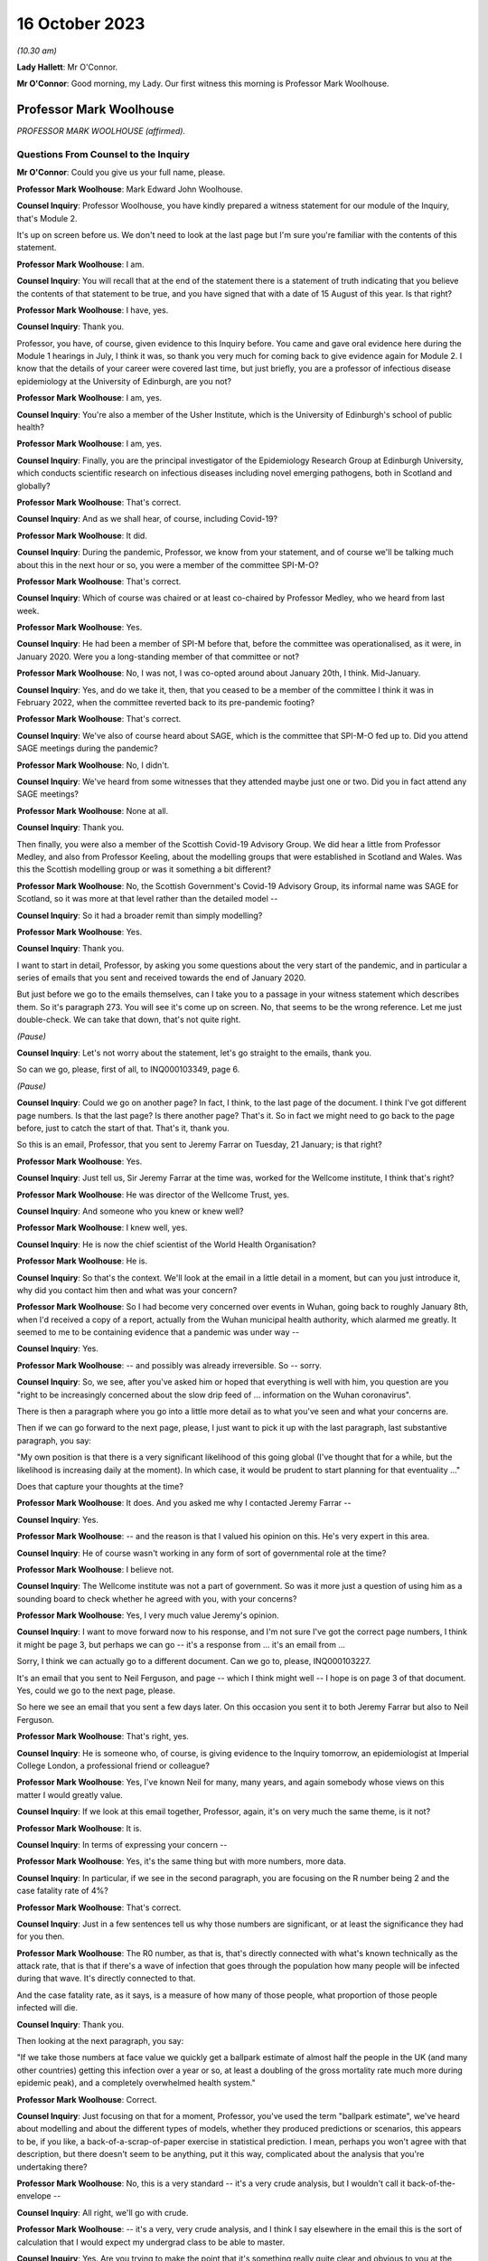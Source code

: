 16 October 2023
===============

*(10.30 am)*

**Lady Hallett**: Mr O'Connor.

**Mr O'Connor**: Good morning, my Lady. Our first witness this morning is Professor Mark Woolhouse.

Professor Mark Woolhouse
------------------------

*PROFESSOR MARK WOOLHOUSE (affirmed).*

Questions From Counsel to the Inquiry
^^^^^^^^^^^^^^^^^^^^^^^^^^^^^^^^^^^^^

**Mr O'Connor**: Could you give us your full name, please.

**Professor Mark Woolhouse**: Mark Edward John Woolhouse.

**Counsel Inquiry**: Professor Woolhouse, you have kindly prepared a witness statement for our module of the Inquiry, that's Module 2.

It's up on screen before us. We don't need to look at the last page but I'm sure you're familiar with the contents of this statement.

**Professor Mark Woolhouse**: I am.

**Counsel Inquiry**: You will recall that at the end of the statement there is a statement of truth indicating that you believe the contents of that statement to be true, and you have signed that with a date of 15 August of this year. Is that right?

**Professor Mark Woolhouse**: I have, yes.

**Counsel Inquiry**: Thank you.

Professor, you have, of course, given evidence to this Inquiry before. You came and gave oral evidence here during the Module 1 hearings in July, I think it was, so thank you very much for coming back to give evidence again for Module 2. I know that the details of your career were covered last time, but just briefly, you are a professor of infectious disease epidemiology at the University of Edinburgh, are you not?

**Professor Mark Woolhouse**: I am, yes.

**Counsel Inquiry**: You're also a member of the Usher Institute, which is the University of Edinburgh's school of public health?

**Professor Mark Woolhouse**: I am, yes.

**Counsel Inquiry**: Finally, you are the principal investigator of the Epidemiology Research Group at Edinburgh University, which conducts scientific research on infectious diseases including novel emerging pathogens, both in Scotland and globally?

**Professor Mark Woolhouse**: That's correct.

**Counsel Inquiry**: And as we shall hear, of course, including Covid-19?

**Professor Mark Woolhouse**: It did.

**Counsel Inquiry**: During the pandemic, Professor, we know from your statement, and of course we'll be talking much about this in the next hour or so, you were a member of the committee SPI-M-O?

**Professor Mark Woolhouse**: That's correct.

**Counsel Inquiry**: Which of course was chaired or at least co-chaired by Professor Medley, who we heard from last week.

**Professor Mark Woolhouse**: Yes.

**Counsel Inquiry**: He had been a member of SPI-M before that, before the committee was operationalised, as it were, in January 2020. Were you a long-standing member of that committee or not?

**Professor Mark Woolhouse**: No, I was not, I was co-opted around about January 20th, I think. Mid-January.

**Counsel Inquiry**: Yes, and do we take it, then, that you ceased to be a member of the committee I think it was in February 2022, when the committee reverted back to its pre-pandemic footing?

**Professor Mark Woolhouse**: That's correct.

**Counsel Inquiry**: We've also of course heard about SAGE, which is the committee that SPI-M-O fed up to. Did you attend SAGE meetings during the pandemic?

**Professor Mark Woolhouse**: No, I didn't.

**Counsel Inquiry**: We've heard from some witnesses that they attended maybe just one or two. Did you in fact attend any SAGE meetings?

**Professor Mark Woolhouse**: None at all.

**Counsel Inquiry**: Thank you.

Then finally, you were also a member of the Scottish Covid-19 Advisory Group. We did hear a little from Professor Medley, and also from Professor Keeling, about the modelling groups that were established in Scotland and Wales. Was this the Scottish modelling group or was it something a bit different?

**Professor Mark Woolhouse**: No, the Scottish Government's Covid-19 Advisory Group, its informal name was SAGE for Scotland, so it was more at that level rather than the detailed model --

**Counsel Inquiry**: So it had a broader remit than simply modelling?

**Professor Mark Woolhouse**: Yes.

**Counsel Inquiry**: Thank you.

I want to start in detail, Professor, by asking you some questions about the very start of the pandemic, and in particular a series of emails that you sent and received towards the end of January 2020.

But just before we go to the emails themselves, can I take you to a passage in your witness statement which describes them. So it's paragraph 273. You will see it's come up on screen. No, that seems to be the wrong reference. Let me just double-check. We can take that down, that's not quite right.

*(Pause)*

**Counsel Inquiry**: Let's not worry about the statement, let's go straight to the emails, thank you.

So can we go, please, first of all, to INQ000103349, page 6.

*(Pause)*

**Counsel Inquiry**: Could we go on another page? In fact, I think, to the last page of the document. I think I've got different page numbers. Is that the last page? Is there another page? That's it. So in fact we might need to go back to the page before, just to catch the start of that. That's it, thank you.

So this is an email, Professor, that you sent to Jeremy Farrar on Tuesday, 21 January; is that right?

**Professor Mark Woolhouse**: Yes.

**Counsel Inquiry**: Just tell us, Sir Jeremy Farrar at the time was, worked for the Wellcome institute, I think that's right?

**Professor Mark Woolhouse**: He was director of the Wellcome Trust, yes.

**Counsel Inquiry**: And someone who you knew or knew well?

**Professor Mark Woolhouse**: I knew well, yes.

**Counsel Inquiry**: He is now the chief scientist of the World Health Organisation?

**Professor Mark Woolhouse**: He is.

**Counsel Inquiry**: So that's the context. We'll look at the email in a little detail in a moment, but can you just introduce it, why did you contact him then and what was your concern?

**Professor Mark Woolhouse**: So I had become very concerned over events in Wuhan, going back to roughly January 8th, when I'd received a copy of a report, actually from the Wuhan municipal health authority, which alarmed me greatly. It seemed to me to be containing evidence that a pandemic was under way --

**Counsel Inquiry**: Yes.

**Professor Mark Woolhouse**: -- and possibly was already irreversible. So -- sorry.

**Counsel Inquiry**: So, we see, after you've asked him or hoped that everything is well with him, you question are you "right to be increasingly concerned about the slow drip feed of ... information on the Wuhan coronavirus".

There is then a paragraph where you go into a little more detail as to what you've seen and what your concerns are.

Then if we can go forward to the next page, please, I just want to pick it up with the last paragraph, last substantive paragraph, you say:

"My own position is that there is a very significant likelihood of this going global (I've thought that for a while, but the likelihood is increasing daily at the moment). In which case, it would be prudent to start planning for that eventuality ..."

Does that capture your thoughts at the time?

**Professor Mark Woolhouse**: It does. And you asked me why I contacted Jeremy Farrar --

**Counsel Inquiry**: Yes.

**Professor Mark Woolhouse**: -- and the reason is that I valued his opinion on this. He's very expert in this area.

**Counsel Inquiry**: He of course wasn't working in any form of sort of governmental role at the time?

**Professor Mark Woolhouse**: I believe not.

**Counsel Inquiry**: The Wellcome institute was not a part of government. So was it more just a question of using him as a sounding board to check whether he agreed with you, with your concerns?

**Professor Mark Woolhouse**: Yes, I very much value Jeremy's opinion.

**Counsel Inquiry**: I want to move forward now to his response, and I'm not sure I've got the correct page numbers, I think it might be page 3, but perhaps we can go -- it's a response from ... it's an email from ...

Sorry, I think we can actually go to a different document. Can we go to, please, INQ000103227.

It's an email that you sent to Neil Ferguson, and page -- which I think might well -- I hope is on page 3 of that document. Yes, could we go to the next page, please.

So here we see an email that you sent a few days later. On this occasion you sent it to both Jeremy Farrar but also to Neil Ferguson.

**Professor Mark Woolhouse**: That's right, yes.

**Counsel Inquiry**: He is someone who, of course, is giving evidence to the Inquiry tomorrow, an epidemiologist at Imperial College London, a professional friend or colleague?

**Professor Mark Woolhouse**: Yes, I've known Neil for many, many years, and again somebody whose views on this matter I would greatly value.

**Counsel Inquiry**: If we look at this email together, Professor, again, it's on very much the same theme, is it not?

**Professor Mark Woolhouse**: It is.

**Counsel Inquiry**: In terms of expressing your concern --

**Professor Mark Woolhouse**: Yes, it's the same thing but with more numbers, more data.

**Counsel Inquiry**: In particular, if we see in the second paragraph, you are focusing on the R number being 2 and the case fatality rate of 4%?

**Professor Mark Woolhouse**: That's correct.

**Counsel Inquiry**: Just in a few sentences tell us why those numbers are significant, or at least the significance they had for you then.

**Professor Mark Woolhouse**: The R0 number, as that is, that's directly connected with what's known technically as the attack rate, that is that if there's a wave of infection that goes through the population how many people will be infected during that wave. It's directly connected to that.

And the case fatality rate, as it says, is a measure of how many of those people, what proportion of those people infected will die.

**Counsel Inquiry**: Thank you.

Then looking at the next paragraph, you say:

"If we take those numbers at face value we quickly get a ballpark estimate of almost half the people in the UK (and many other countries) getting this infection over a year or so, at least a doubling of the gross mortality rate much more during epidemic peak), and a completely overwhelmed health system."

**Professor Mark Woolhouse**: Correct.

**Counsel Inquiry**: Just focusing on that for a moment, Professor, you've used the term "ballpark estimate", we've heard about modelling and about the different types of models, whether they produced predictions or scenarios, this appears to be, if you like, a back-of-a-scrap-of-paper exercise in statistical prediction. I mean, perhaps you won't agree with that description, but there doesn't seem to be anything, put it this way, complicated about the analysis that you're undertaking there?

**Professor Mark Woolhouse**: No, this is a very standard -- it's a very crude analysis, but I wouldn't call it back-of-the-envelope --

**Counsel Inquiry**: All right, we'll go with crude.

**Professor Mark Woolhouse**: -- it's a very, very crude analysis, and I think I say elsewhere in the email this is the sort of calculation that I would expect my undergrad class to be able to master.

**Counsel Inquiry**: Yes. Are you trying to make the point that it's something really quite clear and obvious to you at the time?

**Professor Mark Woolhouse**: Yes. And in the context of these emails, it's something that I fully expected would be obvious and clear to Jeremy Farrar and Neil Ferguson, which of course they confirmed.

**Counsel Inquiry**: Yes.

**Professor Mark Woolhouse**: They agreed.

**Counsel Inquiry**: Then if we can just look at the next paragraph, it's there that you refer to why you are this being something that you would expect your undergraduates to do with a pocket calculator in a few minutes. But you also -- sorry, if we go down to the paragraph underneath that ...

*(Pause)*

**Lady Hallett**: Professor Woolhouse, why did you start the chain? Did you feel like you were a voice in the wilderness and therefore were seeking views from colleagues whom you respected, or did you feel that other experts in your field were thinking the same thing? Did you feel alone or ...?

**Professor Mark Woolhouse**: No. It's a very good question.

So I fully expected my two correspondents on this to have the same interpretation of the data and the information that was emerging. As I suspect Mr O'Connor is going to discuss with me later, I was already at that stage discussing this with the Chief Medical Officer of Scotland. Basically what I -- I think I'm jumping in Mr O'Connor's evidence here.

**Lady Hallett**: I apologise to Mr O'Connor if I've jumped in.

**Mr O'Connor**: It's your evidence, Professor, not mine.

**Professor Mark Woolhouse**: Shall I go on then?

**Mr O'Connor**: Do answer --

**Lady Hallett**: Carry on, he'll forgive me.

**Professor Mark Woolhouse**: So I think it was around about that time that I was alerting the Chief Medical Officer of Scotland to this. I did not want to do this without essentially getting my view peer reviewed. I didn't want to do that without confirmation from people I knew knew this subject that I wasn't making a huge mistake. And I got that reassurance through this correspondence.

**Lady Hallett**: Thank.

Sorry, Mr O'Connor.

**Mr O'Connor**: Not at all, not at all.

I am going indeed to take you shortly to those emails that you exchanged with the Chief Medical Officer for Scotland, but before we do, let's just look at one or two more references in this document.

If we can look at the paragraph starting "What's the right response?", please, again just to understand the nature of your concern, you say:

"That's [and I take that that that is referring to your calculation based on the R0 number and the case fatality rate] not a worst case; that's based on the central estimates published by WHO."

Now, we've heard about worst-case scenarios being part of a system where one models a number of different possible outcomes and the reasonable worst-case scenario being the most pessimistic in a way, but you're saying that this is not a worst-case scenario; does that mean that it's something more confident than that or more precise than that?

**Professor Mark Woolhouse**: No, it doesn't mean that. If you wanted a worst-case scenario you would have to do a lot more work. It's based on those numbers published by the World Health Organisation.

And again, to come back to my Lady's question, if I'm talking to the Chief Medical Officer of Scotland with this, I want to do so with some authority, and rather than -- you know, the data I would use is the data that was coming out of the World Health Organisation.

Now, I didn't necessarily agree with that data, but I used it anyway, and the reason is the critical number there is the case fatality rate, because the R0 number, as it is there, is large enough that that tells you you're going to have a very big wave. If nothing else happens to mitigate it. But you're going to have a big wave. So then it does become very, very important what the case fatality rate is. And case fatality rate for seasonal influenza, for example, seasonal influenza not pandemic influenza, would be something like 0.1%. So 4% is very, very high.

**Counsel Inquiry**: Yes.

**Professor Mark Woolhouse**: But it's not as high as it could be and, as elsewhere in this trail, actually an even higher number comes out. So I have to say at this point I was very, very concerned.

**Counsel Inquiry**: In a nutshell, your feeling was that if these calculations, if this analysis was sound, and that's why you're checking with others, this is something that people need to start preparing for?

**Professor Mark Woolhouse**: Absolutely.

**Counsel Inquiry**: Let's, if we may, look at Neil Ferguson's response, he responded within an hour or so.

We'll need to go to the page before to pick up the beginning of his response, but it's at the very bottom of the page.

He says this:

"Fully agree. Jeremy [that's Jeremy Farrar] and I were saying the same to Patrick Vallance and Chris Whitty last night. I hope (and think likely) that COBRA will meet early next week."

**Professor Mark Woolhouse**: Yes.

**Counsel Inquiry**: Now, he also says that, I don't think we need to go back to the previous page to see this, but he sent you a report at that point, did he not? He said, "I'm sending you an attached report"?

Shall we have a look --

**Professor Mark Woolhouse**: Yes.

**Counsel Inquiry**: Perhaps we do -- let's just look to be clear. He says:

"We will be releasing the attached in the next hour or [so]. It is a longer version of a report circulated", and so on.

I don't know if you recall, but the subsequent emails then do go on to be a discussion between you and Neil Ferguson about that case fatality rate and the possibility that it's actually higher?

**Professor Mark Woolhouse**: Yes, so we're both recognising that that is an absolutely crucial number to have, that it's very difficult to estimate it accurately in the early stages of a pandemic, this is a long-standing problem, so we have doubts and concern about it, and Neil shared those. And it was a crucial question, how high that is.

**Counsel Inquiry**: Yes. I'm going to go on in a moment to look at the email that you then sent to Catherine Calderwood. Before I do, can we just briefly go back to that initial email exchange that you had, the earlier email exchange with Jeremy Farrar, because there was one particular email from him that I omitted to take you to and it's quite important.

So can we go back to the first page, please, of INQ000103349. Now, you'll recall a few minutes ago there was that initial email that you sent to him saying: I'm worried about this, am I right to be worried? My guess is there's a significant likelihood of it going global.

He responded, amongst other things, by sending you some internal emails that he had sent around the Wellcome Trust.

You weren't quite sure what he was in fact saying, whether he was actually agreeing with you about your prediction or not, so we see that the second email down:

"Thanks. Just to be clear. You DON'T think it will go global? Or that it will?"

So you're just wanting him to be clear?

**Professor Mark Woolhouse**: Crystal clear, yes.

**Counsel Inquiry**: And his response to that then is at the top:

"It will.

"It probably already has.

"So many asymptomatic, very mild infectious individuals who can transmit -- sort of worst hybrid of flu+SARS!"

Just help us, if you will, what's the significance in this context of "asymptomatic ... mild infectious" cases?

**Professor Mark Woolhouse**: That's absolutely crucial. So you'll recall the SARS outbreak of 2003 which was brought under control by a very impressive global effort led by the World Health Organisation, but the central feature of SARS that allowed that effort to be successful, was there was very little transmission in the absence of symptoms.

So if you could detect people with symptoms quickly enough, and isolate them, quarantine them, you could bring outbreaks under control.

We knew from much earlier in January, as soon as the genome sequence of SARS-CoV-2 had been published, that this was very closely related to SARS. Very, very closely. The International Committee on Taxonomy of Viruses called it actually the same species; it was that close. So there was obviously a question of whether or not it would behave as SARS. But if it didn't, if there was asymptomatic transmission, then it couldn't be contained in the same way that SARS was contained. And that is why Jeremy raised the flu scenario, because a lot of flu transmission is asymptomatic, and that makes it very hard to control the same way that SARS was controlled.

So it's a technical point but it is a crucial one for the type of response that would be appropriate.

**Counsel Inquiry**: Now, you've already told us in a slightly different context that you were not getting a complete picture from the data from China at the time, and you refer, in your emails, to needing more data. But what we do see here, at the very least, is that there is a discussion about asymptomatic cases as early as the end of January 2020?

**Professor Mark Woolhouse**: Yes. And for the reason I gave, that it's crucial.

There's another reason it's crucial, actually; may I raise that?

**Counsel Inquiry**: Yes.

**Professor Mark Woolhouse**: We talked about the importance of the case fatality rate being 4%, but that's a ratio. So it's the number of deaths -- which was being recorded in China, we didn't know at the time how accurately, but it was a number -- divided by the number of infections. Well, that is a much more difficult number to estimate, and if there was significant asymptomatic transmission then that number could actually be quite large. The consequence is that 4% figure would come down quite considerably, and in the end, as I think you probably know, it came down to about 1%.

**Counsel Inquiry**: Yes.

**Professor Mark Woolhouse**: But at this stage, because we didn't know whether there were these asymptomatic cases, we couldn't make that judgement with --

**Counsel Inquiry**: That's what I wanted to press you on a little.

So you've explained why, in a situation like this, the possibility of asymptomatic cases is so important, but what Jeremy Farrar seems to be saying is that there are asymptomatic cases. Was that something that you were confident about at the time or suspected or simply didn't know?

**Professor Mark Woolhouse**: I was not confident about it at the time. I simply didn't know.

**Counsel Inquiry**: All right. Thank you. As I say, I just wanted to go back to that email.

You'll recall we were looking at emails between you and Neil Ferguson and Jeremy Farrar a few days later, and you then went on, as we will see, to send an email to Catherine Calderwood on the same day, and I'd like to look at that now, please.

That is INQ000103352. Thank you.

I think it may be the third page that we need. Yes, in fact it's the very bottom -- sorry, could we go to the third page. It's the email that starts at the bottom of this page.

You had been in touch with her before, had you not?

**Professor Mark Woolhouse**: I first got in touch with her I believe on 21 January --

**Counsel Inquiry**: Yes.

**Professor Mark Woolhouse**: -- very shortly after speaking to Jeremy.

**Counsel Inquiry**: But this one is on Saturday, the 25th, so it's -- and it's shortly after those emails you exchanged with Jeremy Farrar and Neil Ferguson?

**Professor Mark Woolhouse**: Yes, but, as I say, it's the second.

**Counsel Inquiry**: But that's why there is a sort of existing email chain?

**Professor Mark Woolhouse**: Yes.

**Counsel Inquiry**: And you're referring back to an email at the very beginning, but you say there:

"Forgive me bothering you on a weekend ..."

Is that a significant comment? You could have waited until the Monday, but the suggestion is you thought it was too important to wait.

**Professor Mark Woolhouse**: Correct.

**Counsel Inquiry**: Can we move on to the next page, please. What we see here, Professor, I'm not going to take you through it line by line, but it's a very similar message to the message you had been, as it were, testing out on Neil Ferguson and Jeremy Farrar.

**Professor Mark Woolhouse**: It is.

**Counsel Inquiry**: One small difference, if we can see, about ten lines down, after you've referred to the R0 rate of 2 and the case fatality rate of 4, again you talk about putting those numbers into a model, but here you talk about the effect of that being that "the gross mortality rate [would] triple", whereas when you had been speaking to Neil Ferguson and Jeremy Farrar earlier you were talking about it more than doubling, I think were the words you used there. Is that because of the subsequent discussion you'd had about the case fatality rate or can you not help us with that now?

**Professor Mark Woolhouse**: Yeah, it's ... there's an element of judgement going on here. The -- you call them "back-of-the-envelope calculations", they are quite sophisticated, but they don't incorporate all the detail that you would need to actually make those estimates rigorous. So there's some element of judgement. I used my judgement in trying to come to something sensible to communicate to a Chief Medical Officer who is not --

**Counsel Inquiry**: Yes.

**Professor Mark Woolhouse**: -- expert in this area. Judgement, but consistent with the data that I had.

**Counsel Inquiry**: And you are sending her an important message?

**Professor Mark Woolhouse**: Yes.

**Counsel Inquiry**: What were you hoping or expecting that she would do in response?

**Professor Mark Woolhouse**: I wasn't actually certain, not knowing the Chief Medical Officer of Scotland that well at the time. I'd only met her very, very briefly. What I hoped to do was that Scotland would start to think about pandemic preparedness immediately, and I had not, from my own contacts within Scotland, at the time got any impression that they were. So I was very anxious to hurry the process along.

**Counsel Inquiry**: Let's just look, go back, please, so we can see her response. We see it's just a one line response. She thanks you. This is on the same day. She says she has shared it with her CMO/DCMO colleagues.

Now, we can see it's copied to Gregor Smith, who I think was the Deputy Chief Medical Officer?

**Professor Mark Woolhouse**: He was at the time, yes.

**Counsel Inquiry**: Can you help us whether Catherine Calderwood might be talking about sharing it with other CMOs throughout the UK, for example Chris Whitty, or are you unable to tell us what that email means?

**Professor Mark Woolhouse**: I didn't take it that way, but of course I was aware from the correspondence we were discussing earlier that Patrick Vallance and Chris Whitty had been alerted to this, if they weren't alerted to it already, by Jeremy Farrar and Neil Ferguson.

**Counsel Inquiry**: All right.

But in any event, she says she is going to discuss it at a meeting on Monday. Is that a meeting that you were supposed to be going to --

**Professor Mark Woolhouse**: No.

**Counsel Inquiry**: -- or not?

**Professor Mark Woolhouse**: No.

**Counsel Inquiry**: So how did that strike you as a response?

**Professor Mark Woolhouse**: Well, that's just a holding response. I think I sent her another briefing very shortly afterwards, as more information became available. I wasn't waiting for a detailed response to provide updates. This -- I was cold calling the CMO Scotland on this one and I continued to do so.

**Counsel Inquiry**: Yes. Well, as you say, you did send another, in fact on the next day, so the Sunday.

**Professor Mark Woolhouse**: Yep.

**Counsel Inquiry**: We'll need to go to the next page forward of the document. No, it's page 2 -- sorry, I meant it's page 2, because it's an email chain so we're working backwards. Thank you. In fact, that may have been the one you went to before, I'm sorry.

So we see here the email you sent back on the Sunday. You say that you're extending your briefing, and you say that the advice you're giving her is closely aligned to the advice that Chris Whitty and Patrick Vallance have received from Jeremy Farrar and Neil Ferguson. Presumably you said that on the strength of what they had told you in those emails?

**Professor Mark Woolhouse**: Correct.

**Counsel Inquiry**: You talk about there being "three scenarios in play". I just want to ask you briefly about them, each of them.

"First, there is containment of any introductions/outbreaks within Scotland/UK."

But you go on to say that that is a strategy that depends on all countries, as it were, containing the virus within their borders.

**Professor Mark Woolhouse**: Yes. So this is essentially the -- would be a replay of the SARS epidemic in 2003, where it is possible to contain the virus, wherever it gets around the world, but without it getting into the community and causing a pandemic.

**Counsel Inquiry**: Yes, and then the second possibility or the second scenario is what you describe as the "not-much-worse-than-a-bad-flu-season scenario", and I think, drawing on what you've already told us this morning, Professor, that possibility revolves around the chance that the severity of the infection is actually much, much less than was being understood at the time, and because the -- if there had been more mild and asymptomatic cases, then it would have been a less serious event when it reached the UK.

Is that what you're trying to describe here?

**Professor Mark Woolhouse**: Yes, partly that. That's important, what you just said, but the other one is that if there was a lot of asymptomatic transmission, as I said earlier, it was unlikely you would be able to contain this in the way that the SARS epidemic was contained, so you would have to have a more flu-like response.

**Counsel Inquiry**: Then the third scenario, which you describe as the scenario that was "outlined ... yesterday", so the emails we've seen, that's the SARS scenario?

**Professor Mark Woolhouse**: Yes.

**Counsel Inquiry**: Thank you.

So we see here, do we, it would be wrong to read your earlier emails as suggesting that there is only one course that this developing situation can take, you're here outlining three different possibilities?

**Professor Mark Woolhouse**: Yes, in the earlier emails I was acting, as I said before, directly on the data coming out of the World Health Organisation, which seems to me to be a good starting point for a discussion of this kind.

**Counsel Inquiry**: Thank you.

Can we now, just to finish this off, go back to the first page of the email chain, which is obviously the last email, which is sent a bit less than a week later, so on Friday, 31 January, at the very end of the month. You're updating Catherine Calderwood with some further data, some further information, and you describe it as "not much good news". You refer to the two parameters being the basic reproduction number and the generation time.

"Estimates of the former [that's the reproduction number] are higher than before and estimates of the latter are slightly lower than had been assumed."

And as you say:

"This means that any epidemic will be bigger and faster than we were anticipating a week [before]."

You also, and this is the second point you make, say:

"... there is now some evidence of transmission from cases before symptoms are apparent."

So this is the asymptomatic transmission that Jeremy Farrar had mentioned in that email a couple of weeks beforehand?

**Professor Mark Woolhouse**: Yes.

**Counsel Inquiry**: But now you're saying that there is some evidence of it. Can you help us with what evidence was available of asymptomatic transmission at the time or how confident you were in that evidence? In fact, you do go on to talk about it.

**Professor Mark Woolhouse**: Yes, it's low quality, I think I'm referring to the report you said earlier from Neil Ferguson, so he will be able to give you chapter and verse when you speak to it, but it is, as I said earlier, very difficult to get reliable estimates of extent of asymptomatic transmission this early on, but I believe Neil thought there was some evidence that this was occurring.

**Counsel Inquiry**: Certainly, I mean, is this fair, there was enough evidence of asymptomatic transmission at that time for it to be a factor that was important to bear in mind?

**Professor Mark Woolhouse**: To bear in mind, yes, as I quite clearly say. The evidence I thought was low quality, but a factor to bear in mind, as you say.

**Counsel Inquiry**: Then if we can go down a little bit below what's -- thank you. Just to summarise, you reached the point of saying:

"As we stand, however, the epidemiological indicators make the potential epidemic in Scotland of the same order as the Reasonable Worst Case for pandemic influenza used for planning purposes, and perhaps even more severe than that scenario. In which case our preparedness will be tested to the very limit. There has not yet been, to my knowledge, any formal modelling of the burden on health care systems, but the consensus seems to be that we could be completely overwhelmed (including any surge capacity) within 2-3 months of the epidemic taking off."

Then you say this:

"As always, I must stress that this is NOT a prediction. But it is a possibility that cannot be excluded ..."

I just want to ask you, in that earlier email about a week beforehand you had said it's not a scenario but it is what the data were telling you. Here you use slightly different language, you say it's not a prediction but it's a possibility that cannot be excluded.

**Professor Mark Woolhouse**: So I believe in the first email you referred to I was saying this is not a worst-case scenario.

**Counsel Inquiry**: Yes.

**Professor Mark Woolhouse**: Which was correct, because the data were still consistent with a higher R0, a higher attack rate and a higher case fatality rate, so I wasn't giving them a reasonable -- I wasn't giving the CMO Scotland a reasonable worst-case scenario. But I never at any point, and I was very careful to do this, in my communications with her or any other officials, said I was predicting anything. My line on this is I can't be 100% confident, or even anywhere near it, of what will happen, but I can be 100% confident that government should be paying attention to this.

**Counsel Inquiry**: Right. Of course, the amount of attention that's paid to a problem like this does depend, we may hear, to some extent, on how likely people think it is that it's going to happen. Is that something that you could engage with at all, or could you simply say, "Look, it's a possibility, you need to look at it"?

**Professor Mark Woolhouse**: That's what I said. I said, "This is a real possibility and you need to look to it."

**Counsel Inquiry**: Well, you've used a qualifying word immediately there by saying it's a "real possibility"?

**Professor Mark Woolhouse**: I was trying to emphasise it, not knock it down.

**Counsel Inquiry**: Yes.

**Professor Mark Woolhouse**: Yes, this is definitely a real possibility. This is something we should be preparing for.

**Counsel Inquiry**: And we've looked at these emails in a little detail now and one can be left in really no doubt that you were expressing your concern about the developing picture?

**Professor Mark Woolhouse**: Yes. I was very, very concerned at that point. The worst-case scenarios were really frightening.

**Counsel Inquiry**: I want to move to another document, with that discussion in mind. It's minutes of a COBR meeting.

If we can move to INQ000056226, please. Of course this was a meeting that took place in London. You weren't there. The date, we see from the top, is 29 January, so it's very much around the same time as these emails we have been looking at. In fact it's between that weekend where you contacted Catherine Calderwood and the Friday, the 31st, when you sent the email we've just been looking at.

We can see from the front page it was chaired by Matt Hancock, and if we can go on to page 5, please, which I think is where the substantive minutes ... yes. I want to ask you about two different passages.

Paragraph 2 records the contribution made to the meeting by Patrick Vallance, the Government Chief Scientific Adviser, and he, amongst other things, says that there was "limited evidence of asymptomatic transmission".

Perhaps that's really just encapsulating the same point that you were making around the same time: some evidence but not necessarily very good evidence of that.

**Professor Mark Woolhouse**: That's how I would read it, yes.

**Counsel Inquiry**: Thank you.

Then if we may we'll look at paragraphs 3 and 4. Here we move to Chris Whitty, the CMO. First of all, he says that:

"... the UK planning assumptions were based on the reasonable worst case scenario. There were two scenarios to be considered. The first was that the spread was confined within China ..."

So just pausing there, that's similar to, is it not, the first of those three scenarios that you defined? It's not quite the same, because your first scenario anticipated the virus escaping China, but then being contained within the countries that it reached. But it's a limited scenario where the virus is contained; is that fair?

**Professor Mark Woolhouse**: Well, obviously I don't know what was intended by this. Just because this virus, this new disease would turn out to be like SARS would be absolutely no reason for complacency. So I'm not sure -- if that's -- the spread was confined within China, I thought that was unlikely -- I think that's unlikely, at the time.

**Counsel Inquiry**: Let's go on to the second of the two scenarios. He says that the second is that the spread is not limited to China and there would be a pandemic-like scenario, with the UK impacted. The second scenario was plausible but it may take weeks to months. Then this:

"The CMO said that the Reasonable Worst Case Scenario ... was similar to the [Reasonable Worst Case Scenario] for pandemic influenza."

And he said:

"That there was a 10 per cent likelihood of [that] happening but that this figure had not been agreed by SAGE."

How are we to understand, what's your reaction to what Chris Whitty is recorded as having said there in paragraph 4?

**Professor Mark Woolhouse**: I don't know where the 10% figure comes from, and I don't actually know where he gets the data precisely for the reasonable worst-case scenario. I, in my communications that we've already gone over, I was concerned this would be worse than pandemic influenza, and I remember continuing to express those concerns over many weeks subsequently -- many weeks, in SPI-M-O meetings and others -- that the reasonable worst-case scenario for pandemic influenza was not adequate for the actual crisis that we were about to face.

So I never agreed with using pandemic influenza as a reasonable worst-case scenario. Now, I said it could be influenza-like, but that was not the worst case.

**Counsel Inquiry**: Yes. As far as the 10%, you've already told us that you would not be inclined to give that sort of risk or you would not be inclined to put a number on it. So, I mean, is your position just that, that you wouldn't engage with giving a likelihood of that nature, or can you say whether you think that that 10% estimation is too high or too low?

**Professor Mark Woolhouse**: I wouldn't want to comment on the 10% figure, I don't know where it comes from, but I actually repeat what I said to you earlier, which is that I may or may not be 10% confident about the reasonable worst case happening, but I'm 100% confident the government should be paying attention.

**Counsel Inquiry**: Just to a lay reader, Professor, and it may be that we can't take this any further, but to a lay reader of your emails, it does -- even if it's just the fact that you're bothering the Scottish CMO on a Saturday and the persistence and so on, the impression that comes across is that this was rather more than a 10% risk that you were concerned about. But they're your emails.

**Professor Mark Woolhouse**: Well, he's asking about the 10% risk of the reasonable worst case happening. So, for the reasons we've discussed, the uncertainty in some of the key numbers, it is difficult to put a range of possibilities on it. But if you thought I thought a pandemic, not a reasonable worst case but a pandemic, was 10% likely, I would say it was far more likely than that.

**Counsel Inquiry**: All right.

**Professor Mark Woolhouse**: But I did not put numbers at the time, so forgive me if I don't put numbers on it now.

**Counsel Inquiry**: That's understood. You, looking further ahead, then, Professor -- thank you, we can take that down -- as you said, you continued to engage with Ms Calderwood and her deputy, we're not going to go to all of the emails, but you carried on engaging with them, and as we will see you attended SPI-M-O meetings going through February and into March.

In summary, using these early concerns as a sort of starting point, what's your reflection on the response that then followed to the fear of a pandemic?

**Professor Mark Woolhouse**: Well, I think the first thing to say is that the pandemic that unfolded, terrible that it was, was not as bad as my own personal reasonable worst case that I was worried about in the darkest days of early -- rather, late January. And, as I say, I was very, very concerned. So it didn't turn out to be that -- it certainly turned out to be bad enough, but it didn't turn out to be as bad as the worst case that I personally was fearing.

Are you asking about the whole -- the weeks after that? Because I can summarise that --

**Counsel Inquiry**: Do summarise. I am going to take you in a little detail to some of the meetings, but I think it would be helpful if you were just to summarise in general terms.

**Professor Mark Woolhouse**: So I am in complete agreement, not only for the UK but for the world, with the report of the Independent Panel for Pandemic Preparedness and Response, which reviewed the World Health Organisation's pandemic response, and it used the phrase in its report "lost February", which is referring to February 2020, and they are concerned that simply -- not just in the UK, but globally -- not enough was done in terms of pandemic response. And I think that is as true of the UK as it was so many other countries in the world.

**Counsel Inquiry**: Yes.

You, in your statement, use a term "lack of urgency" during that period, which is obviously expressing a very similar sentiment, and you suggest a number of possible causes for that, which I want to ask you about briefly.

First of all, can we look, please, at your statement, page 19, paragraph 105. You say this, you share the concern expressed in a Reuters article. I'm not going to ask you to look at the article, but the concern is that:

"... the minutes of meetings of SAGE and its subcommittees did not communicate the seriousness and urgency of the situation as it developed in January and February ..."

Can you expand on that point a little for us?

**Professor Mark Woolhouse**: Yes. So I knew, of course, that both Jeremy Farrar and Neil Ferguson were on SAGE, we've already established that they were as concerned as I was about what was unfolding, but having seen the minutes of SAGE I didn't feel that that was reflected. So I knew some SAGE members were very concerned, but the minutes didn't seem to me to capture that concern.

**Counsel Inquiry**: I don't know whether you were following the Inquiry, Professor, but we looked with Professor Medley at some of the SAGE minutes during February in the context of the possibility of the NHS being overwhelmed. He said in his statement that he and others on SAGE had formed the view during February, I'm paraphrasing, that it was likely that the NHS would be overwhelmed. But that didn't seem to be reflected in the minutes.

Is that the sort of practical example that you would give of the minutes not conveying the seriousness of the situation?

**Professor Mark Woolhouse**: Well, I think I'd point you to my earlier evidence in the sequence of emails you discussed with me, with Catherine Calderwood, where I pointed to that possibility in January 20-something, in mid to late January I was pointing at the possibility of the health system being overwhelmed.

**Counsel Inquiry**: From your evidence that you can give us, of course you weren't on SAGE, but you were present at the SPI-M-O meetings.

**Professor Mark Woolhouse**: Yes.

**Counsel Inquiry**: Was this possibility of overwhelm of the NHS something that was discussed during those SPI-M-O meetings?

**Professor Mark Woolhouse**: So I did watch your session with Graham Medley, and as I -- what I understood him saying for that was the evidence hardened up over the month of February. And I completely agree with that.

As you quite rightly said, you know, one -- or implied, one email from someone like myself using what you called a back-of-the-envelope calculation is not enough evidence to say the NHS is going to be overwhelmed. I'm warning of the possibility but I'm not saying it's going to happen. A lot of -- I beg your pardon. A lot of the -- a lot of the things I was discussing in January, all the ones we've discussed today, the evidence firmed up over the period of February.

**Counsel Inquiry**: Yes.

Then if we can look over the page, please, we could go to paragraph 107, you say you also believed:

"... there was some complacency regarding the UK's pandemic response planning. The problem was that this planning was undertaken with an influenza pandemic in mind. Covid-19 wasn't flu and required an even more vigorous response."

And so on.

Help us with that. Why was that a possible cause of that lost month, as you describe it, in February?

**Professor Mark Woolhouse**: Well, I don't know if it was a cause of it, but I do recall very clearly there was a lot of discussion about the reasonable worst-case scenario in the SPI-M-O meetings of February 2020, and I'm quite clear that I repeatedly said that I didn't think it was bad enough, that reasonable worst-case scenario. And certainly that it was different.

And I gave this evidence to Module 1, that the way you respond to a pandemic, an influenza pandemic, and the way you would respond to a SARS-like pandemic are different. I gave a lot of evidence on that to Module 1. And I was worried that this wasn't fully being captured in keeping hold of the reasonable worst-case scenario for pandemic influenza for so long.

**Counsel Inquiry**: Just one more of these points, if we can go to the next paragraph, please, and you refer at the top of the page to "optimism bias", and it may be that this is linked with this point, which is to do with the influence of the swine flu pandemic in 2009. Is that a fair way of putting it?

**Professor Mark Woolhouse**: Well, that's one possible cause of it, but yes, it is.

**Counsel Inquiry**: You make the point here that, as it were, the swine flu pandemic in 2009 had not been as bad as at one point it was feared it would be. Is what you're saying here that that experience impacted on the way people thought about this pandemic in February 2020?

**Professor Mark Woolhouse**: Well, that's my fear. As I said, I'm concerned about it. It impacted on me too, because the root cause of the -- or one of the main causes of the overestimation of the threat of swine flu was that the early estimates of the case fatality rate, that we were discussing earlier, were way too high. Way too high. And I knew that, from back in 2009, so I was naturally concerned that the same thing was happening again, that we would be exaggerating the scale of the threat, which is why I kept going on -- this emphasis on we need to know what this case fatality rate is, to know if we're really facing a threat.

But I do think that what happened in 2009 was likely to make people suspect the scientists were just crying wolf again, you know, as they did ten years earlier.

**Counsel Inquiry**: I want to move on, Professor, and, as it were, move the story forward. You've referred to February as being the "lost month", which implies that things that should have happened during that month didn't happen, and I want to ask you about what it is you think should have been done during that month, and one of the phrases that we have heard and we will continue to hear is the idea of going early, going hard. That's something that Patrick Vallance talks about in his witness statement. We heard it from Professor Hale, I think it was.

You, in your statement, suggest a rather different approach. I'm not going to go to it, but you say a better maxim is that earlier action can be less drastic action.

Can you tell us what you mean by that, and perhaps with particular reference to that month of February 2020?

**Professor Mark Woolhouse**: I think the significance of that goes well beyond February 2020, it goes throughout the pandemic. And I think it's a really important distinction. I think it's one that sets the tone for the whole approach to the pandemic response in the UK.

So this idea, and as I remember Patrick and others repeated it several times, go hard, go early, and go wider than you would -- in fact, I think that was the phrase: go harder than you want to, earlier than you want to, wider than you want to.

Now, that, for me, is a good maxim in a particular situation where your strategic objective is to eradicate the virus. You're going to try and clear it out completely. That's what was done with SARS in 2003, and there I would hold on to that as a good maxim.

My -- mine was different. I did not think, from very early on, that eradicating the virus was even the remotest possibility. I'm not going to say 100%, I will never say that, but I was pretty convinced that was not going to be the case. In which case, this go hard, go early, go wide is going to mean severe restrictions of some kind, it's going to -- your intervention is going to be very disruptive. So I was always interested, from early on, in trying to find a sustainable intervention. And so my maxim is: if you go early, you don't have to go so hard. And I think there's a very big difference between those approaches. And the UK went down the first approach, in the end, it went down the go hard. I wanted to go early. And there's a difference.

**Counsel Inquiry**: There are perhaps at least two reasons why going early and not going so hard might be a better route to adopt, and I want to just explore with you whether you have in mind both of these reasons or only one of them.

One is that it's a more effective way of controlling the virus. The other -- and appreciating what you say about the aim being controlling rather than eliminating -- is that it is a course which minimises the other impacts that are felt by society from NPIs, the most obvious one being lockdown. I know that certainly the second argument is one that you've made.

Do you think that it's actually also a better -- simply a better way of keeping the numbers down, or are you really only relying on the fact that it has a reduced collateral impact on the population?

**Professor Mark Woolhouse**: A better way of keeping the numbers down. I think we'll probably come on to that. So if your response is to keep the numbers down as low as you possibly can, then yes, you go hard, you go early, you go wide, and what that essentially means, in almost caricature, but we will come on to it perhaps, is you lock down, you do something as drastic as that very, very early on and you stay there, and that's the way to minimise the actual numbers of cases.

Now, that was not something that was being talked about, an indefinite lockdown, at any stage. And since we're on this subject, for the record, no country in the world went for an indefinite lockdown. Everyone realised that, you know, lockdown wasn't going to be a sustainable measure. And given that, my emphasis was on sustainability. And I said a little while ago to you that I was convinced that it wasn't going to be a transient phenomenon, that this virus was going to be with us for a long time, and there was work done in America actually on modelling the long-term dynamics of this pandemic as early as, I think, February, but certainly March 2020, published papers showing that it would go into an endemic virus, that it would actually eventually become a seasonal infection.

So scientists were thinking about this long term, that we were in this for years, as early as that, and therefore my thinking, starting then, was that whatever we did it had to be sustainable. And we come back to this, going harder than you want, earlier than you want, wider than you want is not sustainable. So that's my -- I had a different view of how we should be handling this.

**Counsel Inquiry**: Thank you.

Many of those themes, or some of them anyway, emerge in an email exchange I want to ask you about. This is an exchange between you and Professor Edmunds, in the days before the decision was taken to impose the first lockdown.

So if we can go, please, to INQ000103343. Now, to set the context, Professor, there was a paper, was there not, by Professor Steven Riley in, I think it was 10 March, which went to SPI-M-O and which initiated a discussion about moving to a complete lockdown? Professor Riley is coming to give evidence tomorrow so I don't want to get into the detail of that paper, but I think it's right that that paper provides the context for this exchange between you and Professor Edmunds?

**Professor Mark Woolhouse**: Yes, and the paper was an important element of a discussion that was going on in SPI-M-O anyway at that time, but the paper was important, yes.

**Counsel Inquiry**: So with that in mind, could we -- I think we'll need to go to the next page, please. Yes.

So the email I want to start with is the one at the very bottom of this page, and we'll have to go on to the next page. So you are emailing John Edmunds quite late at night on Wednesday, 11 March. First of all you say this:

"We were given the policy objective of flattening the peak."

We've heard of course about that, with Professor Medley and others. You say that you have modelled it, and then you also say that you've "described [the policy] to the policy makers here" -- "here", does that mean in Scotland?

**Professor Mark Woolhouse**: Yes.

**Counsel Inquiry**: "... as possible, but it would be good fortune as much as anything."

I'll ask you about that in a minute. Let's read on to see what you say in the next line. You say:

"[You] also told them that the most likely outcomes are either that we'll see a peak that the NHS couldn't cope with, or we'll end up in the grip of severe BSIs with no way out."

BSIs, does that stand for behavioural social intervention?

**Professor Mark Woolhouse**: Yes. I mean, that's gone out of fashion --

**Counsel Inquiry**: We see different --

**Professor Mark Woolhouse**: -- that particular acronym, so non-pharmaceutical interventions, but particularly social distancing.

**Counsel Inquiry**: Yes. So starting from the fact -- you see, you're describing the policy as being trying to "flatten the peak", and it appears you're saying that your view during February and running up to early March was that that might work but that you thought it was more likely that it wouldn't, because you would either end up with a pandemic that overwhelmed the NHS or you would be forced, presumably for that reason, into having very severe lockdown?

**Professor Mark Woolhouse**: So that's right. In other communications I think I put that much more strongly, that trying to walk this delicate balancing act of keeping the epidemic roughly the same size without either falling into severe restrictions or, worse, having a big epidemic was ... well, it would be luck more than anything. I didn't think we could manage the pandemic well enough. And I was actually quite concerned about this. There seemed to be an idea that somehow we could manage the epidemic curve, and another analogy I used -- I fear it might not be in my evidence, so I apologise -- was directing a jet of water from a hosepipe but holding the thing 2 feet from the end. I mean, you can't manage the course of a pandemic with any kind of -- that kind of precision. So I was very concerned about any policy that said it had to follow a very narrow path to be successful, I did not think that was viable, and I expressed it much more forcefully in other communications than I did in this one.

**Counsel Inquiry**: That's actually why I wanted to pick you up on that word, your use of the word "possible", because, as you say, other people have expressed the view that it was never going to work, at least in this email you seem to be giving the view that it might have worked but that you didn't think it was likely. But perhaps what you're telling us is this email doesn't fully represent your views at the time?

**Professor Mark Woolhouse**: Well, again, you've got the whole body of my emails at that time, so you can suggest that. But yes, I mean, we're holding the hosepipe 2 feet from the end, we might hit the target but it's not something to guarantee.

**Counsel Inquiry**: Let's look, if we may, at Professor Edmunds's response. He says:

"You can't have a lockdown for months, let alone the years that Steve ..."

That's Steven Riley, isn't it?

"... is suggesting? However, I agree there may actually be pressure for a lockdown. And they will work, temporarily."

So that's the view he was taking.

Can I then ask you about the email that you then sent in response to him. You say:

"What I was trying to say is that I think we are likely to end up with your scenario by default."

So that was Professor Edmunds's scenario. What was he campaigning or arguing for at the time?

**Professor Mark Woolhouse**: So he was arguing for a response that involved on/off lockdowns. And actually, of course, that's, as I --

**Counsel Inquiry**: Yes.

**Professor Mark Woolhouse**: -- said here -- what I'm trying to say is "I think we'll end up in your scenario by default", and that is what we ended up with: we ended up with on/off lockdowns. So that's what I was communicating there.

**Counsel Inquiry**: Then the next line:

"Neil's [Neil Ferguson] won't be allowed once they realise the toll on the NHS."

Is that because Neil Ferguson at the time was arguing or was continuing to argue for, as it were, a flattening the peak type approach?

**Professor Mark Woolhouse**: So I'm going to have to apologise to you here, because, having seen that you wanted to talk about this, I went back to try to work out for myself what I was referring to, and I can't categorically identify it, I'm afraid, as to what I was referring to there. So --

**Counsel Inquiry**: If you can't --

**Professor Mark Woolhouse**: I'm sorry about that.

**Counsel Inquiry**: No, that's fine.

That, in any event, was a discussion that you had with Professor Edmunds during that week, and as we will see there were important meetings that took place towards the end of that -- that week and then over the weekend, which set the course towards the lockdown.

If we can look at, please, going back to your statement, page 29, paragraph 160, it's right, isn't it, Professor, that you did support the idea of that lockdown at the time when, in the end, the decision had to be made whether it should be imposed or not?

**Professor Mark Woolhouse**: That was at March 23rd, and I did, yes.

**Counsel Inquiry**: Yes. So paragraph 160 you say:

"For [you], the key driver of that recommendation was not model outputs, it was data on the rapid doubling times of hospitalisations and deaths ..."

Is it a fair summary that, given the position the country was in at that time, you took the view that that was really either the only course or the best course to take?

**Professor Mark Woolhouse**: Yes, I didn't -- didn't think there was any other option on the table on that date.

**Counsel Inquiry**: You go on, in your statement, though, Professor, to express the view that although this wasn't known at the time, with hindsight and in particular with access to mobility data that has become available since, you wonder whether in fact that lockdown was necessary. Could you expand a little on that point for us?

**Professor Mark Woolhouse**: Yes. Do you want me to explain what the mobility data --

**Counsel Inquiry**: Yes, please.

**Professor Mark Woolhouse**: -- are?

So Google, which is the one that was using -- anonymously can track movements, not of individuals, but of its whole population of phones, and it was making those data -- it made those data available later on in the pandemic.

**Counsel Inquiry**: Professor, sorry, can I just ask you to try to keep your voice -- or keep reasonably slow, please.

**Professor Mark Woolhouse**: Sorry, I beg your pardon.

They made those data available, and they give information on where people are by quite broad categories. So are they in residential areas, are they in city centres, are they in transit, so -- and those data were used quite widely, when they became available, by ourselves for some of our research on the topic and many other groups. And what the data from Google clearly show in the week leading up to the lockdown on March 23rd was that the amount of time people in the UK were spending outside residential areas, so presumably where they lived, had fallen off a cliff, in the week before lockdown. And when lockdown was introduced, it didn't actually fall any further.

Now, that's not to say there weren't lots of other things going on that might have influenced the spread of the virus, but based on that particular data stream the job was already done.

**Counsel Inquiry**: The inference you draw in your statement is that what had caused or probably caused that reduction in population movement was the, as it were, milder NPIs that had been introduced in the week or two before the lockdown?

**Professor Mark Woolhouse**: Two things. So one of them is that. So the whole raft of measures, quite severe restrictions, had been introduced up to that time, but we didn't have sight of how effective they'd been. We couldn't even see how they'd changed people's behaviour, which is the earliest indicator of those being effective. So we'd introduced them, but we hadn't given ourselves time to see if they worked, which is one of the reasons why I keep saying earlier action can be less drastic action. If we'd done them earlier we could have waited to see if they'd worked. But we didn't, so we couldn't wait for that. So that's the --

**Counsel Inquiry**: Yes.

**Lady Hallett**: When did you get access to the Google data?

**Professor Mark Woolhouse**: My Lady, I'm not sure.

**Lady Hallett**: Roughly.

**Professor Mark Woolhouse**: It was some time after. It wasn't even -- I don't think it was very quickly after.

Later on in the pandemic there was an even better, more purpose-built data source, which was called CoMix, a survey of people's actual behaviours, which was incredibly valuable information. But CoMix, like so many of our key data gathering structures that were set up during the pandemic, wasn't available in those crucial months up to the time of lockdown, so we couldn't see how people were behaving because we weren't surveying it. So the best we can do is look at the Google mobility data.

**Lady Hallett**: Are we talking about 2020 with the Google data?

**Professor Mark Woolhouse**: Yes. Oh, yes, it was made available in 2020, but I can't right now recall when.

**Mr O'Connor**: My Lady, I'm about to move to another topic. Is that a convenient moment?

**Lady Hallett**: Yes, of course. We will break now and I shall return at 11.55.

*(11.40 am)*

*(A short break)*

*(11.55 am)*

**Lady Hallett**: Mr O'Connor.

**Mr O'Connor**: Professor, before we had our break, we were debating the issue of the decline in population movement, which you had said was apparent in the mobility data which became available after, some time after, the first lockdown, and what may have caused that decline in movement.

We, I think, covered the topic of the earlier NPIs, the less extreme NPIs, which might have contributed. I think there was another half to your answer which you were going to come to. Perhaps you could come to that now.

**Professor Mark Woolhouse**: Yes, the other very real possibility during that period, the days or the week up to lockdown, was that people were changing their behaviour anyway; they weren't waiting for the government to announce a lockdown but they were taking precautions and changing their behaviour, changing their habits accordingly. And I think there is very likely to be some truth in that view, all the way through the pandemic, once we did have the better data that I was describing to my Lady earlier, it was clear that quite often the public was anticipating what the government would do and they were responding perhaps not purely to government directives or government regulations and rules about what we could and couldn't do, but they were making decisions for themselves.

**Counsel Inquiry**: Yes.

**Professor Mark Woolhouse**: And I came to the view, over the course of 2020, that this actually was a very important driver of what we were seeing. And we might come to this point, but if you tried to understand that simply on the basis that it was government rules and regulations that were changing people's behaviour, you were probably getting it wrong, that the public was making their own decisions.

**Counsel Inquiry**: No doubt, Professor, one can take from what you've just been telling us that if one looks ahead to the next pandemic, the absolute need for as much of this mobility type data in as real time as possible is something that must be aspired to?

**Professor Mark Woolhouse**: Absolutely. And for a very particular reason. So the influenza models were actually quite well informed by real data on people's movements, but obviously before a pandemic. And what we're now asking ourselves to do is make a -- how are people going to behave in the face of what was actually a once-in-a-lifetime -- we hope -- crisis? And there is no sound basis for predicting that. Behavioural science, I learnt over the course of that year, is not a predictive science. And predicting how people are going to respond was very difficult. And that made all predictions, by whatever means, very, very difficult, because you have to work out how -- not just people, how are people going to behave, businesses, institutions, every element of society, what's it going to do in response to this crisis?

**Counsel Inquiry**: Yes. Lastly on this, Professor, I think what you've said is that this data, which you found out about later, has caused you to reflect on whether in fact that lockdown really needed to be imposed when it was, because of the change in movement that was seen. Are you able to go further and offer any view as to whether, in fact, had that lockdown not been imposed then, it might never have been needed or it might have been needed to have been imposed later, or is that simply too complicated, too counterfactual a matter for you to express a view on?

**Professor Mark Woolhouse**: Well, as I said, I didn't think it was avoidable at the time. There have been a number of retrospective studies on the impact of lockdown. Some of them -- we may come to this -- are -- the conclusions are very clear, they thought lockdown was critical and essential, but there are others in the scientific literature that said that it wasn't, that what we would call the marginal effect of the very severe end of lockdown, particularly the instruction to stay at home, all around the world, not just in the UK, was actually quite small.

But that doesn't mean you don't have to do all the other things. So it's not as if there aren't restrictions in place, whether they're imposed or self-imposed on us, but the very -- the legal requirement to stay at home, I haven't seen any good analysis that said that actually was the killer punch, the thing that was really needed.

**Counsel Inquiry**: I want to move on, Professor, and, as it were, survey the remaining period of the pandemic, which of course is most of it, and there are perhaps two themes in your statement about that period.

One, which you've just referred to I think, is the idea that lockdown is a harmful measure which should be avoided if possible; and the other, which is related, is the whole idea of segmentation, which is a policy you proposed sort of during 2020.

As far as lockdown is concerned, you've just referred to it as being, as it were, at the outer edge of NPIs. If we could look in your statement, please, at page 31, paragraph 169, you put it a little more strongly. You say:

"... I think it is fair to describe lockdown not as a public health policy but as a failure of public health policy; lockdown is what you do when you have failed to control the epidemic in other, more sustainable ways."

Is it with a sense of, as it were, a disproportionality of lockdown; is that what you're trying to get at there?

**Professor Mark Woolhouse**: No. I want to be very, very clear at this -- about this. So there is a view that if we were more -- if we weren't so keen to go into lockdown, that it would increase the death toll. And that is a genuine concern and it's the last thing anyone would want to see, including me. So that's not the question. And the debate often got phrased in that: you either want a lockdown or you don't, and if you don't you're prepared for more people to die. And I can't tell you how distressing it is to hear that argument, and I was presented with it many times.

May I give a bit more context?

**Counsel Inquiry**: Yes.

**Professor Mark Woolhouse**: So actually Tom Whipple, The Times science editor, wrote a review of a book I wrote about the pandemic, and he was discussing this very point, and he put it beautifully, he said: at that phase of the pandemic, supporting lockdown became a test of virtue. And I completely agree that. It was very, very difficult to say that you didn't support lockdown.

So every time, without exception, I am recommending less lockdown, I am balancing that with saying what we could have done instead. The options are not lockdown or no lockdown. The options are lockdown or a whole raft of other public health interventions that would achieve the same effect as lockdown. And if they didn't, I would never support or recommend them.

So that's why I think lock -- I just call lockdown not as a public health policy but a failure of public health policy. It's what you do when all those other things you know you can do haven't worked. It's a last resort. And it should always be that, in my view.

**Counsel Inquiry**: Thank you, Professor, that's very clear.

One of or perhaps a group of those lesser measures that you describe, which you proposed during the pandemic, we can classify as a segmentation policy. It seems to have been described by various different tags along the way, segmentation and protecting, or people talk about cocooning, let's not get hung up on the names.

Are you able, Professor, to summarise for us what that policy that you proposed was and what you were hoping that it would achieve?

**Professor Mark Woolhouse**: I can, but I need to give you a context again.

**Counsel Inquiry**: Yes.

**Professor Mark Woolhouse**: So what I just said relates partly to segmentation and shielding, but again I want to be very, very clear on this, that I was always of the view that it was necessary to reduce the transmission rate of this virus as part of the control measures. What I'm disagreeing with is the mechanism by which we did that. So there's a lot of interventions, to do with Covid safety measures, to do with testing, to do with quarantine -- to quarantine you have to do the case finding -- sorry, there's a whole raft of measures that would reduce the transmission rate. And these were looked into, and they might not be enough.

The segmentation and shielding is another layer. So hopefully we've suppressed the number of cases. But it's a tremendously important other layer that, in my view, I think we lost sight of during the pandemic, and I think it's very -- it's a tragedy that we did, and it's this: that we knew from very early on in the pandemic that there was a relatively small subset of the population that were at tremendously enhanced risk, tremendously enhanced, and these, put it in lay terms, were the elderly, the infirm and the frail. They were at far more risk from this virus. And a statistic that sums it up is that someone over 75 was at 10,000 times more likely to die of a Covid-19 infection than a 15-year old. 10,000 times. This is a massive difference.

I could go further in characterising this, and I think you heard evidence on this point, the average age of a Covid death is older than -- was older then -- than the average age of death.

Now, that to me is a definition of mainly, definitely not exclusively, but mainly a disease of old age. There's a couple of other conditions that have that characteristic, dementia is one, that's really concentrated in the elderly, but Covid is like that. And that's very unusual for infectious disease. And actually I can only think of one other example that behaved that way and that was SARS, the close relative.

**Counsel Inquiry**: So what was it, in summary, Professor, that you proposed --

**Professor Mark Woolhouse**: Sorry.

**Counsel Inquiry**: -- what were the measures that you proposed should be adopted?

**Professor Mark Woolhouse**: I'm going ... but the point I want to make is that it was always, in my view, tremendously important that whatever else we did we protect those vulnerable people. This is a virus that's really targeting a subset, so we need ...

So the measures we proposed went well beyond shielding. So this was recognised. It wasn't that this was unknown, but the measures that the governmental in the UK put in were shielding. And that became to be seen as enforced self-isolation by the elderly. It was very unpopular and very, very difficult to manage, for people to manage it, so that turned out not to be a very successful policy.

So we decided that we needed to go further and we identified that many of these people cannot actually reduce their contacts to zero, because they need care, they need healthcare, they need social care, they need informal care. So how do we protect them best? By protecting their carers. The people they need to -- must come in contact with must also be virus-free. So that -- and that's called cocooning, where you protect the people around the people you're trying to protect. And that policy was something that we developed over the coming --

**Counsel Inquiry**: Yes, please, and I'd like to ask you some questions. As you say, you drafted with others a series of papers over the sort of spring and summer of 2020?

**Professor Mark Woolhouse**: Yes.

**Counsel Inquiry**: I want though to take us, as it were, to the end of the story, where these matters discussed at a SAGE meeting.

So for these purposes can we have, please, INQ000061570.

Perhaps if we can go to page 3, we will see the section headed "Segmentation" starting -- yes.

Perhaps I should have asked you, Professor, I'm sure you're aware of this meeting, but were you at it? Because of course you weren't a regular member of SAGE, and in fact I think you've told us you didn't go to any SAGE meetings, so presumably you weren't there at this one?

**Professor Mark Woolhouse**: I was not there at this one, no.

**Counsel Inquiry**: We see that SAGE endorsed the paper on age and risk-structured segmentation. Looking down at paragraph 19, there is a reference to:

"SAGE [having] previously advised that segmentation by age is not without considerable risk, is operationally difficult, and is unlikely to be successful in reducing mortality and morbidity. However, taking additional precautions in those at increased risk is important."

If we can go over the page, please, these I think then -- the minutes really come to the core reasons why this segmentation policy was not taken forward.

First of all, it says it:

"... would be unlikely to prevent potential spillover from younger to older populations. Even if segmentation were initially achieved and high levels of immunity could be reached in younger age groups (the duration of which would be unknown), its almost certain that a further wave of the epidemic in older people would occur once segmentation ended."

Secondly:

"An unconstrained epidemic in younger age groups would also have the potential to overwhelm the NHS", and so on.

Can I just take those in reverse order. One of the concerns, then, is that that part of the population that weren't segmented would still suffer from Covid with the risk to the NHS, and there's an additional problem here, is there not, with Long Covid being a long-term sequelae which, as we know, were being experienced by people of all ages, certainly not just the old, and that sort of group of problems were certainly one of the things that were considered by SAGE. Did you consider those to be sound objections to your policy or not?

**Professor Mark Woolhouse**: I'm not even sure that they were speaking about our policy in these minutes, though we'll come to that. I think they were talking about the Great Barrington Declaration at the time. And I think that our segmentation and shielding policy, which is different, got caught up in their eagerness to disapprove, not accept the proposal in the Great Barrington population.

I have to say this is one of the occasions where I became very, very frustrated with SAGE. I don't think they looked at the cocooning proposal. We had looked at it, we had published it, the evidence was there, that cocooning worked. When, to my best recollection, according to the minutes, SPI-M-O was also asked to look at it, they didn't do it properly. They didn't look at the proposal we'd made, they looked at their caricature version of it, which I already knew wouldn't work, and they confirmed it wouldn't work, and that is what SAGE is saying here, it wouldn't work, but our baby got thrown out with that bathwater --

**Counsel Inquiry**: I see.

**Professor Mark Woolhouse**: -- I'm afraid, and something that I believe would have worked, as far as I can tell, was never, never considered by them.

**Counsel Inquiry**: All right. Well, thank you, Professor. That's something we may then take up with others in due course.

I want to ask you just about two final broad areas. One is the question of transmission in children. Can we go, first of all, please, to your statement at page 34, paragraph 187. Thank you.

Now, at this part of your statement, you refer quite expressly to the period in sort of early-ish or mid-2020. First of all you refer to March 2020 and then later in the paragraph you refer to June 2020, and what you say by reference to those dates is that there was no evidence that school-aged children were at significant risk from Covid-19, as you say, for the good reason that they were not. And then you talk about teachers being exposed.

Do you agree that whatever the position in early 2020, later on in 2020 there did become evidence -- there was evidence available that children were in fact at risk and were catching Covid-19?

**Professor Mark Woolhouse**: So there was definitely a clinical risk to some children, particularly those with a variety of comorbidities, but healthy children, the risk remained extremely low throughout the pandemic, and if it hadn't, of course, we wouldn't have re-opened schools when we did, as almost every other country in the world did. So that was generally agreed. So the clinical risk to children was not that great.

So what I think you're talking about is the risk of infection in children, which, you're quite right, evidence did accumulate that children, particularly older teenaged children --

**Counsel Inquiry**: Yes.

**Professor Mark Woolhouse**: -- in the later years were getting infected, yes.

**Counsel Inquiry**: Pausing there, you're quite right, that is what I was talking about. It's just the fact as to whether children were infected.

**Professor Mark Woolhouse**: Yes.

**Counsel Inquiry**: Briefly, because I think you accept this, but let's just look, if we may, at INQ000207121, this is a report from Professor Edmunds and Angela McLean, which I know you're familiar with. It's dated 17 October, so later in the year. It's based on or it reports or records two strands of evidence: one, serological data from Public Health England, and the other sort of ONS swab testing.

As we can see, we may not need to go beyond the first paragraph, but what this report tells us, or reports, is that both of those strands of data recently suggest that older children -- sorry, that children, particularly older children, may play a more significant role in transmission than was previously thought.

You, I know, became aware of that report no doubt around the time it came out. Did that lead you to adjust your views from those that you refer to in that paragraph of your statement that we looked at?

**Professor Mark Woolhouse**: Yes, I'm not sure I saw the report in this form but the data were discussed and available outright(?), and it did cause me to wonder about my views, and particularly my views about school, because this was important new evidence.

**Counsel Inquiry**: Yes. So you've got no reason to doubt the evidence that was there at the time that children were being infected with Covid, perhaps much more than had previously been understood. And I know that there is a separate matter which you remained concerned about, which is the question of whether allowing for the new data which suggested that children were being more widely infected than had previously been understood, it followed from that that children should be seen as driving transmission of the disease in the community, and what were your views on that?

**Professor Mark Woolhouse**: So even more specific than that is whether transmission going on in schools was driving the pandemic, and this -- that view, which was held, definitely, by some people in SPI-M, I'm sure they'll tell you themselves, but I think John and Angela both held it, was, of course, a powerful argument for closing schools and keeping them closed. If they were driving the pandemic.

Despite this evidence, which as you say I do accept, it doesn't say directly: are schools driving the pandemic? And it also, when it was published, flew in the face of studies from around the world that said: no, schools are not driving the pandemic, they're playing -- they're making a contribution to transmission, and there was a lot of argument about how big that contribution was, but they're not driving it. So it's that aspect that I continue to challenge.

But I have to say, this caused me a lot of concern, could it be true, but I came to the view that it actually wasn't true, that schools were not driving the pandemic.

**Counsel Inquiry**: Sorry, let's try and unpick that double negative at the end there.

**Professor Mark Woolhouse**: Sorry, I beg your pardon.

**Counsel Inquiry**: As you say, at least one of, perhaps the most important practical issue, to which this data referred, was the question of whether schools should be closed or not, and I think what you're saying is that, notwithstanding this evidence that children themselves, particularly older children, were being infected more than had been understood, you remained of the view that schools themselves and being open wasn't a driver of the pandemic?

**Professor Mark Woolhouse**: Yes. But we don't have to argue on the basis of my opinion versus John and Angela's opinion, we can look at the data. So it was quite clear from conversations in SPI-M that in the November lockdown in England that there was a view that if we didn't close schools the lockdown wouldn't work. And that's consistent with the idea that schools are driving it.

**Counsel Inquiry**: Yes.

**Professor Mark Woolhouse**: So, if I can -- sounds a bit grim, but if I can call it the "experiment" was done, because the government didn't take that view, and they imposed the lockdown but kept the schools open, and cases fell. And what's particularly striking is that about two weeks, I think it was, into the lockdown, with the schools open, cases fell in the schoolchildren too. That, for me, is the end of the argument. Schools were not driving this.

**Counsel Inquiry**: All right, thank you.

Professor, just finally I'm going to try to ask you some fairly brief questions about these, what I've described as SAGE ways of working. And there are, in your statement, various reflections and criticisms of the way the SAGE structure, in other words SPI-M-O, with SAGE sitting above it, worked.

I want to ask you about just two of those. The first is the question of the composition of SPI-M-O, and if I can summarise it in this way: you say in your statement that SPI-M-O was eminently well suited by its composition to perform all the sort of public health modelling tasks that it was set, but it was limited to that, and you were concerned that there was no expertise either on SPI-M-O or anywhere else that was modelling all of the other impacts on society of the lockdowns and the other NPIs that were being discussed.

Perhaps you can expand on that point and tell us how you think the system should be changed to accommodate those concerns.

**Professor Mark Woolhouse**: The harms of the social distancing measures, particularly lockdown, the economic harms, the educational harms, the harms to access to healthcare, the harms to societal wellbeing, just the way we all function, mental health, were not included in any of the work that SPI-M-O did. And as you say, as far as I could tell, no one else was doing it either.

So my concern is not so much I think that SPI-M-O wasn't doing it, it would be a much bigger committee, and I think it did a valuable role in doing what it does best, which is looking at the public health component, but somebody somewhere had to be looking at everything else, or I don't see how we could possibly make balanced judgements about what to do.

And may I?

**Counsel Inquiry**: Yes, do, please.

**Professor Mark Woolhouse**: It comes back to this, that lockdown is a failure of public health policy. And I take the view that it would have been very helpful, in making its strategic objectives clear, if the government said explicitly: we don't want to go into lockdown, what's your advice, how can we both minimise the health burden and stay out of lockdown? And we could have given a lot of advice on all the other things you could do other than lockdown.

I think they're more likely to do that if we all in front of us had evidence of the harms that lockdown would do, all those harms, and I couldn't find anyone doing it.

But the question how to avoid lockdown was never asked of us, and I find that extraordinary, and I think that's one of the causes, is we didn't have in front of us the figures that would show how harmful this would be.

**Counsel Inquiry**: Thank you, Professor.

Then the other aspect of the way in which SAGE worked that I wanted to ask you about was the consensus procedure. You refer at an earlier part of your statement to the effect of adopting this consensus procedure being that minority views weren't heard or weren't heard by SAGE and those to whom SAGE communicated.

Then if we can go to a passage towards the end of your statement, please, you return to this theme on page 50, paragraph 281.

If we can look at, as I say, paragraph 281, you say that:

"... SAGE and its subgroups put too much emphasis on consensus and too little on minority views. The most likely outcome -- intended or otherwise -- of only expressing a single view is that it presents policy makers with an overly limited set of options and so will channel policy decisions along a particular route."

May we take it, Professor, that you felt that it was often your minority view that wasn't being heard by policymakers?

**Professor Mark Woolhouse**: That's where I'm most sensitive to this issue, that's true, yes.

**Counsel Inquiry**: The argument in favour of consensus, really just redrafts that paragraph we're looking at. The argument is that policymakers will find it easier if they are given one view which a group of experts have, as it were, coalesced around. What do you say to that?

**Professor Mark Woolhouse**: I say that it does exactly what I said, that will channel policy decisions along a particular route that is actually set by the advisers. We're, for example, not offering them alternatives to lockdown, so -- may I? -- in the build-up to that November lockdown in England that we discussed, as far as I could see, SAGE was simply telling the government it should lock down. I was saying what I've said to you before: earlier action can be less drastic action, we don't have to lock down. And in fact there's good evidence now that that lockdown was not strictly necessary. But we could have done much more to avoid it if we had taken early action. And I don't think that view was ever communicated to SAGE, because, as you said to me at the beginning, they were at this harder than you want, earlier than you want, wider than you want point of view. And that clearly was something government was resisting.

So I think government was not given, in the build-up to that lockdown, the full range of policy options it should have been given.

**Mr O'Connor**: Yes.

Professor, thank you very much. Those were all the matters I wanted to raise with you.

My Lady, there will be one or two questions, I think two at least, from Ms Morris, who is here.

**Lady Hallett**: Thank you. Ms Morris.

Questions From Ms Morris KC
^^^^^^^^^^^^^^^^^^^^^^^^^^^

**Ms Morris**: Thank you, my Lady.

Good afternoon, Professor Woolhouse. I ask questions on behalf of the Covid Bereaved Families for Justice UK. Just two short topics, please.

Firstly, in relation to the evidence of Professor Thomas Hale, have you had the opportunity to read his report or did you hear his evidence to the Inquiry?

**Professor Mark Woolhouse**: I wasn't given his report and I didn't see it, I am afraid.

**Ms Morris KC**: Not to worry, we can have that called up for you. Just two short points I'd like to address with you, please.

It's INQ000257925, page 36, please.

Professor Hale, as you may know, was tasked with the ominous task of looking at NPI effectiveness both in the UK and abroad, and he gave his evidence to her Ladyship last week.

I'm hoping that can be called up. It's page 37 of his report, at paragraph 66. It's focused on the issue of testing, Professor, just so you know where I'm going with my question.

Thank you, it's page 37, paragraph 66, please.

*(Pause)*

**Ms Morris KC**: I'll give you a moment to read that. It's talking about the success of the UK in terms of setting up effective testing, contact tracing, isolation and support measures to prevent small-scale spread of the virus from growing in significant waves.

And Professor Hale made the point that at no point -- I think it's a typographical error, it says "now point", but says he confirms in evidence that:

"... at [no] point was the UK able to achieve a level of testing, contact tracing, and isolation and support at which it could be confident that these light intervention measures would have a chance of preventing new waves from arising."

I wanted to give you the opportunity to comment on that, whether you agreed or disagreed with his --

**Professor Mark Woolhouse**: I very, very strongly agree with that.

There was -- as I'm sure everyone in the room recalls, there was a target set sometime, I think, in the summer or maybe the first half of 2020 of 100,000 tests per day. I'd already expressed my view as to the what I call informally SAGE for Scotland, the C-19 advisory group there, that absolutely testing would prove to be vital in controlling the spread of this infection; going back to what I was saying to Mr O'Connor, always been keen on reducing the rate of spread of this infection. It would be vital. But 100,000 wasn't even close. I mean, it was so inadequate. I had no interest in it, 100,000.

What I wanted to see was mass testing on a scale of literally millions a day, and I was told when I first proposed it that my advice was not serious, that this was not a realistic option.

By December 2021 we were doing self-testing on a scale of ten millions of people a day. It was happening. But there was absolutely no realisation of what needed to be done in that first year. And even then we were so slow to roll out the self-testing. That was a tremendously effective intervention but we didn't get it until the Omicron wave.

**Ms Morris KC**: Are these some of the early and less restrictive options that you have been expanding upon this morning, that are necessary for suppression?

**Professor Mark Woolhouse**: No, because I believe Mr O'Connor was asking me about the early months, so the technology for the lateral flow tests, the self-tests wasn't fully available until maybe November. It was trialled in Liverpool in 2020. That's when we knew we could make the test and do it. So we were relying on a much more cumbersome test, which, to be fair to the 100,000 target, was actually the test they were talking about -- well, one of the tests they were talking about in that target. But, you know, it comes back to, even if we were restricted to the PCR tests, the more cumbersome ones, we needed to be thinking on a much, much bigger scale than 100,000.

**Ms Morris KC**: Understood, thank you.

One more section of Professor Hale's report, please, this is on page 36, and it's paragraph 64. If that could be enhanced, thank you.

I'll give you a moment just to review it. Professor Hale is talking here about the trifecta that the UK experienced: of (1) high numbers of excess deaths and other health impacts; (2) long periods of closure and containment policies; and (3) a significant economic toll. And in his words:

"In 2020 and 2021, especially, the country [that is the UK] followed a 'rollercoaster' pattern. As a new wave arose, restrictive measures were often introduced only when it became apparent that the health system as a whole would be at risk, not earlier, when there might still have been potential to prevent a wave from rising in the first place."

Would you agree with that statement, Professor Woolhouse?

**Professor Mark Woolhouse**: I would. Earlier interventions can be less drastic interventions for precisely that reason. The NPIs we implemented became very much associated with the R number, keeping the R number well below 1, and the reason for that is because we'd allowed the level of infection to rise up in the first place, so you have to drive it down. If you don't let it rise up you don't have to drive it down, so the interventions you need are less severe.

**Ms Morris KC**: Understood, thank you.

My second topic, please, is on care homes and hospitals. Given what you've said this morning in particular about the vulnerability of certain sections of the population, you've noted in your report and your statement that none of the core SPI-M-O models used in the early stages of the pandemic -- they didn't explicitly represent care homes and hospital settings; is that correct?

**Professor Mark Woolhouse**: That's correct.

**Ms Morris KC**: These were areas which were known areas of risk for transmission; is that fair to say?

**Professor Mark Woolhouse**: Absolutely, yes.

**Ms Morris KC**: Is there a reason why they weren't expressly represented in modelling?

**Professor Mark Woolhouse**: My impression of that, I'm sure other views will be shared with you, is because at heart they were influenza models, and they had to be adapted. So influenza models focus on things like schools, because influenza, unlike Covid-19, is driven by infection in schools. Certainly it was in swine flu. So that's what the flu models had in them. They didn't have these other settings because they weren't thinking of them.

And it actually refers back to a question Mr O'Connor asked me, which was about did the lockdown work in the sense of was it essential. One of the things lockdown was not effective at doing, and this is tremendously important, actually was rapidly driving down cases, and their sequelae, in care homes and hospitals. Because those are major institutions and they have their own dynamics. What lockdown did was drive down transmission rates in the wider community. All of us who had to stay at home, we weren't transmitting the virus. But within a hospital, with lots of precautions, but they do have to carry on, and the same with care homes, so the dynamics of the virus in those settings were different, and lockdown did not have such a strong effect in those settings that it did in the community.

**Ms Morris KC**: Just returning back to the modelling, if we may, is it possible to model for those settings?

**Professor Mark Woolhouse**: Yes.

**Ms Morris KC**: Are there any barriers on the data that was available at the time to have modelled in the settings if they'd been asked to be created?

**Professor Mark Woolhouse**: I think it would have been challenging, because it's all very well for me to be saying they should be put in the models, but that part of the model, you have to have the input data, the: okay, I'm saying the transmission rates are different in care homes, but what are they? Well, that wasn't immediately easy to measure. So it would have been difficult. But I don't -- my understanding is the structures weren't even there to attempt it.

**Ms Morris KC**: Right, and you certainly weren't asked?

**Professor Mark Woolhouse**: I wasn't asked?

**Ms Morris KC**: To model the care homes and hospitals.

**Professor Mark Woolhouse**: I cannot remember when either was first raised in SPI-M-O. They became a very regular topic of discussion at SPI-M-O, but I'm afraid I can't remember exactly when they first were introduced into that discussion.

**Ms Morris**: Thank you, that's helpful. Thank you, Professor.

Thank you, my Lady, those are my questions.

**Lady Hallett**: Thank you very much indeed, Ms Morris.

Thank you very much indeed, Professor. I'm not sure that I can make you a promise that we won't call upon your services again, if we may, but you have been extremely helpful, both in the last module and this one, and a lot of very interesting points that you make. Thank you very much for your help.

**The Witness**: Thank you, my Lady.

**Lady Hallett**: And for also trying to alert people to the problem at such an early stage.

**The Witness**: Thank you.

**Lady Hallett**: Thank you.

*(The witness withdrew)*

**Mr O'Connor**: My Lady, I think we're going to go straight on to our next witness, who is Professor Costello.

Professor Anthony Costello
--------------------------

*PROFESSOR ANTHONY COSTELLO (affirmed).*

Questions From Lead Counsel to the Inquiry
^^^^^^^^^^^^^^^^^^^^^^^^^^^^^^^^^^^^^^^^^^

**Mr Keith**: Good morning, Professor. I'm sorry you've been kept waiting. Could you commence, please, your evidence by giving your full name.

**Professor Anthony Costello**: Anthony Costello.

**Lead Inquiry**: Professor, thank you for the provision of a witness statement. You have provided a statement INQ000281260, dated 25 September 2023. You've signed it at the conclusion and you've provided the usual declaration to the effect that the contents are true.

May I start, please, with your professional qualifications. You are professor of global health and sustainable development at the UCL Institute for Global Health; is that correct?

**Professor Anthony Costello**: That's correct.

**Lead Inquiry**: The institute implements and evaluates solutions to global health problems through research and teaching; is that true?

**Professor Anthony Costello**: That's correct.

**Lead Inquiry**: You were, until 2018, director of maternal, child and adolescent health at the World Health Organisation, which is of course in Geneva, and I think during that time you spent 18 months or so as part of the core emergency team dealing with the global Zika epidemic outbreak; is that correct?

**Professor Anthony Costello**: That is correct, yeah.

**Lead Inquiry**: You are currently chair of the Lancet Countdown for climate and health action, again based at UCL, but you're also, for our purposes, most significantly a founder member of Independent SAGE?

**Professor Anthony Costello**: Correct.

**Lead Inquiry**: What was or is Independent SAGE?

**Professor Anthony Costello**: Independent SAGE was set up specifically to educate and answer questions from the public to engage especially about the public health details of the whole pandemic.

It really got going in April 2020. I had been somewhat shocked by the 12 March press conference. I had been following things closely up to then, but of course we didn't know anything about the membership of SAGE or any of the decisions at that point. And after the 12 March press conference I wrote my concerns down about almost everything that had been said there, because I disagreed with many of the points, I put it into a tweet, which went viral. I was then asked to write articles, which I did, in various national newspapers, laying out my concerns about the lack of a public health approach, and the idea of letting a very serious new virus spread across a population struck me as being the wrong approach.

**Lead Inquiry**: Why was your undoubtedly extremely worthy and impressive group, Independent SAGE, calling itself Independent SAGE? It wasn't, was it, the government's Scientific Advisory Group for Emergencies, that was SAGE. You weren't SAGE. To what extent did you believe that the government's advisory group, SAGE, wasn't sufficiently independent?

**Professor Anthony Costello**: Well, the use of the phrase "SAGE" is not -- is very commonplace. At WHO I was involved in both the -- a little bit with the SAGE for -- scientific advisory group of experts for immunisation, and I helped set up a SAGE for maternal, newborn and child health, so the use of the word "SAGE" -- to distinguish ourselves from official SAGE there were two phrases used initially, "alternative" or "independent", and it was decided to choose the word "independent". I didn't think that was particularly controversial or confusing, but I think some people did.

**Lead Inquiry**: So are you saying there were other bodies in the WHO, for example, which were specifically called SAGE, so SAGE is an acronym which is in common use?

**Professor Anthony Costello**: Very common use, yeah. Not just in WHO.

**Lead Inquiry**: Because this SAGE was the government Scientific Advisory Group for Emergencies?

**Professor Anthony Costello**: Yeah.

**Lead Inquiry**: All right. To what extent were the scientists on SAGE, in your view, or the group SAGE not sufficiently independent such that you were required to call yourself the Independent SAGE?

**Professor Anthony Costello**: "Independent SAGE", not "the", but --

**Lead Inquiry**: Why did you call yourselves Independent SAGE?

**Professor Anthony Costello**: Well, just to show that we were separate from the government set of advisers. Because when we did discover their membership, we felt -- and we may come on to this later -- that the composition was failing in some ways because it didn't represent -- there was no independent public health person, there was no black/minority ethnic group member, the distribution of gender and expertise we felt was wrong. There were very good people on that SAGE, but it was lopsided. And that's why we chose a group of people who did cover a lot of those bases, and some very eminent people from public health and covering a range of disciplines, including two members who were actually on the SAGE SPI-B, the behaviour group.

**Lead Inquiry**: We'll come back to the composition --

**Professor Anthony Costello**: Yeah, sure.

**Lead Inquiry**: -- of the government SAGE in a moment.

Do you accept, because you acknowledge that the calling of your group Independent SAGE may have caused some degree of concern or confusion perhaps, that there is no question over the independence of those many scientists who gave their time freely and with great devotion to SAGE and the subcommittees? They were independent scientists?

**Professor Anthony Costello**: Oh, absolutely -- well, no, that's not quite true actually.

**Lead Inquiry**: Well, the CMO isn't, obviously, nor is the Government Chief Scientific Adviser.

**Professor Anthony Costello**: Actually nearly two-thirds of the members of SAGE were not classified as independent scientists.

So let me give you an example. The first day I went to WHO, I was told I was no longer an independent scientist, because I --

**Lead Inquiry**: Professor, I'm sorry to interrupt.

**Professor Anthony Costello**: Sure.

**Lead Inquiry**: We must keep this within some bounds.

**Professor Anthony Costello**: Okay.

**Lead Inquiry**: Are you suggesting that the majority of the scientists who attended SAGE were not functionally independent? So obviously we have -- there were government scientists like the CMO and the Chief Scientific Adviser and representatives of the NHS, PHE, BIT --

**Professor Anthony Costello**: That was the majority, yeah.

**Lead Inquiry**: All right. The other scientists, the scientists from places like Imperial and the London School --

**Professor Anthony Costello**: Yeah, they were independent.

**Lead Inquiry**: They were all independent?

**Professor Anthony Costello**: Yeah.

**Lead Inquiry**: And insofar as any scientist came from a non-government entity, they were also independent --

**Professor Anthony Costello**: Correct.

**Lead Inquiry**: All right.

Do you accept that with the publication of some materials by Independent SAGE, however valuable and however worthy, that some degree of confusion was caused in the outside world as to whether or not you were speaking on behalf of the government and SAGE or a different body?

**Professor Anthony Costello**: I don't really accept that. I don't think -- we aimed to communicate with the public and we spoke to media, and it was fairly clear from our emphasis on a number of things that SAGE were not emphasising, particularly, the desire to set up a proper system to isolate people and to suppress the virus, that we were putting forward a very different view.

**Lead Inquiry**: Could we have INQ000230014, please. This is a document produced by Sir Patrick Vallance. It's an "Independent SAGE Report". It happens to be report 29. It's dated 8 January 2021. It's called "A 'Safe Schools' policy for re-opening education as soon as possible and mitigating the harms of closure", and it says at the bottom:

"Submitted to the UK Government and the People of Great Britain & Northern Ireland by Sir David King former Chief Scientific Adviser, UK Government, Chair of Independent SAGE."

For those not intimately familiar with the workings of SAGE and Independent SAGE, a report appearing like that may well impress itself as emanating from government, wouldn't you agree?

**Professor Anthony Costello**: Well, Sir David King made it very clear from the beginning that he would submit all of our reports to Sir Patrick Vallance and to SAGE, so that there was communication going on. I don't think many people would have read these footnotes to gain the impression you obtained, but we were sending an Independent SAGE report to the government.

**Lead Inquiry**: One of the main drivers for SAGE, according to your witness statement, was the perceived lack of transparency over the SAGE process. It's right, isn't it, that before Friday, 29 May, SAGE had not published the minutes of the many -- the 34 meetings, in fact, that it had held hitherto?

**Professor Anthony Costello**: That's correct.

**Lead Inquiry**: Had SAGE or the government published the list of members of SAGE before the time at which it started publishing the minutes? So was there a rolling out, if you like, of information? When did SAGE explain the membership?

**Professor Anthony Costello**: As I recall, it was leaked by The Guardian at the end of April, but officially they only released it on the very first day or our very first meeting, when they released the names, and also -- because we had been calling for that in preceding articles and -- et cetera, and so that's when they finally released it, the first day of our public meeting.

**Lead Inquiry**: Was that 4 May, in fact?

**Professor Anthony Costello**: I think so, yeah.

**Lead Inquiry**: So that we are absolutely clear, there was plainly a lacuna of information because nobody knew who was on SAGE and its minutes weren't being published, and so Independent SAGE's first meeting took place at a time when no one knew that information?

**Professor Anthony Costello**: Correct.

**Lead Inquiry**: I think Independent SAGE then ran weekly online public meetings. Online, as I say. It produced short reports, developed by a very wide range of experts from epidemiology, primary care, virology, immunology, public health and so on; is that right?

**Professor Anthony Costello**: Yeah.

**Lead Inquiry**: As you have said, you provided all your reports and recommendations to the government, but in particular the CMO and the --

**Professor Anthony Costello**: Correct.

**Lead Inquiry**: -- GCSA.

The first report that you published was titled "Covid-19: what are the options for the UK?" and I think that was published on 12 May 2020.

Perhaps we could have that up, if it's in the system. INQ000249693. Thank you very much. If you could go, please, to page 5.

Recommendation 1:

"The government should take all necessary measures to control the virus through suppression and not simply managing its spread. ... We detect ambivalence in the government's strategic response, with some advisers promoting the idea of simply 'flattening the curve' or ensuring the NHS is not overwhelmed."

Now, the date of this report, 12 May, was plainly after the lockdown had commenced. But I want to ask you to what extent did Independent SAGE nevertheless believe that the government was still applying a particular type of strategic response?

So even though the lockdown had started, did Independent SAGE believe that there was a driver or a particular approach driving the government's strategic overall response?

**Professor Anthony Costello**: Yes, because the minutes of their very first effective meeting, it was actually their second meeting, on January 28th, came up with the idea that they were going to follow a pandemic influenza strategy, and that they were going to simply model all of the interventions that the modellers subsequently did, except for suppression of the virus. And this went against WHO advice at the time and it went against all the practices of the East Asian states that managed to reduce their death rates to five times lower than our death rates.

So we felt that this was the wrong approach, particularly as two elements of pandemic science show us what was considered to be the right approach to a coronavirus outbreak back -- after SARS-1, papers published in 2004 and 2006, including actually three members of SAGE, showing that for a coronavirus outbreak you need to pursue a very different strategy from pandemic influenza.

**Lead Inquiry**: Now, there's a number of points in there. Could we perhaps just delineate them.

Firstly, East Asian states had, you've explained, undergone the experience of SARS-1, and some other states, of course, had gone through MERS as well, the Middle East Respiratory Syndrome?

**Professor Anthony Costello**: Correct.

**Lead Inquiry**: In general terms, did they therefore have the knowledge, the system to be able to respond efficiently and quickly to the outbreak of a viral pandemic?

**Professor Anthony Costello**: In SARS-1?

**Lead Inquiry**: No, we're now coming forward to coronaviruses.

**Professor Anthony Costello**: Yeah, absolutely. I mean, there is this confusion between the words eradication, elimination and suppression.

**Lead Inquiry**: Can we come back to that --

**Professor Anthony Costello**: Okay.

**Lead Inquiry**: -- conceptual debate a little later.

**Professor Anthony Costello**: Yeah.

**Lead Inquiry**: I'm just asking you about the East Asian states.

Was it fundamentally on account of their earlier experiences that they were in a better position to be able to respond to the viral epidemic that was coronavirus?

**Professor Anthony Costello**: Well, I, you know, Patrick Vallance and others have put forward the view that they had a much better infrastructure. I think the infrastructure was more in the mind than in reality. They knew that they had to act very fast, and that's exactly what the World Health Organisation was saying at the time, and therefore they put in place a rapid organisation to get a test, a rapid organisation to mobilise community healthcare workers, so that you could do contact tracing at scale, but most important, and I think this is really important to emphasise, the really key thing to getting a pandemic under control is isolation. If you can isolate a case and its contacts, the household contacts, then you can suppress that pandemic, as long as its transmission rate is not so high or its incubation period is not so short.

Now, for influenza, we know that exactly that's the problem, and therefore the strategy to just simply reduce the spread and mitigate is the only real option. But for coronavirus, it's quite different. That's what those two papers, after SARS-1, written by British scientists, showed very clearly.

**Lead Inquiry**: Are there, therefore, two vital aspects of a scaled-up, efficient testing system: firstly, it enables the country to know what the spread of the virus is, because if you test and the tests are accurate, you know what you're dealing with; and secondly, if it is combined with an absolutely reliable contact tracing and isolation system, then it will break the chain of transmission of the virus?

**Professor Anthony Costello**: That's exactly what happened in the East Asian states: they suppressed the virus within about six weeks and they did not have national lockdowns, with the exception of Taiwan, and they did not suffer any of the enormous economic damage that we suffered, because they suppressed their epidemics very quickly.

And it's also not true that you would then have to maintain horrible lockdowns for a long time, as they were implying. In fact all they had then was an effective surveillance system that enabled them to spot new outbreaks and suppress them locally very quickly. So they hit their hotspots very quickly. In Korea, two hotspots, around the same time when we could have started, we had two hotspots in England, in the West Midlands and North London -- and also in Glasgow for Scotland, but if we had hit those with limited numbers of tests -- and we've heard millions of tests being requested. If you look at Korea, at the end of February, when they started to get their epidemic falling, they only got up to 18,000 tests per day. Why? Because they were targeting that all at hotspot areas.

I don't see any reason why we couldn't have done the same. I don't see any reason why we couldn't have mobilised people to have a national contact tracing system -- way different from the later one that we set up that was never going to work.

**Lead Inquiry**: Before we look, and it will be after lunch now, at the detail of what actually happened, and whether or not it was possible and whether or not a test -- a full, scaled-up testing, contact, isolation system was called for and whether it was put into place, just on this question of the flu, the genesis of the thinking as to the relevancy of past flu pandemics, the UK Government strategy, you are aware, had been based to a large extent upon a 2011 document called the pandemic flu strategy?

**Professor Anthony Costello**: Yeah.

**Lead Inquiry**: Could you just explain why testing is available and so important if you're dealing with a virus that has a long -- longer latent period, that is to say the gap between when you become infected and when you might begin to infect other people, and a flu which may have a much shorter latent period and in relation to which testing, according to the strategy, is of much less assistance? Why is that? What is that point?

**Professor Anthony Costello**: Well, if you've got a flu virus that's -- let's say it's transmitting with an R value of 10, which a lot --

**Lead Inquiry**: Just pause there, meaning that one person infects --

**Professor Anthony Costello**: Could infect --

**Lead Inquiry**: -- ten other people in an unimmunised population.

**Professor Anthony Costello**: Exactly. And that that has an incubation period of one to two days.

**Lead Inquiry**: Pause there. What is an incubation period?

**Professor Anthony Costello**: It's the time between being infected and developing the disease.

**Lead Inquiry**: Symptoms?

**Professor Anthony Costello**: Yeah. And so therefore you've got almost no time to do it, you've got no time to get your test in, and it's already spread. So there are certain diseases and that's what the paper written by Roy Anderson, Neil Ferguson and others that I quote, with that nice diagram, shows, that for influenza you really cannot do it, as you cannot for HIV, because the other factor is how many infections are asymptomatic. So with HIV, 95% plus of infections are asymptomatic, so you don't know that you've got the virus until it happens.

But with SARS, the reproduction rate was about -- was under 3, it was thought, in January 2020. So one person would infect about three people, let's say.

**Lead Inquiry**: Just to pause you. When you say SARS, you --

**Professor Anthony Costello**: Well, SARS-1 --

**Lead Inquiry**: Do you mean SARS-2 --

**Professor Anthony Costello**: I beg your pardon, SARS-2.

**Lead Inquiry**: -- coronavirus?

**Professor Anthony Costello**: SARS-1 was somewhere between 3 and 6. It -- you know, it changed over time, I think. SARS-2 was at that stage -- the data coming out of China and also in the papers published in The Lancet on January 24th -- I think the figure was 2.8. But of course it was, you know, still rudimentary, so there was quite some confidence intervals there that you would need to take account of.

But let's assume it's 3, you've got 1 to 3, you've got an incubation period that we then knew to be probably around the five-day mark, and a serial interval -- that's the interval between one person having symptoms and passing it to the next person and them having symptoms -- was somewhere between eight to ten days.

**Lead Inquiry**: So just pausing you there, there was a window in which --

**Professor Anthony Costello**: A much wider window --

**Lead Inquiry**: -- testing could take place --

**Professor Anthony Costello**: Yeah.

**Lead Inquiry**: -- which would enable the government to know the extent of the virus and, if combined with a proper isolation and tracing contact, quarantining system, could have enabled --

**Professor Anthony Costello**: You could go further and say you don't actually, in the early stages, even need a test. If somebody is symptomatic, you have to close it down. So you need to have boots on the ground. Shoe leather epidemiology, we talk about in public health.

**Mr Keith**: Well, that's a very good place to pause, thank you, Professor, for lunch.

**Lady Hallett**: It's not an expression I have come across before, I have to say.

2 o'clock, please.

I'm sorry we have to break but --

**Mr Keith**: My Lady, may I just mention that there is legal argument scheduled before you for 2 o'clock, so could we impress upon the Professor to be ready again at 2.30.

**The Witness**: Oh.

**Lady Hallett**: Sorry, I had forgotten.

*(1.02 pm)*

*(The short adjournment)*

*(2.00 pm)*

**Lady Hallett**: Mr Keith.

**Mr Keith**: If it pleases you, my Lady, oral submissions will be made first by Mr Hill on behalf of Sir Patrick Vallance.

Application
-----------

Submissions on Behalf of Sir Patrick Vallance by Mr Hill
--------------------------------------------------------

**Mr Hill**: My Lady, we're grateful for this opportunity to address you, and I won't keep you long.

The background is that this is a procedural matter. It is about how Sir Patrick's evening notes should be displayed on the screen and on the website during evidence. It does not in any way affect how your counsel and core participants may use those notes when asking questions of witnesses, or when making opening or closing statements.

Contrary to the submissions of the media organisations, it is not an application for a section 19 restriction order.

The context is set out briefly in the written submissions that we have provided to you, and also from paragraphs 471 onwards in Sir Patrick's statement, second statement. In short, the notes were, in his words, a brain dump. They were written at the end of immensely stressful days to protect his mental health. They represent a snapshot of how he felt in the moment of writing them. He did not amend them if he changed his mind later, he made no attempts to correct them as and when he learnt new information. He describes them as, and I quote:

"... a form of release that helped me to focus on the challenges of the next day, rather than dwelling on the events of the last. It was my way of creating some space for myself in what could have been an overwhelming situation."

As Sir Patrick makes clear, the notes were never intended for publication. He had not shared them with anyone else, and they would have remained unseen had it not been for a request by this Inquiry. In response to that request, Sir Patrick voluntarily provided the notes to the Inquiry in full, in unredacted form, and within the timescales agreed with your team. Since then, he and his legal team have worked with the Inquiry to allow for the notes to be disclosed to core participants to inform their work in this module. Both sides, we hope you will feel, have taken a constructive approach to this and, despite the sensitivity of the material, the redactions have been agreed in all cases.

The legal position is set out in our written submissions, and I won't repeat it in full. We say that the Inquiry's use of the notes amount to an interference in Sir Patrick's right to private and family life under Article 8 of the European Convention of Human Rights and the common law. Authority for that proposition, should we need it, comes from the Prince of Wales case, which is at paragraph 7 of our submissions. That is the Court of Appeal case. It also applies to the High Court case as well.

We say that that means that each and every action taken by the Inquiry in respect of those notes must be proportionate in order to be lawful, and it's here we say that the media organisations get the law wrong. It's not enough to say, as they do, that once the notes have been redacted and disclosed to core participants, then Sir Patrick has no reasonable expectation of privacy left, and he has no Article 8 rights left. We say that's just wrong.

Sir Patrick retains that reasonable expectation of privacy, not least because the notes were disclosed according to the strict terms of the Inquiry's confidentiality undertaking, and those terms require that those notes are only seen and handled by those that have signed that undertaking, they are only to be used for purposes of furthering the work of this Inquiry, and they are not to be published unless and until they are shown in the hearings or by an order that your Ladyship makes.

We understand that those terms are taken extremely seriously by your Ladyship, and by your Ladyship's team.

There is an obvious distinction between disclosure to core participants under the terms of that strict undertaking and publishing the material to the world forever.

We note that in the Prince of Wales case, disclosure to a group of associates of the Prince of Wales did not exhaust his reasonable expectation of privacy and his Article 8 rights in diaries that he had written and circulated to that group. Mr Bunting, gloss in his submissions for media organisations, ignores that distinction, he ignores that authority.

So returning to the law and on the basis that we are right that Sir Patrick retains Article 8 rights in the notes, the measures taken in respect of those notes must be proportionate, and the well established test for proportionality is that at paragraph 7 of our written submissions, taken from the case of Bank Mellat. In particular, a tribunal must consider what the purpose of an interference is, whether it can be achieved by a less intrusive means, and ultimately whether a fair balance is struck between the interests of the individual and the interests of the community.

The interests of the community include the Article 10 rights of the media, and important considerations of open justice. They also include the public interest in witnesses to public inquiries having confidence that sensitive material that they provide will be handled lawfully and fairly.

Applying those principles in this case, the purpose of showing the notes on the screen and the website is to facilitate the understanding of the evidence that is heard in this room and to facilitate for reporting of that evidence, including by those who are not here but are following remotely, and we agree that is a legitimate purpose. Nothing we propose will inhibit reporting of what is said and what is referred to in this hearing room. The submissions that we make are aimed at what Mr Smith, at paragraph 10 of his helpful note, describes as material that is "not directly relevant to the witness's questioning", the extraneous material that the witness is not being taken to.

Having agreed that that is a legitimate purpose, the next step must be to assess what is the least intrusive means of achieving that purpose, and we say that it is clear from Mr Smith's note that there is a less intrusive means and the usual approach of showing the whole page. Mr Smith acknowledges frankly at paragraph 11 that various options are, in his words, possible but undesirable.

We would say that the proposed approach at paragraph 15 is the best one, which involves the creation of a new document containing the relevant extracts, and that is something that we had suggested at paragraph 16 of our written submissions.

We say that is eminently achievable and we say that it strikes the correct balance. It allows the media to report accurately the oral evidence, including in respect of material to which reference was made.

We accept that this means that there will be an additional burden on the Inquiry legal team. We do not ask for it lightly, not least because we are conscious of how exceptionally hard your team is working, and we, core participants, only get to see a fraction of that. However, we say that is what the law requires.

It's not unusual for some documents held by a public inquiry to require additional care in the way that they're handled and the way that they're disclosed and the way that they are shown. The most obvious example is documents relating to national security, but it also applies to more personal documents, such as medical notes or graphic video footage. It's an added difficulty, it's an added burden, but it goes with the nature of the work.

We say that Sir Patrick's evening notes are in that category. We also say that they have been treated with appropriate care by the Inquiry to date. For example, assurances were given on how the unredacted notes would be handled, how the transcripts would be produced. We are grateful for that approach and we ask only that it is continued.

The approach at paragraph 15 of Mr Smith's note is a practical and proportionate way of doing that. Your Ladyship is well served by an extremely experienced and able team of solicitors, and we have no doubt at all that another spinning plate could be added to the pile that they have without the whole thing crashing down.

I make four additional points.

First, Sir Patrick's evening notes are one of many thousands of sources for the Inquiry to consider. There will be some reference to them, but a manageable amount for these purposes, and that's seen in the evidence proposals for the coming week: two extracts for Professor Ferguson, nine for Professor Edmunds and the/same eight for Professor Yardley and Professor Rubin. It would be highly surprising if the witnesses were in fact taken to all of those extracts.

Second, the Inquiry does require, where possible, passages of evidence to be put to witnesses in advance, and that is for the purposes of getting their best evidence about those passages. We say the system can be adapted for these purposes, and we understand that Mr Smith considers that it can be as well, albeit with some extra work.

Third, as Mr Smith acknowledges there is a failsafe, in that the extract, if needed, can simply be read to the witness if the necessary preparation work hasn't been done. That's been done to date and it's been done with no detriment to the witness evidence. No sensible argument could be made that that has impinged in any way on the press's Article 10 rights.

We would also say that if it proved necessary a document could be produced retrospectively, we would have no difficulty with that.

Fourth, adopting this approach will not in any way inhibit your counsel or core participants from putting materials from the evening notes. At most, it requires them to be a little bit more organised in how they do it if, and only if, they wish that passage to be shown on the screen.

In conclusion, we say that the legal position is clear, and as is described above. The paragraph 15 approach is for least intrusive means available. The law requires that it should be adopted.

It's also, however, a question of fairness and of mutual respect. Sir Patrick has done all that could reasonably be asked of him to assist this Inquiry. He has provided witness statements in Module 1, Module 2 and he will provide one in Module 4. His Module 2 statement is some 100,000 words long and is, on any objective reading, a thoughtful, analytical and full response to the many questions posed of him by the Inquiry. It was the product of an immense amount of hard work.

He has provided his most intensely personal and private notes to the Inquiry in full, without redactions, and in line with the Inquiry's deadlines. He produced them voluntarily without recourse to the courts. He accepts that relevant sections should be disclosed to the core participants. He accepts that some part of the notes have and will be used in the hearings. I do not pretend that that is easy for Sir Patrick. It is no doubt obvious to all how uncomfortable it would be for anyone to have their hastily written, private and personal reflections published to the world. Sir Patrick has nonetheless co-operated entirely with the Inquiry, because he respects the importance of its work and he shares in the common goal of learning lessons to improve our resilience in the next pandemic. All he asks in this application is that the Inquiry continues with the approach it has taken to date of handling his notes with the appropriate care and sensitivity.

Unless I can assist further, those are my submissions.

**Lady Hallett**: No, you have been very helpful, Mr Hill, thank you very much indeed.

Who else wishes to make submissions? I have Mr Bunting KC's submissions on behalf of the media organisations.

Does anybody else present wish to make ... Ms Mitchell.

Submissions on Behalf of Scottish Covid Bereaved by Ms Mitchell KC
------------------------------------------------------------------

**Ms Mitchell**: My Lady, I'm obliged.

Those representing Sir Patrick Vallance, both in written and oral submissions, gave the acceptance that Article 8 is engaged and, and I quote from paragraph 10:

"In essence the public interest in this degree of disclosure justified the interference in Sir Patrick's Article 8 rights. Sir Patrick accepts the assessment and approach. He asks only that it continues to be applied."

My Lady, the Inquiry in this case has taken the documents, they have applied the derogation of Article 8, namely 8.2, test, and have supplied only to core participants those documents which are relevant to the purpose at hand. As a result, the Article 8 test has been carried out and is satisfied. It's respectfully submitted that what need not happen in those circumstances is that the Article 8 test continues to be applied like a matryoshka doll-type exercise, where we get smaller and smaller pieces of evidence.

It's respectfully submitted in the circumstances that once that test is carried out, we need not go further on to that. So that is the matter of law. In relation to the practical matter, it's obviously a matter for this Inquiry as to how they wish to carry out the procedure, and Mr Smith's note is very detailed in that regard, identifying the various ways that it could be done.

I would respectfully submit in the circumstances that it is unnecessary so to do, and also that it may, if granted on this occasion, encourage others to take the same approach, and that may mean a considerable degree of extra difficulty.

Further, I suppose the question as to whether or not it's relevant can be seen when examining whether or not any of those pieces of evidence that we might cover up when looking at a particular statement can thereafter, in any event, be used in any of the core participants' closing statements, and of course if they're relevant they may do so, and that was evidenced by Mr Keith in his opening statements. So it seems rather an oddity to say we must cover up these things just now so we can just deal with this particular question, but still allow for the fact that core participants could refer to any part of the disclosed document in their closing statements.

So, in conclusion, my Lady, I would respectfully submit that the Inquiry should just proceed as it has done in other cases, satisfied that the Article 8 test has been met and satisfied.

I'm obliged.

**Lady Hallett**: Thank you very much indeed, Ms Mitchell.

Ms Morris.

Submissions on Behalf of Covid Bereaved Families for Justice and Covid Bereaved Families for Justice Northern Ireland by Ms Morris KC
-------------------------------------------------------------------------------------------------------------------------------------

**Ms Morris**: Thank you, my Lady. On behalf of Covid Bereaved Families for Justice and Covid Bereaved Families for Justice Northern Ireland -- I'm sure Ms Campbell will prod me if I make any submissions that she's not content with me to make -- we indicated on Friday that we wanted to make some oral submissions to you on this topic, but that was before we received the submissions provided by Mr Bunting King's Counsel made on behalf of eight media organisations, with which we entirely agree and endorse.

All that I will add is that the bereaved families have the utmost interest in open justice and transparency at this Inquiry, and therefore even if Article 8 is engaged, which we don't entirely accept, the significance of this Inquiry and the significance of the evidence that Mr Vallance has to give to it weigh in favour of the fullest evidence in its proper context being published.

So, my Lady, those are my short submissions.

**Lady Hallett**: Just before you sit down, I'm afraid I'm going to use you, Ms Morris, because Mr Bunting is not here.

**Ms Morris**: I'm a poor substitute but I'll do my best, my Lady.

**Lady Hallett**: The submissions from the media organisations don't seem to address the Prince of Wales case, which I was reading just before I came in to hear the submissions. Do you have any comments about the judgment of the Lord Chief Justice and Master of the Rolls in --

**Ms Morris**: I would have to defer to Mr Bunting on that one, I'm afraid.

**Lady Hallett**: I'm sorry if I asked you a -- threw a fast ball.

**Ms Morris**: No, my Lady, I'm entirely content to try to assist you if I can, but it won't be in this moment, I'm afraid.

**Lady Hallett**: Don't worry, I'll read the judgment myself. Thank you very much.

Anybody -- oh, yes, we have. Submissions of the UK Health Security Agency by MS DOLAN KC

**Ms Dolan**: My Lady, I intend to only address you very briefly to express the views of the UK Health Security Agency. I hope to be of assistance to you in delineating the issues that we say you need to decide here.

We do say, my Lady, that first you will need to determine whether Article 8 rights are engaged. It appears to UKHSA that the information within the personal reflective evening notes of Sir Patrick must engage the protections of Article 8 of the Convention, given the nature of those notes and how and why these notes were created.

My Lady, we say the Court of Appeal decision in the Prince of Wales case against the Associated news press makes that abundantly clear. They are, we might even say, more protected, if that is possible, than the manner in which the Prince of Wales had created his diary notes, in the way these personal reflective notes came to be created and their purpose.

My learned friend Ms Mitchell seems to suggest to you that the Article 8 issue has already been dealt with because you've balanced that when you came to the view that the notes with the small redactions should be provided to all core participants.

My Lady, we'd say that approach is misconceived. These personal notes do not lose the protection of Article 8 for all purposes just because you have decided that they can be disclosed under the strict undertakings that you've required of all of us to the core participants.

My Lady, if you agree that Article 8 is attracted by these notes, then of course you will have to go on to consider the real issue that is being challenged here, which is whether the display and publication of the disputed information will be a further interference with the Article 8 rights.

Now, what is currently being proposed by your inquest legal team is that material that is irrelevant to the particular question or issue that the witness is being asked about, or is being probed by your counsel or probed by any core participant, because we are all at liberty to ask questions about these notes -- that material that is irrelevant to the probing issue will be displayed on the screen simply because it happens to appear on the same page as the relevant material which is being asked about.

That is the issue, whether that should happen. And of course, my Lady, also remembering these are transcribed notes. They were written in Sir Patrick's handwriting. Your team have put in a lot of work to cope with the handwriting by transcribing them into a Word document. Matters may appear on a particular page just because of the way they've been transcribed.

**Lady Hallett**: I did check on that. I think I was assured that in fact they appear on the same page as the original. I think. I was interested in that point as well.

**Ms Dolan**: Be that as it may, my Lady, we understand Sir Patrick's objection is only to displaying, and then obviously publishing the next day, this extraneous information. That is not considered by yourself, the Inquest legal team or any core participant who is asking a question to be material to the question or the issue that is being asked.

In our view, to reveal private and irrelevant information, I mean irrelevant to the topics anybody wants to enquire into, must be an interference with Article 8 rights.

So then the question you must ask, my Lady, is: is there lawful justification for that interference? Because it will only become an infringement of an Article 8 right if the interference is not justified.

Any interference must have a lawful justification under Article 8.2 and, put broadly in this case, the matter for your consideration will be: is it necessary to display this extraneous material when you are balancing the rights of others?

Your public inquiry team seem to readily accept the material wouldn't otherwise be displayed on the screen or even released to the public if it didn't happen to be incidentally located on that particular page, and the only reason put forward by your team for it being necessary to reveal this extraneous material is their own administrative convenience.

Now, my Lady, we don't make light of the burden that is on your team. Our team are receiving the documents that are being disclosed by your team and it runs to tens of thousands of pages for this entire Covid Inquiry, but of course what your team is saying is it would create an additional work for teams who are already working extremely hard if they had to prepare these documents in a way that only revealed the material people want to ask about. It's simply too much work for them, they say, to cut and paste from the Word document and then only display the relevant material the screen.

What we say is it's just not necessary to display this material, and administrative convenience is not a sufficient reason for you to justify the interference with any individual's Article 8 rights, and administrative convenience is the only matter being put forward by your team for why it's not being done.

You must, of course, consider the position of the press and their Article 10 rights, the press and the public, and what Mr Bunting KC says is that Article 10 is engaged and that, in the spirit of openness and transparency, the press and the public should have full access to the evidence presented in these public inquiry hearings.

My Lady, of course that must be right. The principle of open justice doesn't need repeating by me. They are very good ones that you should follow and that UKHSA support. But the question you must ask is: openness and transparency about what? Sir Patrick is not objecting to anyone seeing any information that is relevant to any question anybody wants to ask of him or of another witness, and that includes your team and core participants.

There is no issue being taken by Sir Patrick about anybody using this material to probe it and to probe it with any witness. No suggestion for curtailing Article 10 rights in that respect. The press can freely report anything said in this room, and will be able to freely report the content of anything that is put to a witness by anybody. It's for that reason it doesn't appear to us this is a request for a section 19 restriction order either, as the press have construed it in their written submissions.

If section 19 does bite here, surely the necessary restriction has already been directed by you when, for very good reason at the outset of this Inquiry, you ordered that no person may publish documents received by the Inquiry which have been shared with all of the core participants. You required us all to sign strict undertakings that we wouldn't do so, save of course when those documents are put into public during the evidence and properly probed.

As you have already recognised, in your own control and your own oversight of that disclosure process, the press and the public are simply not entitled to see a copy of every document that everybody has handed to you. It's the ones that are relevant to the Inquiry in public that of course should be made public.

So, my Lady, we say the real point you must consider in determining this application is whether material irrelevant to any question asked by anyone should be presented -- sorry, extraneous to any question asked by anybody should be presented in public in these hearings at all. Sir Patrick only seeks a ruling that when his personal reflective evening notes are displayed in public, the only parts put on screen and later published on the Inquiry website are the parts that him or another witness is asked about or a core participant wishes to refer to.

The UKHSA do support that request. We say extraneous material and personal notes should not be shown simply because it appears on the same page as the relevant matters that are properly being probed in the Inquiry, and that inconvenience to the Inquiry legal team to abridge pages -- and we say that's the correct word, this is not about redaction, it's about abridging to the relevant matters -- and that abridgment may be administratively inconvenient but that it should still be done.

My Lady.

**Lady Hallett**: Thank you very much indeed.

Anybody else? Mr Keith.

Submissions by Lead Counsel to the Inquiry
------------------------------------------

**Mr Keith**: My Lady, the issue at the heart of this particular argument is whether the principle of openness demands that where CTI or a core participant has referred to a particular passage from a page of Sir Patrick's evening notes in the examination of any witness, and has had that passage put up on the screen, the rest of the page, perhaps even the rest of the diary, part of which would have been displayed alongside the particular excerpt, must then be published and made available to the press.

My Lady, in fact just to make absolutely plain the factual premise of this argument and, I apologise to the core participants, to move a little way the target at which they have been aiming, Mrs Laura Taylor, who is the Module 2 lead solicitor, assures the Inquiry legal team that it is quite straightforward in practice to type up each excerpt to which any witness may be -- may have that passage referred to, individually on a separate page, on the screen, and therefore, in the course of time, to have that particular page with only that particular excerpt published.

But the point of principle is still required to be resolved by you, my Lady, because, firstly, that doesn't dispose of the issue as to whether or not in any event there is an obligation for the rest of that page and the original diary to be published or the rest of the diary itself. And also the ruling may have relevance to other dairies which are in the possession of the Inquiry, parts of which may also be put up in due course by way of individual excerpts.

The ruling may also have relevance to WhatsApps and texts, because the WhatsApps form part of groups and the texts form part of screenshots, although of course very different weighing up considerations will apply to such material because they are all, by definition, material sent by one person to another, and therefore the engagement of privacy rights is attenuated.

Turning to the substance of the legal argument, the first issue for you is whether there is a reasonable expectation of privacy on Sir Patrick's part. In essence, is there an interference with his Article 8 rights?

My Lady, the excerpts all come from a diary which was compiled and held privately, and Sir Patrick has explained it was not meant to be published or, indeed, known to anyone. And of course he has given it to the Inquiry only because the Inquiry sought its provision under Rule 9. The diary is confidential and of a private nature, even though, of course, the contents traverse matters that were very much in the public domain, and of course are relevant to the Inquiry's work.

It may be thought that a diary is a paradigm example of material protected by confidentiality. You may conclude his views were private and protected by privacy, even if what he talked about was not.

His notes were given to the Inquiry quite properly and to the core participants, but the notes which have been provided to the core participants are still protected by confidentiality obligations. They're held subject to an undertaking. Although many members of the groups will have seen the material under the terms of those undertakings, many others have not, and the confidentiality obligations still endure.

So Sir Patrick's reasonable expectation of confidentiality and privacy still endures.

My Lady, the heart of this part of the legal argument may be thought to be this: such part of the notes as has been disclosed to the core participants was disclosed because it was relevant to that particular part of the Inquiry process, that is to say the provision of material to the core participants to meaningfully engage in this process. They weren't disclosed to the core participants to enable the core participants to publish them or with an expectation that they would automatically be published. So you may readily conclude Sir Patrick still has a reasonable expectation of privacy.

The second argument concerns the well known weighing up exercise between Article 10 and Article 8. Article 10, the freedom of expression, is of vital importance in the freedom of the press, it is statutorily reinforced by section 12.4 of the Human Rights Act, and it is an important Convention right. But on the facts of this case, it is limited in this particular way: we are not here dealing with a case in which a document has been given to a judge by way of a skeleton argument in the course of an open extradition hearing, the Guardian News and Media case, where plainly openness and the principle of transparency demands that material be published and made available.

Nor is it a case in which material has gone to a decision-maker in the course of a criminal trial, where plainly the principles of open justice demand that such evidence or material be publicly disclosed. This is material which has so far only been given to core participants under confidentiality undertakings in the course of a public inquiry.

My Lady, you will recall well, of course, the general advice in the Prince of Wales case, which you are familiar with. Neither article has precedence over the other automatically. There must be an intense focus on the comparative importance of the right being claimed on the facts of the case. The justifications for interference with each right must be taken into account. And the proportionality approach in Bank Mellat in the Supreme Court must be applied.

Article 8 undoubtedly applies because, for the same reasons which deal with the reasonable expectation of privacy, the material, by virtue of being given to the core participants, has not been made publicly available.

In that weighing up exercise, you may conclude that the following particular aspects are of great importance:

1. The confidentiality of dairies reflect an important public interest.

2. Private dairies engage the highest level of confidentiality, Sir Patrick Vallance has the right to a private space, the right to be able to commit his private thoughts to writing and to keep them private, the more so as he is a public figure.

3. The press will be able to publish, of course, those parts of the dairies which are put to witnesses and are put on the screen by way of the individual excerpts appearing on a single identifiable page, they don't need the rest of the diary to be published in order to be able to publish that material.

4. Matters which are not drawn to the particular attention of a witness by CTI or the core participants, and are not put up on the screen, are by definition of lesser public interest.

5. Sir Patrick Vallance would not have expected and could not reasonably have been expected, when he provided the dairies to the Inquiry, that the whole of the diary would be published, not just the parts that were put to witnesses. He would only have expected that the core participants themselves would be able to see all the material, bar sensitive and irrelevant parts.

6. You have the useful analogy with the Associated Newspapers case in which Prince Charles successfully persuaded the Court of Appeal to grant relief restraining publication of eight handwritten journals which, although copied to the Mail on Sunday by a disgruntled member of staff, had been seen by and disclosed to between 50 and 75 advisers or officials. His claim to breach of confidence and interference with Article 8 rights was upheld.

So, my Lady, those are the core features in the weighing up exercise which must be weighed, of course, in that balance between the extremely important right of freedom of expression, attenuated though it is in the particular circumstances of this case, and the Article 8 rights of Sir Patrick Vallance.

**Lady Hallett**: Thank you very much, Mr Keith. I think you may need to express your appreciation to the stenographer. You were going quite speedily.

**Mr Keith**: Luckily my diction is now extremely familiar to our hard-working, beloved stenographer, but I apologise if it was faster than usual.

**Lady Hallett**: I couldn't even get in to interrupt.

Right. Now we're returning to Professor Costello. I should just like to say that having heard those submissions I shall reflect upon them very carefully, I'd also like to go over the judgments that people have referred to in their witness statements again, and I will give my decision as soon as I am ready to do so. In the meantime, we will continue with the same system we have been utilising to date, which is that if we don't have the system in place whereby just the passage can be put up online, then counsel will read out the relevant passage until I have reached my decision.

**Mr Keith**: Thank you very much, my Lady, that's extremely helpful.

**Lady Hallett**: Thank you.

Professor Anthony Costello
--------------------------

*PROFESSOR ANTHONY COSTELLO (continued).*

Questions From Lead Counsel to the Inquiry (continued)
^^^^^^^^^^^^^^^^^^^^^^^^^^^^^^^^^^^^^^^^^^^^^^^^^^^^^^

**Mr Keith**: Professor Costello, you remain under oath.

We were talking before lunch about basic infection control measures, and your evidence was to this effect, if I may summarise it without injustice: that a core infection control measure is testing alongside trace, contact, isolation, for the purposes of, firstly, understanding the spread of the virus, secondly, breaking chains of transmission.

At what point can a government be expected to conclude that such basic infection control measures are required? Is it when an epidemic spreads from another country, becoming therefore a pandemic once it approaches a number of other countries? Is it when infection breaches our own borders and is traced by way of such limited testing as there was of travellers as they enter the United Kingdom? Or is it when the science makes it clear, both from an understanding of the infection fatality rate -- which enables you to know what you're dealing with, how many cases there are, by comparison to how many will die -- and the degree of asymptomatic transmission? When -- or perhaps a mixture. When should a government, should this government have said, "We must now take infection control measures"?

**Professor Anthony Costello**: Well, you need to prepare for it from the very beginning, when there is the first indication that things are serious. And I would argue from the evidence of others that by the third week of January, when people were dying in the streets in China, when three papers were published in The Lancet detailing human-to-human transmission, and Jeremy Farrar was saying that by 24 January it was clear this was very serious, that John Edmunds and Graham Medley both gave an interview to Reuters in which they said they knew this was very serious by that time, so the preparation would therefore need to be made for any virus for which test, trace, isolate and support could reasonably be expected to control the virus.

**Lead Inquiry**: Just pause there. Thank you.

We have a chronology, Professor, and --

**Professor Anthony Costello**: Yeah.

**Lead Inquiry**: -- I would just like to take you through some of the more significant dates in January and February. INQ000303290. On the chronology, we can see on 9 January the World Health Organisation issued a statement regarding the cluster of pneumonia cases in Wuhan in China.

On 13 January, over the page, please, the Ministry of Public Health in Thailand reported the first case outside of China.

On 20 January, the World Health Organisation reported 282 infections, four of which were outside China, and six deaths.

The following day, on 21 January, the World Health Organisation published its first Novel Coronavirus (2019-nCoV) report.

What was the significance of that 21 January World Health Organisation report? Did it say anything about the extent of human-to-human transmission, therefore the likelihood of humans infecting other humans?

**Professor Anthony Costello**: Well, WHO had been handicapped because the director of WHO in China, Dr Gauden Galea had not been allowed access to Wuhan, despite repeated requests, so this was a report which just said that the evidence now emerging was that human-to-human transmission was happening, in which case the threat of a substantial pandemic would be likely.

**Lead Inquiry**: On 22 January, in the United Kingdom, the Public Health England UK risk level was raised from very low to low. I'm not going to ask you about the meaning of that --

**Professor Anthony Costello**: Yeah.

**Lead Inquiry**: -- it's a term of art on which we will hear evidence from others.

That 22 January was, in fact, the first time that SAGE sat, it sat on a precautionary basis, that is to say it had not been formally convened --

**Professor Anthony Costello**: Yeah.

**Lead Inquiry**: -- but it came together on a precautionary basis without formal activation by COBR. The minutes record, if you take it from me, please, Professor, at point 7:

"There is evidence of person-to-person transmission. It is unknown whether transmission is sustainable. There is no evidence yet on whether individuals are infectious prior to showing symptoms."

So by this week in January, do you believe that it was clear that the virus in China would spread outside China, would eventually reach all countries? In which case, what degree of understanding --

**Professor Anthony Costello**: Yeah.

**Lead Inquiry**: -- of the nature of the virus was apparent?

**Professor Anthony Costello**: Well, it was changing very fast at that time. And you're quoting the 22nd, which was the day after China had, for the first time, admitted the scale of deaths in Wuhan. For the previous five days they'd been saying there were none. And so it was a fast-moving situation, but certainly by the 24th, if you go on, it was becoming clear that there was human-to-human transmission. And there were three reports in The Lancet which referred to this which were published based on data that had been collected in the first three weeks of January.

**Lead Inquiry**: That data published, as you rightly say -- I think there was an article in The Lancet. There was also another article in the Journal, the New Journal of Medicine, showed that in relation to particular clusters of infections in China, there was sustained human-to-human transmission between close family members.

**Professor Anthony Costello**: Yeah.

**Lead Inquiry**: So should one have taken from that that transmission between humans generally was now established? If it was happening between close family members, it was likely to happen between members of the public?

**Professor Anthony Costello**: I think so, but it would also indicate that you have an even better chance of closing it down if your supposition was not correct, that, you know, the most important thing is to close down an infection from close family members, and therefore that makes it easier if you can close down households. And that's the first principle.

Remember that in the early days you don't have tests, so what you go on are symptoms and close contacts, and if you can close that down then you hope that you can bring about containment.

**Lead Inquiry**: Of course --

**Professor Anthony Costello**: And suppression actually.

**Lead Inquiry**: -- at this point, on 22/23 January, there had yet been no cases in the United Kingdom at all?

**Professor Anthony Costello**: No, correct.

**Lead Inquiry**: All right.

Around that same time, Imperial College issued what was then known as its third report, which estimated that the basic reproduction number, R, was above 1, meaning every single person would be likely to infect more than one other person in an unimmunised population, which indicated self-sustaining human-to-human transmission, and they stated that that implied that control measures were needed to block well over 60% of transmission to be effective in controlling the outbreak, because the likelihood was that one person would infect between two to three people, in fact, and therefore, with that level of increase, a corresponding amount of pressure would have to be applied to keep the outbreak under control.

By that week, so the week of 24/25 January, do you believe that the United Kingdom Government should have been taking active steps to prepare for the inevitable arrival of the virus here?

**Professor Anthony Costello**: Well, I certainly think all the alarm bells were running -- were flashing, and therefore having a meeting, which they then went on to have on the 28th, would have said: look, we know this is a coronavirus, what are WHO saying? What's happening in the East Asian states? And should we be setting up advisory groups to deal with how we get a national test, how we can set up community mobilisation for contact tracing? And what should be our quarantine and isolation policies?

Those are the kinds of things. And obviously if this is growing -- you know, between the 24th and the 28th things started to happen, and in fact that was the time, on the 27th, when I sent a message to Dr Peter Singer at WHO, who was one of Dr Tedros's advisers.

As you know, on 23 January, the PHEIC committee, the public health emergency of international concern committee, at WHO met. That's not an internal committee, it's an external -- you're going to come on to that.

**Lead Inquiry**: Just pause there, just to make plain, when you say "PHEIC", you mean P-H-E-I-C, the acronym, not "fake", F-A-K-E.

**Professor Anthony Costello**: No, that's right, I beg your pardon.

**Lead Inquiry**: Professor Woolhouse was telling the Inquiry earlier that one of the major problems when facing an emerging outbreak, an emerging epidemic, is knowing whether or not the number of cases in which people are seriously ill or will die is reflective of the whole scale of the outbreak?

**Professor Anthony Costello**: Correct.

**Lead Inquiry**: So they may be a very small proportion of people who are infected, or they could be a very large proportion of people who are infected?

**Professor Anthony Costello**: Yeah.

**Lead Inquiry**: At this stage, the UK Government couldn't and didn't know whether or not people who were dying in China were a large proportion of the people who were infected or a small proportion?

**Professor Anthony Costello**: Correct.

**Lead Inquiry**: That was a vital issue, was it not, because without knowing the answer to that question they wouldn't know how big the outbreak is, how widely the virus spreads, and how great the transmission is?

**Professor Anthony Costello**: Except by the 27th we knew that it had spread to 17 countries.

**Lead Inquiry**: Right.

**Professor Anthony Costello**: We knew that it was, therefore, spreading quite quickly. We also knew from the studies in The Lancet and from anecdotal reports that the case fatality rate of people in hospital was worryingly high --

**Lead Inquiry**: Just pause there.

**Professor Anthony Costello**: -- 5%, yeah.

**Lead Inquiry**: Just pause there, because you've raised something that we need to explore. The case fatality rate, as it suggests, is the number of people who die amongst the number of confirmed cases --

**Professor Anthony Costello**: Correct.

**Lead Inquiry**: -- hence case fatality rate?

**Professor Anthony Costello**: Yeah.

**Lead Inquiry**: That's not the same, is it, as the number of people who die amongst everybody who has been infected?

**Professor Anthony Costello**: Correct.

**Lead Inquiry**: That is the infection fatality rate?

**Professor Anthony Costello**: Correct.

**Lead Inquiry**: But at this stage, no one knew what the infection fatality rate was, did they?

**Professor Anthony Costello**: No, they didn't, but one knew that, being a coronavirus that the SARS had had an infection fatality rate of 15%, SARS-1. MERS was 30%. So the likelihood was that this was going to be significantly more serious than seasonal flu.

**Lead Inquiry**: Right.

**Professor Anthony Costello**: So, on the precautionary principle, you would have to say: yes, we think the infection fatality rate is going to be lower than the case fatality rate -- and I thought Chris Whitty got this about right, he thought he would bring it down to 1%. And that was something that -- I shared the same view. But even at 1%, if you've got a respiratory virus that spreads around a country and infects 60% of the population, 1% is a lot of deaths.

**Lead Inquiry**: Just pause there.

You've introduced the notion, the subject of the precautionary principle. Is that a term of art or a shorthand for saying you may not know what the precise nature of this outbreak is, you may not know its latent period for sure, how long it takes for someone to be able to infect somebody else, how often it doubles, what its infection fatality rate is, but if you believe that that virus is coming your way, you must act early in a precautionary way to cover the eventuality that it breaks through. Is that the nub of it?

**Professor Anthony Costello**: Yeah. And I think that, on the 28th, when they met for the second meeting, that's the kind of thing they should have been talking about: who are the coronavirus experts? What are the plans we should be making? And -- rather than taking a very final decision about this is pandemic flu.

**Lead Inquiry**: Just pause there. So could we have INQ000057492, please, which are the minutes from this -- it was the second stage, wasn't it, Professor --

**Professor Anthony Costello**: Yeah.

**Lead Inquiry**: -- on 28 January.

Just to get out bearings, we can see this is the -- well, it's called the "Addendum to the second SAGE meeting":

"This addendum clarifies the roles of the SAGE attendees ..."

There are then the attendees listed.

My Lady, the names of the junior officials and the secretariat are redacted under the ordinary principles.

If you could go, then, please, over the page.

Paragraph 1:

"[Department of Health and Social Care] to send PHE isolation plan to behavioural scientists (see further action below)."

If you could scroll back out, please, 8:

"Diagnostics: Specific test should be ready by the end of week, with capacity to run 400 to 500 tests per day. Guidance being rolled out to laboratories in the UK. Sensitivity of test unclear, particularly in early phases of illness or when symptoms are mild. Currently it would not be useful to test asymptomatic individuals, as a negative test result could not be interpreted with certainty."

So was the position on the 28th, then, Professor, that the participants in this meeting understood that testing was absolutely required but there were two limitations: one, what in practice was available, not much by way of capacity; and two, whatever testing there was would throw up false negative and positive results?

Dealing with those two points in reverse order, do you have to wait until you've got a test that works really well before you start deploying it?

**Professor Anthony Costello**: No, not -- no test is perfect, and most tests will either be, either -- you know, create false positives or they may create false negatives.

**Lead Inquiry**: That is to say, a false positive telling you that you've got the virus when you haven't --

**Professor Anthony Costello**: Yeah.

**Lead Inquiry**: -- or falsely telling you're clear when you've got it?

**Professor Anthony Costello**: Which is worse, of course, the false negative. So you want a screening or a test that will pick up all potential cases or as many as possible.

**Lead Inquiry**: Just pause there.

The capacity to run 400 to 500 tests per day, at this stage in the process, Public Health England, the government, was testing some people who were arriving, because there were tests done on travellers, as well as testing of index cases. That is to say, persons who have got the infection and they're being tested, as are their contacts, to try to identify the first few hundred cases; is that correct?

**Professor Anthony Costello**: Correct.

**Lead Inquiry**: Would a capacity of 400 to 500 tests per day suffice in the event that the virus spreads, known or unknown, and reaches thousands or more?

**Professor Anthony Costello**: No. But can I just point out that this refers to the capacity of PHE. Public Health England is a misnomer. Public Health England does not cover most of the public health services of England. The -- in 2013, when the Lansley reforms came in, all the districts, 309 districts in England, their public health was moved from NHS control to local authority control. So all of the district public health teams were under local authority control. Public Health England was a little bit like a sort of government thinktank of experts with a limited number of laboratories, I think they had eight laboratories. But around the country we had 44 molecular biological laboratories for virology testing, which was completely outside of the Public Health England control.

So when we're talking about the 400 or 500, that's what they would have managed. And later it was argued if they could only manage that there was no point in us developing it.

And I should point out that South Korea --

**Lead Inquiry**: I'm sorry, Professor, there is a method to my madness. We will be coming on to these issues. But the way in which you answer makes it difficult for us to follow and for the stenographer to record, so please try to restrain your answer.

So this is a reference, then, to PHE testing?

**Professor Anthony Costello**: Yeah.

**Lead Inquiry**: We'll come back to the question of whether there were other testing facilities available of which PHE failed to avail itself. That's a separate issue.

Could we look, please, at paragraph 19:

"Control measures: ideally infection control in healthcare settings and rapid detection of cases."

20:

"It was agreed that Pandemic Influenza infection control guidance should be used as a base case and adapted."

What do you understand that agreement to have amounted to?

**Professor Anthony Costello**: Well, I --

**Lead Inquiry**: And shortly, please, Professor.

**Professor Anthony Costello**: Yeah. I've linked that to their decision to allow the virus to spread, and to come up with their strategy of contain, delay, research and mitigate rather than suppress. If you're following a pandemic influenza strategy, then you cannot control the virus.

**Lead Inquiry**: Just pause there. There is a reference, a plain reference to "Pandemic Influenza infection control". Is that a throwback to the strategy that you referred to earlier, the 2011 pandemic flu strategy?

**Professor Anthony Costello**: Yes.

**Lead Inquiry**: There was a strategy for dealing with flu pandemics?

**Professor Anthony Costello**: Yeah.

**Lead Inquiry**: Under that control guidance, as you described earlier, there's little point having a test because people become infected and then show symptoms and infect others so quickly --

**Professor Anthony Costello**: Yeah.

**Lead Inquiry**: -- there isn't a window in which to test?

**Professor Anthony Costello**: Correct.

**Lead Inquiry**: And the best control is to identify whether you have a symptom, and if you do, isolate.

Does it appear to you that there was any debate about the sort of control guidance that might be needed for a coronavirus as opposed to a pandemic influenza? That is to say, testing, whole-society isolation, stay at home orders, lockdowns.

**Professor Anthony Costello**: No, not necessarily lockdowns. I mean --

**Lead Inquiry**: Well, that's for a later day, Professor.

**Professor Anthony Costello**: Yeah.

**Lead Inquiry**: Just please focus on the question. Does this paragraph indicate to you that there was any debate on any of those other measures?

**Professor Anthony Costello**: No, I can't say one way or another, because there's no mention of coronavirus control in the notes.

**Lead Inquiry**: No. But you describe the decision to draw upon pandemic influenza control guidance and vary it as being a fatal error. Why is it a fatal error, in your opinion?

**Professor Anthony Costello**: Because if that's what they're assuming, that you cannot suppress this virus, then it completely releases the pressure on them to set up a group to look at scaling up a national testing system, a national contact tracing system and, very importantly, policies that would enable people to be quarantined and isolated and financially supported.

**Lead Inquiry**: Where does it say in paragraph 20 "we cannot suppress this new virus"?

**Professor Anthony Costello**: It's an implication from saying "Pandemic Influenza infection control".

**Lead Inquiry**: Is it?

**Professor Anthony Costello**: Yeah.

**Lady Hallett**: Doesn't the "Action" suggest it as well?

"... SPI-M to advise on actions the UK could take to slow down the spread ..."

Not suppress it.

**Mr Keith**: Is slowing down the spread part of either mitigation or suppression or neither?

**Professor Anthony Costello**: Suppression is where you control so that you get the R value below 1 and the number of cases will peter out, and then you put in place a system whereby if there are any outbreaks you can jump on them quickly.

But --

**Lead Inquiry**: By way of test, trace, contact, isolate?

**Professor Anthony Costello**: Yeah.

**Lead Inquiry**: In paragraph 21, SAGE makes the point that there is:

"Currently no evidence of control measures having an impact on transmission rate, but [that that] is to be expected ..."

**Professor Anthony Costello**: Yeah.

**Lead Inquiry**: Do you understand that is because no one, let alone in China, had produced the data which showed what the impact would have been or was of applying measures?

**Professor Anthony Costello**: Correct.

**Lead Inquiry**: All right.

At the bottom of the page, as my Lady has noted, there is an action. You describe this action as being a second fatal error, and the Inquiry understands that you do so because the action was directed at SPI-M.

**Professor Anthony Costello**: Yeah.

**Lead Inquiry**: The modellers. What, in your opinion, was wrong about asking SPI-M, modelling scientists, to advise on, by implication, practical actions that the United Kingdom could take to slow down the spread of the outbreak?

**Professor Anthony Costello**: Well, first they called it scientific pandemic influenza modelling.

**Lead Inquiry**: Would --

**Professor Anthony Costello**: Well, no --

**Lead Inquiry**: Professor --

**Professor Anthony Costello**: -- this is important, because actually it should be SPC-M, It should be about coronavirus. So the wrong virus and the wrong strategy.

**Lead Inquiry**: Let us not get into a debate about the correctness of the terminology under which the group operates. What, in your view, was the fallacy or the error in having --

**Professor Anthony Costello**: Right.

**Lead Inquiry**: -- SPI-M as a group of expert, well intentioned scientists, albeit modellers, advising on actions that the United Kingdom could take?

**Professor Anthony Costello**: Because they were asked to model slowing down the spread, but they were not asked to model the impact of test, trace and isolate, and they did not do that. They basically looked at a whole number of other measures like school closures, like large events, like face masks, you know, whatever, all the various so-called NPIs, but they didn't model what all the East Asian states were doing and what WHO was recommending.

**Lead Inquiry**: Because those measures were measures more usually associated with flu pandemics and they were the measures which in fact were reflected in the 2011 strategy?

**Professor Anthony Costello**: Yeah.

**Lead Inquiry**: Right.

To what extent do you understand that SAGE was calling here for practical steps to be taken to put boots on the ground, as you describe it, as opposed to modelling what might happen?

**Professor Anthony Costello**: Yeah, they seemed to be focusing mainly on modelling, and the absence of an independent UK public health expert on the committee meant that there was no one challenging this idea. To me, and particularly in light of what WHO were saying at the time, and later from the evidence in February from all the East Asian states, we needed to move fast to get a national test system, to mobilise contact tracing and to set up isolation procedures, and we weren't doing that, and we were therefore effectively allowing things to spread or to accept that we couldn't suppress it.

**Lead Inquiry**: In your statement, you say that:

"From January 28 the UK advisory die was cast. The UK medical and scientific group of experts saw it as a flu epidemic. In their view there was nothing the UK could do to stop it, only to manage its progress, [and ultimately, of course] to protect the NHS."

Is that the genesis, in your view, of the contain, delay strategy and also the strategy, as it became apparent in March, of mitigating, levelling the curve --

**Professor Anthony Costello**: Yeah.

**Lead Inquiry**: -- suppressing the sombrero as opposed to trying to stop the virus in its tracks?

**Professor Anthony Costello**: Yes, I think so. And I think it's backed up by what Patrick Vallance and Chris Whitty have said.

**Lead Inquiry**: All right. That's a matter for my Lady, not, I think, for a witness.

The World Health Organisation then reported on 29 January, INQ000268222, at page 4.

The director general, Tedros Ghebreyesus, said:

"The continued increase in cases and the evidence of human-to-human transmission outside China are of course both deeply [disturbing]."

Had you contacted the WHO yourself in order to persuade them to declare a PHEIC sooner than it did on 30 January?

**Professor Anthony Costello**: Well, after the decision on the 23rd, I was fairly certain that many of the internal people at WHO were keen to have declared a PHEIC straightaway.

Remember, WHO had been very severely criticised about the slowness of its response to Ebola in 2014/15, and I therefore sent a message to Tedros's -- he calls himself Dr Tedros, so it's -- to say: listen, it's spreading, 250,000 cases are predicted by the end of the week, it's in 17 countries, we therefore -- I strongly urge you to try and persuade the independent committee to get a PHEIC.

In fact Tedros was already on the plane to China to get a commitment from Xi Jinping to let them in, and in fact a PHEIC was declared on the 30th.

**Lead Inquiry**: All right. From the viewpoint of the United Kingdom, what difference would it have made, if any, if a public health emergency of international concern had been declared on 23 January, as might have been possible, rather than on the 30th?

**Professor Anthony Costello**: Difficult to say, but a declaration of a PHEIC does have certain implications from the International Health Regulations, and I think it would have probably brought forward some of the discussions going on with the SAGE. But it's difficult to speculate beyond that.

**Lead Inquiry**: All right.

At the beginning of February, on 3 February, SPI-M-O, the operational modelling subcommittee of SAGE, issued a consensus statement, and I'm just going to read out two of the conclusions, Professor. You won't find it on the page in front of you.

"The number of confirmed cases of 2019 novel coronavirus in China is estimated to be at least ten times higher than the number currently confirmed."

Number 7 of the consensus minutes:

"It is unclear whether outbreaks can be contained by isolation and contact tracing."

If you had read on 3 February that consensus statement from SPI-M-O, what view, if any, would you have reached on the likelihood that the virus would inevitably reach the United Kingdom?

**Professor Anthony Costello**: Well, I -- by that time I was pretty certain it would, because it was going -- it was already spreading at speed. Whether I would have agreed with their unanimous conclusion about it not -- that measures would not control it, is another issue. And I would not make that decision without consulting with East Asian groups and with WHO, who were making it very clear that at all costs you have to act fast to suppress the virus.

**Lead Inquiry**: I think to be fair to SPI-M-O, Professor, I read out the words that made it absolutely clear that they're talking about the cases in China, so all they were saying is, at number 7, it is unclear whether outbreaks, in parenthesis in China, can be contained by isolation and contact tracing. They weren't saying to the East Asian countries, other countries, "Don't put measures into place".

**Professor Anthony Costello**: Well, by 18 February, a report in early March showed, they had already in China nationally got their R0 below 1.

**Lead Inquiry**: We will come to that.

On 4 February, SAGE minutes record that the figures showed that potentially only one in 15 cases in China was being ascertained and that asymptomatic transmission cannot be ruled out and transmission from mildly symptomatic individuals is likely.

At what stage does a Government need to know the degree of likelihood of asymptomatic transmission before deciding whether to take proactive steps to put measures into place?

**Professor Anthony Costello**: Well, obviously if you don't have an antibody test you can't measure it, so you have to make some good guesses on the basis of pandemic science, and if you were at some stage to show me the diagram that was published by Anderson, Ferguson and others after SARS-1, which shows the relationship between R0 and asymptomatic spread, then it would very clearly show to my Lady the limits and desirability of different strategies.

**Lead Inquiry**: That is in fact the 2004 report --

**Professor Anthony Costello**: Correct.

**Lead Inquiry**: -- to which you refer in your statement.

But I'm going to decline your invitation, Professor, and not put it to my Lady, because I'm driving at a different point, which is not whether the science shows that there are measures open to you to take, depending on the degree of asymptomatic transmission, but whether, given that it was understood by 4 February that asymptomatic transmission cannot be ruled out --

**Professor Anthony Costello**: Yeah.

**Lead Inquiry**: -- you would have expected measures to be taken by that stage by the United Kingdom Government?

**Professor Anthony Costello**: To do?

**Lead Inquiry**: To take -- set up working groups, as you suggest in your statement, to --

**Professor Anthony Costello**: Yeah, I would have expected that the week before, yeah.

**Lead Inquiry**: -- put a new test and trace and isolate system into place, to start seriously considering steps for social restriction, for breaking the physical gaps between members of the public to stop transmission. All this, Professor, before there are any more than a handful of cases in the United Kingdom?

**Professor Anthony Costello**: Yeah, I mean, we -- at that stage we had to assume that a pandemic was going to happen, it was spreading fast, and therefore we needed to know that we would have the basic tools for control rather than having to go into a kind of national lockdown with 400,000 people dying as a result of a 1% mortality rate.

So, you know, you have to weigh up options, but you want to make sure that the country has the option to control it, as indeed the East Asian states showed they could control it and suppress it, in the ensuing few weeks. So that's what I would have advised, yeah.

**Lead Inquiry**: Two questions, please.

**Lady Hallett**: I'm just wondering if that is a convenient moment.

**Mr Keith**: My Lady, yes, it is.

**Lady Hallett**: Do you want to ask those two questions?

**Mr Keith**: No, they will no doubt open another Pandora's box, so perhaps that is a convenient moment.

**Lady Hallett**: All right, 3.30, please.

*(3.15 pm)*

*(A short break)*

*(3.30 pm)*

**Lady Hallett**: Sorry for all the breaks in your evidence, Professor.

**Mr Keith**: Professor, on 22 February, United Kingdom passengers from the Diamond Princess cruise ship came back to the United Kingdom. The Inquiry has heard evidence that that was a cruise ship which was quarantined by the Japanese Government after there was an outbreak on board. I think a passenger tested positive for Covid having left the ship, and he had earlier been taken on board in Hong Kong, so the virus had spread on board.

The crucial feature, though, of that cruise ship and the infection was, wasn't it, that because they were all tested, the authorities in Japan and then the rest of the world were able to work out how many -- what the percentage was of those persons had showed no symptoms, and were there asymptomatic?

Around the same time there was a field report from the World Health Organisation, 24 February, which showed their up-to-date thinking in relation to the extent to which the virus was asymptomatic.

What was the impact, in your view, or what should have been the impact in your view, on the United Kingdom Government of those two separate pieces of knowledge?

**Professor Anthony Costello**: Well, on the WHO report, they had gained access to China, a big independent 25-person team to go and look at the situation, and they measured the case numbers at the beginning and the end of their stay, which was nine days, and then they held -- they published a report straightaway and held a press conference. So it was very widely covered. And they basically laid out all the details of a proper mobilisation of a country. Remember, they didn't have a national lockdown, they had a local lockdown in Wuhan, and then in the rest of the country they put in place all that was needed to mobilise people, to get tests out there and, most importantly, to isolate and to support people to isolate. Their bills were paid, their food was paid. You know, they made sure that people weren't worried about isolating. Which was a huge problem in this country, as you know, later.

So there was the guidance that should have really been absolutely critical to guiding the UK response, but I didn't see any discussion of it in any of the minutes that I looked at, in SAGE.

**Lead Inquiry**: In essence, is your evidence that certainly by that stage, at the very latest, there should have been the pulling of a major alarm cord and a call for and the putting into place of a proper process of test, trace and isolate?

**Professor Anthony Costello**: Yeah, and support.

**Lead Inquiry**: The reality, Professor, can be seen from some of the SAGE minutes as to the extent of the testing system which was then in place. Could we have, please, INQ000057492, page 2.

This is the minutes again of 28 January which referred to the 400 to 500 tests per day. At paragraph 8, there we have it again:

"Specific test should be ready by the end of week, with capacity to run 400 to 500 tests per day."

Could we have INQ000051925, please, the third page.

This is dated 4 February, paragraph 26:

"Although the UK is building regional diagnostic capability within weeks ..."

Is "diagnostic" a word for scientific testing?

"... overall capacity is limited. Capacity cannot be substantially increased during this winter influenza season."

What does that mean?

**Professor Anthony Costello**: I'm not sure. Do they refer to the following winter, which would mean in another nine or ten months' time, or were they referring to the current end of winter, being the end of February? I'm not quite sure what that means.

**Lead Inquiry**: By 18 February, Professor, SAGE 8, Public Health England informed SAGE that they could cope with five coronavirus cases per week, generating 800 contacts that would need contact tracing. So each person who's infected goes into the system of contact tracing and isolation, each person generates a large number of contacts, five people would generate around 800 contacts, for argument's sake, that was the limit that PHE were saying they could deal with.

By this stage, 18 February, from the same standing start, how many people were South Korea testing?

**Professor Anthony Costello**: By -- I think it was by about 22 February, they were getting up to beyond 15,000 tests per day.

**Lead Inquiry**: 15,000 per day?

**Professor Anthony Costello**: Yes. And with regards to contact tracing, be aware, coverage is everything here. You know, people on the ground. Wuhan brought in 9,000 people for 11 million population. In Korea they mobilised a thousand junior doctors and many other volunteers to go to the hotspot areas of Daegu and another one.

So they were mobilising people very quickly. What I think they're referring to there at PHE was they had just 270, approximately, contact tracers.

**Lead Inquiry**: Just pause there. So PHE had employed expert contact tracers, the people who phone round and contact and make sure that they can identify each contact of an infected person?

**Professor Anthony Costello**: Yeah.

**Lead Inquiry**: But they had a number of -- a limited number of people available to do that job?

**Professor Anthony Costello**: Within the narrowness of PHE. But across the country, we had a district public health protection team in every district. And my argument is that if we had wanted to mobilise, I worked out on coverage that to get the coverage of Wuhan you would need about 150 contact tracers per district on average, obviously proportional to the size of the population. So it would be possible, and indeed when they put out a call on March 24th for volunteers to help with the whole crisis, instead of getting 250,000 people that they wanted, they got 750,000. And they weren't subsequently used, they only used about 20,000 of them to do tasks. So my argument is a lot of those people would have been health workers, retired GPs, I know some that volunteered, and they could have been employed to help manage on the ground contact tracing and, most important, ensuring that people isolated and stayed isolated for 14 days.

**Lead Inquiry**: Just pause there.

You've told us already that there was a limit on the number of existing Public Health England regional laboratories --

**Professor Anthony Costello**: Yeah. Yeah.

**Lead Inquiry**: -- who were in a position to do the testing, but that there were other specialist molecular virology laboratories capable of processing tests?

**Professor Anthony Costello**: Yeah.

**Lead Inquiry**: In a number of statements from the Chief Medical Officer, the Government Chief Scientific Adviser, and other members of SAGE, there are references to the fact that those other specialist molecular virology laboratories didn't have the physical capacity to be able to scale up the testing to the sorts of levels that you have in mind. What do you say to that?

**Professor Anthony Costello**: Well, I've heard this, and I would want to query if this is correct. If we had set up at the end of January a group, for example, with Sir Paul Nurse, Nobel prize winner Professor Venki Ramakrishnan --

**Lead Inquiry**: Well, don't worry, Professor, about the individuals.

**Professor Anthony Costello**: Okay.

**Lead Inquiry**: I'm asking you questions about --

**Professor Anthony Costello**: All the experts --

**Lead Inquiry**: Excuse me.

**Professor Anthony Costello**: Sorry, I beg your pardon.

**Lead Inquiry**: I'm asking you about the system --

**Professor Anthony Costello**: Yeah.

**Lead Inquiry**: -- and whether the system could be scaled up to carry out the valuable work which you have said in your evidence was required to be done.

**Professor Anthony Costello**: Yeah.

**Lead Inquiry**: Could those molecular virology laboratories have been scaled up, do you think, to meet the sorts of numbers that you have in mind?

**Professor Anthony Costello**: Well, Allan Wilson, the director of the Institute of Biomedical Science, I referred to in my witness statement, has said why did they go to a Wild West scenario, he called it, of lighthouse labs when they could have used their own backyard people, who were linked in with all of the NHS facilities, so that the reporting of case -- of tests could have been quickly used to control the virus.

So my view is that an independent group should need to look and see whether we could have done this. But we are a big biomedical country, we have a lot of expertise across universities, across many different research facilities, and I would be surprised if these people, when consulted, could not have made a material contribution, but they weren't invited to do so.

**Lead Inquiry**: All right. So is this the position -- and it's very important that the Inquiry understands whether you have evidence that shows that a vital step ought to have been taken but was not, and that it was available to the authorities to take that step -- you don't know whether or not those molecular virology laboratories could have been scaled up in time, and obviously the virus was spreading, but your understanding is there were alternative measures or alternative supplies, facilities, that should have been used but were not?

**Professor Anthony Costello**: Correct. And on contact tracing the same. We have 5,000 environmental contact tracers, and I believe the sexual health contact tracers amounted to several hundred, and they were offered to the team in the Department of Health, and it was not accepted.

**Lead Inquiry**: Do you know when that was, Professor?

**Professor Anthony Costello**: This was -- it was ... I'd need to check. I can go through later, I don't want to hold you up.

**Lead Inquiry**: I don't believe that those offers were being made in February, which is when you --

**Professor Anthony Costello**: No, not in February. No, you're right.

**Lead Inquiry**: -- say the precautionary principle --

**Professor Anthony Costello**: Correct.

**Lead Inquiry**: -- it's necessary to take these early steps to get on top of the virus.

**Professor Anthony Costello**: Exactly.

**Lead Inquiry**: All right. So that may not take us much further at this point.

**Professor Anthony Costello**: Correct.

**Lead Inquiry**: All right.

The government stopped all community testing on 12 March, and to recall the position, Professor, there were around about, at that time, some -- well, fewer than a 500 cases --

**Professor Anthony Costello**: 500, yeah, and about 10 deaths I think.

**Lead Inquiry**: What was the significance of the government stopping testing in the community?

**Professor Anthony Costello**: I think their explanation was that they had limited number of tests and so they wanted to focus on hospitals, to make sure they could test there and presumably, later, other care facilities. But it was interesting that the very next day Dr Tedros put out a statement, I think aimed at the UK Government, saying it is -- in switching from containment to mitigation is both wrong and dangerous just because we've declared a pandemic. Because it was on the 12th the government were saying because WHO had declared a pandemic, which kind of everyone knew was taking place, that that was why they stopped testing. And I think that was a bit of a non sequitur.

**Lead Inquiry**: Your evidence is that the government's explanation was that they had stopped community testing because they had limited number of tests --

**Professor Anthony Costello**: Correct.

**Lead Inquiry**: -- and they wanted to focus on hospitals?

**Professor Anthony Costello**: Yeah.

**Lead Inquiry**: So if the reality, Professor, was they had to stop community testing because they had no tests and what tests they did have had to be focused on hospitals and the sick and the dying, why do you say in your statement that the United Kingdom should not -- you say it:

"... stopped all community testing ... This should not have happened."

Isn't the reality that they had to stop community testing because they ran out of tests?

**Professor Anthony Costello**: Yeah, but we'd had six weeks where we could have prepared for this I believe in a way that Korea did, that China, that all the others did. I need to be convinced that in that six weeks of inaction, because of their strategy saying this was pandemic flu, that they could not have generated sufficient tests to cover the hotspot areas that we had at that time. That's the key to suppression.

**Lead Inquiry**: So the position is, then, Professor, isn't it, that it wasn't that decision to stop community testing on 12 March --

**Professor Anthony Costello**: Yeah.

**Lead Inquiry**: -- that was so wrong, it is that the reality of having to stop community testing was reflective of the terrible position in which the country had got itself, which is that there had been, by that stage, no attempt to scale up --

**Professor Anthony Costello**: Correct.

**Lead Inquiry**: -- the testing process?

**Professor Anthony Costello**: Correct.

**Lead Inquiry**: Right.

In your statement, you then proceed to another error, or "fatal error" you describe it as, on the part of the government, which was to remove the possibility of epidemic suppression. So this issue of the government pursuing mitigation of a virus, of the virus, by way of reducing the levels of incidence, the spread, the overall numbers, as opposed to suppressing it and stopping it in its tracks.

From what you've said, there was by early March no effective scaled up test, trace, contact, isolate, support system in place; correct?

**Professor Anthony Costello**: Correct.

**Lead Inquiry**: There were no real measures short of a lockdown that would stop the virus in its track, because there was no test, trace, contact, isolate, support structure in place; correct?

**Professor Anthony Costello**: In the early stages, remember in China and in South Korea they didn't have a test necessarily at the scaled --

**Lead Inquiry**: I'm sorry to talk over you. I'm asking you specifically about early March.

**Professor Anthony Costello**: Yeah.

**Lead Inquiry**: You've established very effectively that South Korea, which developed a diagnostic test on the same day as the United Kingdom --

**Professor Anthony Costello**: Yeah.

**Lead Inquiry**: -- scaled up its processes whereas we did not.

**Professor Anthony Costello**: Yeah.

**Lead Inquiry**: But by early March, which is what I'm asking you about, given that there was no test, trace, contact, isolate support system, we had dropped the ball --

**Professor Anthony Costello**: Yeah.

**Lead Inquiry**: -- given that there was no other non-pharmaceutical intervention measure short of a lockdown that would have the same benefits as a proper test, trace, isolate system, why does it matter if strategically the British Government did tell everyone it was continuing to pursue a mitigation rather than a suppression strategy?

**Professor Anthony Costello**: Well, the first reason is that we ended up with serial lockdowns. We ended up with the biggest economic damage to our country in 300 years. We ended up with £407 billion spent on furlough schemes, because it spread across the population. We ended up with £450 billion of QE by the Bank of England. So massive economic damage.

**Lead Inquiry**: Professor, I'm very sorry to interrupt you again. That wasn't an invitation for an impressively fluent --

**Professor Anthony Costello**: No --

**Lead Inquiry**: Please forgive me -- retrospective view of the entirety of the Covid pandemic.

**Professor Anthony Costello**: No, 2020.

**Lead Inquiry**: I asked you: why does it matter in March 2020 that the government, and you showed us the SAGE minutes where they still pursued the mitigation strategy, why does it matter then that they go for mitigation rather than suppression if they had no practical means by which to mitigate properly?

**Professor Anthony Costello**: Because you were going to need a find, test, trace, isolate and support system.

**Lead Inquiry**: All right.

**Professor Anthony Costello**: Because what happened was, without an effective one, the first lockdown ended, we got it right down to nearly 500 cases per day, and then it just came back up again, because we never had an effective find, test, trace and isolate.

So even if we were late, it was better to develop one and save subsequent infection, transmission and deaths than to not do anything at all.

**Lead Inquiry**: So the answer, then, Professor --

**Professor Anthony Costello**: Yeah.

**Lead Inquiry**: -- is this, isn't it: that for those people in the government who in March were saying, "We must suppress the sombrero, we must reduce the level of the outbreak, to avoid suppressing one wave -- mitigating one wave and then being hit by a second wave", in order to be able to deal with that second wave when it surely re-emerged --

**Professor Anthony Costello**: Yeah.

**Lead Inquiry**: -- they would have had to have, they needed to have a proper test, trace, isolate, support system in place --

**Professor Anthony Costello**: Correct.

**Lead Inquiry**: -- by the time of the second wave --

**Professor Anthony Costello**: Yeah.

**Lead Inquiry**: -- which of course struck in the late autumn?

**Professor Anthony Costello**: Yeah.

**Lead Inquiry**: That's what you're saying?

**Professor Anthony Costello**: Yeah.

**Lead Inquiry**: So the absence of a test and trace system resulted in a lockdown because there was no alternative, it resulted in the virus getting away from the United Kingdom, spreading uncontrollably in March, and it also ensured that we were hit by a second wave?

**Professor Anthony Costello**: Correct.

**Lead Inquiry**: All right.

You are critical of the government's strategy document that was published on 3 March, which is the contain, delay document.

We'll just have that on the screen, INQ000237322.

You'll recall, Professor, this is the document in which the government sets out its strategy, if we go forward to the first page, of containing, delaying, mitigating, researching -- perhaps one more page -- I'm afraid I can't remember, I think it may be page 4. Let's try page 10, at 3.9. Ah, yes. The overall phases are: contain, delay, research, mitigate.

So as at 3 March, step 1 of the government's strategy was detect early cases, follow up close contacts and prevent the disease taking hold in this country for as long as is reasonably possible.

By 3 March, in the absence of a scaled-up test system, had containment of the disease already been lost?

**Professor Anthony Costello**: Effectively, because they -- I think Chris Whitty, in the -- 5 March, when he was giving evidence to the Health Select Committee, indicated that they were on the cusp of moving to a delay phase.

Can I just add one small point?

**Lead Inquiry**: Please.

**Professor Anthony Costello**: This plan, contain, delay, research, mitigate, what confuses me is that both Sir Jeremy Farrar and John Edmunds have both said that this was never discussed at SAGE.

**Lead Inquiry**: Yes. My Lady's received evidence, and will receive further evidence, on that, Professor, thank you.

**Professor Anthony Costello**: Thank you.

**Lead Inquiry**: Herd immunity --

**Professor Anthony Costello**: Yeah.

**Lead Inquiry**: -- is a related issue, again of which you are -- you have much to say in your statement.

If you have a system, Professor, as the government, on your evidence, appeared to have, that the only thing that could be done with the virus was chop off the top level, mitigate it, suppress it, but allow a significant body of it to pass through the population, is herd immunity simply a recognition that that is a byproduct of such a strategy? If you don't suppress a virus completely, it will pass through the population and eventually that part of the population through which it passes will gain immunity, hence herd immunity. Is that what this argument is? Is that what this issue is about?

**Professor Anthony Costello**: Well, that only depends upon whether the virus induces persisting immunity. So if you, for example, with rubella, German measles as it's sometimes called, before vaccination many children would get this, and it would give them pretty much lifelong immunity, but this -- coronaviruses are well known for not inducing such effective immunity, rather like flu, so the ideal is to get to a point where herd immunity is brought about by vaccination, given however frequently you need to boost the level of immunity. But herd immunity does mean that the virus has got nowhere else to go.

**Lead Inquiry**: So are you saying that an additional concern at this time was not just the wisdom of the strategy, but you were unclear as to whether or not -- or what the degree of immunity that allowing the virus to pass through the population --

**Professor Anthony Costello**: Yeah.

**Lead Inquiry**: -- would engender?

**Professor Anthony Costello**: Exactly. And there was the work of, you know, Sunetra Gupta and others who put forward this view that in fact most people had been infected and that actually everything was going to die out very quickly, and the problem was that when the testing for antibodies came in, they did not find that.

**Lead Inquiry**: It became apparent that, relatively speaking --

**Professor Anthony Costello**: Yeah.

**Lead Inquiry**: -- a very small part of the population --

**Professor Anthony Costello**: Exactly.

**Lead Inquiry**: -- by the summer --

**Professor Anthony Costello**: 5%, 6% or something. Yeah.

**Lead Inquiry**: All right.

Now, two documents which you produced at the time, around this time, which is now mid-March, please, Professor, you wrote to Chris Whitty, Professor Sir Chris Whitty, on 15 March, INQ000282428, and you copied it to Richard Horton, the editor of The Lancet?

**Professor Anthony Costello**: Yeah.

**Lead Inquiry**: And to a couple of other --

**Professor Anthony Costello**: I think to David Nabarro, to Devi Sridhar and Jason Hickel.

**Lead Inquiry**: Who are all scientists?

**Professor Anthony Costello**: Of varying descriptions.

**Lead Inquiry**: "Dear Chris,

"I know you must be incredibly busy and under great pressure. I quite understand the need to stagger some measures around social distancing ..."

Pausing there, by this time, Professor, the UK Government had announced the imposition of certain relatively limited social distancing measures --

**Professor Anthony Costello**: Yeah.

**Lead Inquiry**: -- correct?

"... but many of us are at a loss to understand why the government has abandoned intensive population surveillance, contact tracing and quarantine nationwide, which is the bedrock of WHO advice on epidemic control."

Then you refer to South Korea, by implication, Japan, Taiwan, Hong Kong and China. And then you say this, in the last sentence of the second paragraph:

"... without it [that is to say population surveillance], I fail to see how you can really delay a huge epidemic in the next month which could totally overload the health system."

And of course, in the absence of a lockdown, the overloading of the health system is exactly what would have happened.

By that reference to population surveillance, although you don't use the word, did you mean testing as part of a surveillance contact, trace, isolation system?

**Professor Anthony Costello**: Ideally, yes.

**Lead Inquiry**: Right. Because without testing there can be no proper surveillance, contact tracing --

**Professor Anthony Costello**: Correct.

**Lead Inquiry**: -- isolation, support? All right.

Another document I want to ask your view on so that we can be clear about your position is the tweet that you sent on 13 March, two days before, INQ000268213:

"Doesn't this herd immunity strategy conflict with WHO Policy?"

Then you refer to Dr Tedros' remarks?

**Professor Anthony Costello**: Yeah, yeah.

**Lead Inquiry**: Is that a reference to what you've just told us, which is that you were challenging the wisdom of this byproduct of herd immunity because it conflicted directly with what Dr Tedros had himself recommended, which is --

**Professor Anthony Costello**: Yeah.

**Lead Inquiry**: -- don't mitigate, don't chop the top level off --

**Professor Anthony Costello**: Yeah.

**Lead Inquiry**: -- don't allow herd immunity as a byproduct, but suppress, suppress, suppress?

**Professor Anthony Costello**: Correct.

**Lead Inquiry**: All right.

In your statement, another area of concern is that of -- expressed by you -- behavioural fatigue?

**Professor Anthony Costello**: Yeah.

**Lead Inquiry**: The Inquiry has heard evidence, Professor, that at a press conference in early March and in COBR, the Chief Medical Officer said something along the lines of, "If we go too early with stringent measures, people will understandably get fatigued", and you have been very critical of the notion that people would, over time, decline to comply, to conform to non-pharmaceutical interventions, saying that there is no forensic or epidemiological basis for that idea; is that the nub of it?

**Professor Anthony Costello**: Yes, I mean, I was drawing upon the psychologists who were on Independent SAGE and helping to advise us, and who actually -- one of whom was on SPI-B, Dr -- Professor Stephen Reicher, and he made it clear that, you know, some of the statements coming out, "There is a risk if we go too early people will understandably get fatigued" and "The British would not accept Wuhan-style measures", that actually this was not correct and in fact the evidence showed that we did abide by lockdown measures to a great extent. And also that if you get the support right, as later happened in New York, where they were given generous support for self-isolation, you got 94% compliance, whereas in this country many poor people did not comply with self-isolation simply because they couldn't afford to do so, and our -- the -- we were not generous with sick pay, we spent £54 million in 2020 on sick pay, and we ended up, as I said earlier, spending vast billions on a furlough scheme.

So if we had got that right, there is no reason why there would have been behavioural fatigue, especially as isolation was the nub of the control policy.

**Lead Inquiry**: You are critical in your statement of a particular body in the Cabinet Office called the Behavioural Insights Team, BIT, or at least you suggest that its director was the genesis, the origin of behavioural fatigue as a notion.

Could I just ask you, please, to look at some minutes from SAGE on 13 March.

That's INQ000109142, page 4 of 5.

Paragraph 30 says this, under the heading, Professor, of "Behavioural science considerations", so this is 13 March, social restrictions have been in place but we're short of the lockdown so far:

"Difficulty maintaining behaviours should not be treated as a reason for not communicating with the public about the efficacy of the behaviours [and this] and should not be taken as a reason to delay implementation where that is indicated epidemiologically."

So my question for you is this, and it's the last question: do you accept that, regardless of the public debate about behavioural fatigue and its validity, SAGE recognised that difficulty maintaining behaviour should not be taken as a reason to delay the implementation, the imposition of non-pharmaceutical interventions?

**Professor Anthony Costello**: Yes, and I would also actually withdraw that statement about David Halpern, given that I read his own witness statement and presence here last week in which he said he clearly did not support that view. So since he's said that, I would take that back. I heard that from other people.

So, yes, I would agree with that.

Can I just say one thing or have you got to finish now?

**Mr Keith**: It's a matter for my Lady. There are some further Rule 10 questions, I believe.

**Lady Hallett**: There are some questions to come. Let's see what happens when --

**Professor Anthony Costello**: Okay.

**Lady Hallett**: -- Ms Morris has asked the questions, Professor, and we'll, if necessary, come back to the point you wish to make.

Ms Morris.

Questions From Ms Morris KC
^^^^^^^^^^^^^^^^^^^^^^^^^^^

**Ms Morris**: Thank you, my Lady.

Professor Costello, I ask questions on behalf of the Covid Bereaved Families for Justice. Just on one topic, please, and that is a press conference, 26 March 2020, hosted by the then Chancellor, Rishi Sunak, and Professor Dame Jenny Harries. I think you might have seen some YouTube footage of that press conference in preparation for your evidence today; is that right?

**Professor Anthony Costello**: Mm.

**Ms Morris KC**: And you remember it?

**Professor Anthony Costello**: I have seen it, but I haven't seen it recently, but I think I know what you're going to say.

**Ms Morris KC**: Thank you.

My Lady, a copy of it is going to be disclosed on Relativity. I'm afraid, for technical reasons, I can't take the Professor to a video now, so I'm going to have to summarise it for him.

It's a press conference that causes the families that I represent some significant concern, and it was 26 March, as I say, it's after you'd written an article yourself, 20th March, called "The United Kingdom is flying blind on Covid-19", and Professor Dame Jenny Harries responded to a question about the WHO guidance called "Test, test, test". Is that the guidance you mentioned in your evidence a moment ago, 24 February, or did it come a little later?

**Professor Anthony Costello**: Her "Test, test" -- the guidance from --

**Ms Morris KC**: The WHO guidance.

**Professor Anthony Costello**: Well, they -- I was going to say in response to that, because she said the WHO didn't apply to --

**Ms Morris KC**: I'm going to come to that, but just to get some dates clear, if I can. Was that guidance at the end of February?

**Professor Anthony Costello**: Yes.

**Ms Morris KC**: Thank you. Okay, so just to give you some context Professor Dame Jenny Harries says this:

"The clue for WHO was in its title, it's the World Health Organisation, and it's addressing all countries across the world, with entirely different health infrastructures and particularly public health infrastructures. We have an extremely well developed public health system in this country", and then she talks about training other countries and offering expertise and experience. So the point there is that they're all addressing every country, including lower middle-income countries, so encouraging all countries to test of some type.

"When you come to the UK we've made it very, very clear there has been a plan right the way through this, which is entirely consistent with the science and epidemiology. We started with a containment phase and every early case of this disease was followed through, every contact was traced exactly as we would do for other diseases but particularly noticing this one, and of course the viewers will be very familiar with the fact that we had some very strict and very successful containment facilities. But there comes a point in the pandemic where that's not an appropriate intervention and that is the point really where we moved, we moved into delay, and although we still do do some contact tracing and testing, for example in high-risk areas like prisons or care homes, that is not an appropriate mechanism as we go forward. At that point what we need to do is focus on the clinical management of the patients first and foremost and then additionally, as I have said earlier, on our health and care staff and first responders staff. So obviously if there was an infinite testing facility, and we are growing them at pace and we will have them, then it moves to the public, but we need to be very careful about focusing where it is clinically most valuable."

I've just read that out so you have the context and my Lady has the direct quotation from the relevant part of the video.

So, having regard to what you've said this afternoon about what should have happened, in your view, by 26 March, my first question is: is this press conference an example of the United Kingdom promoting itself as world class or exceptional to other countries?

**Professor Anthony Costello**: Well, yes. I disagree with almost everything that was stated there. As you know, there was an assessment of pandemic preparedness where USA was 1 and we were number 2 -- this was by Johns Hopkins in 2019 -- and we ended up with five times the death rates of the East Asian states. So we've had 228,000 people die with Covid-19 on death certificates, 208,000 excess deaths, and that is a huge public health disaster. And if we'd had the South Korean, for example -- and remember South Korea, Japan are not poor countries, they have the same life expectancy if not better, same age, same GDP, and similar health systems to us, they took a different policy, and if we had followed their policy I would argue we could have stopped upwards towards 150,000 deaths.

So I disagree with her on that point.

I think she also made a comment about WHO only being appropriate for poor countries, or something similar to that. Can I just say one thing about that? The WHO put out, on February 3, a strategic preparedness and response plan and they said there are six priority actions: control transmission, do find, test, trace, isolate, outbreaks minimised in health facilities and nursing homes, preventative measures in workplaces and schools, importation risks are managed and communities educated, engaged and empowered. They put that out to every country in the world.

I would argue that we didn't do much of that.

**Ms Morris KC**: Understood, thank you.

My second question relating to the reference in the press conference to the plan of containment and delay being entirely consistent with the science and epidemiology, do you agree with that statement?

**Professor Anthony Costello**: No, I don't.

**Ms Morris KC**: And, thirdly, was there any evidence that contact tracing in vulnerable locations, for example care homes, was happening in a meaningful way in March 2020?

**Professor Anthony Costello**: I don't think so.

**Ms Morris**: Thank you very much, Professor, those are my questions.

Thank you, my Lady.

**Lady Hallett**: Thank you very much indeed, Ms Morris.

Is that it?

**Mr Keith**: My Lady, thank you.

**Lady Hallett**: Thank you very much indeed, Professor Costello.

**The Witness**: Thank you.

**Lady Hallett**: I'm very grateful for your help.

*(The witness withdrew)*

**Mr Keith**: The next witness will be examined by Mr Keating.

**Lady Hallett**: Thank you.

Mr Keating.

**Mr Keating**: Thank you, my Lady, may I call Professor Andrew Hayward, please.

*(Pause)*

**Lady Hallett**: I'm sorry you have been kept waiting for so long, Professor.

**The Witness**: No problem.

Professor Andrew Hayward
------------------------

*PROFESSOR ANDREW HAYWARD (affirmed).*

Questions From Counsel to the Inquiry
^^^^^^^^^^^^^^^^^^^^^^^^^^^^^^^^^^^^^

**Mr Keating**: Thank you. Could you give us your full name, please.

**Professor Andrew Hayward**: Sorry, could you repeat that?

**Counsel Inquiry**: Yes. Could you provide us with your full name, please.

**Professor Andrew Hayward**: Professor Andrew Hayward.

**Counsel Inquiry**: Thank you, Professor, probably a good illustration that we should both keep our voices up. I will do that. Equally, if we can avoid speaking over each other and speaking at pace, to aid the stenographer who sits to my left.

Thank you very much for attending today. Can I echo the apologies as well for keeping you waiting, but we've sufficient time to cover the key parts of your evidence today.

Firstly, if we could just deal with the formalities and look at your statement, please, which is dated we could go to page 43, please, we see that is dated 4 September, and you can confirm that you've signed the statement of truth?

**Professor Andrew Hayward**: I have.

**Mr Keating**: Thank you.

My Lady, if we could have permission for that to be formally published, please.

**Lady Hallett**: Certainly.

**Mr Keating**: In terms of professional background, it's correct you're here in a personal capacity, but you are a professor in epidemiology and public health at the University College London, UCL; is that correct?

**Professor Andrew Hayward**: That's correct.

**Counsel Inquiry**: And that's where you were working full-time during the pandemic?

**Professor Andrew Hayward**: Yes.

**Counsel Inquiry**: Your employment has changed to an extent since then; you now are primarily employed by the UK Health Security Agency, and you spend 80% of your time there now?

**Professor Andrew Hayward**: Correct.

**Counsel Inquiry**: In terms of epidemiology, just to assist the layperson,

in a sentence or two, what does that mean?

**Professor Andrew Hayward**: Well, epidemiology was originally devised, if you like,

as the study of epidemics, of which a pandemic is September of this year. It's in front of us, and if                     4           a major example. It concerns really understanding how

diseases spread through populations, what causes people

to get diseases, really by looking at patterns of

diseases in populations compared to different exposures,

lifestyle exposures or exposures to infections. And I'd

say there is really sort of two broad branches of it,

one of which is what I would call sort of more empirical

epidemiology where we're trying to measure these things

and draw inferences, and then there's also another side

of it which is the mathematical modelling, where we're

perhaps more concerned with making predictions about the

future.

**Counsel Inquiry**: We'll probably touch upon the first part of that in

a moment. But in terms of the areas we want to deal

with today, you've provided a comprehensive statement,

and I'm not going to deal with every single part, but

I'd like to deal with an overview and timeline of your

roles.

You were on NERVTAG and SAGE EMG, which we'll turn

to in a moment; secondly, you were involved in a number

of significant scientific studies, which we will turn

to, again briefly; and, thirdly, some observations you make on the impact of transmission; and, lastly, lessons learned.

So dealing with that first topic, and perhasps we could turn to paragraph 5.1 of your statement and your membership of NERVTAG.

We've heard already what NERVTAG is but briefly, as set out there, it was originally an expert committee of DHSC, but in due course it was designated as a subgroup for SAGE; is that correct?

**Professor Andrew Hayward**: That's correct.

**Counsel Inquiry**: And your role on the group was a scientist with expertise in epidemiology of acute respiratory infections; is that correct?

**Professor Andrew Hayward**: That's right.

**Counsel Inquiry**: You've set out in your statement a number of examples of the type of work NERVTAG was involved in, and that included advice on border control measures, hand washing, PPE guidance, face masks, transmission of new variants; a number of different areas which I'm not going to touch upon. I'm grateful for that information.

But in relation to that, there was one area which you do touch upon at paragraph 5.6, which is social distancing. Do you think this is an area where NERVTAG should have been utilised more upon?

**Professor Andrew Hayward**: I thought it was an area of extreme importance, and was very concerned that it should be being looked at, particularly during the run-up to the lockdown, as it became increasingly apparent that other measures were not going to control the epidemic. So at that time I raised whether this should be an issue that NERVTAG could look at, and I think at the time I was informed that this was an area that was largely being considered by another group called SPI-M, the modelling group.

**Counsel Inquiry**: Yes. We've heard about SPI-M. Why was SPI-M sufficient for dealing with this --

**Professor Andrew Hayward**: Well, I'd hope --

**Counsel Inquiry**: -- rather than using NERVTAG? Forgive me.

**Professor Andrew Hayward**: -- that it could be considered from other perspectives than purely modelling perspectives. So, really trying to think through some of the epidemiological evidence for why social distancing might be needed above and beyond the measures that were happening, and thinking about the science of why that might be, in relationship to our understanding of how Covid transmits and the clinical picture of Covid being one that ranges from asymptomatic to mildly symptomatic disease made me think that the current control measures would not be sufficient, and that there was value in NERVTAG or other groups considering this, and I certainly had thoughts about how I would like to approach looking at that.

**Counsel Inquiry**: And what do you think the consequence of NERVTAG not being utilised was?

**Professor Andrew Hayward**: I think it's -- I think we could have added to the pressure to introduce social distancing measures earlier than in fact was done. I think we could have rapidly pulled together some of the rationale for why this was needed now, that would have complemented the rationale of the modelling work.

**Counsel Inquiry**: My Lady has already heard about one of the subgroups of SAGE, which was the EMG, Environmental Modelling Group. That was set up, the original subgroup was set up in approximately April/May 2020. You weren't involved in the original subgroup, but then there was another group which flowed from that, which was the EMG group; is that correct?

**Professor Andrew Hayward**: That's correct, the EMG transmission subgroup.

**Counsel Inquiry**: Correct, so you were on a subgroup to the original SAGE subgroup. When were you involved in the transmission subgroup?

**Professor Andrew Hayward**: Well, initially that started as what was called the Public Health England transmission group which was convened, I think, if I remember rightly, in October, and then it was transposed into a subgroup of a subgroup of SAGE, and its remit was really -- rather than the main EMG group, which was looking at sort of theoretical considerations as to how Covid would spread in different environments, understanding things like viral excretion, how it ends up on surfaces, et cetera -- this group was really convened to look at the epidemiological evidence, ie more studies of -- that had measured how Covid was being transmitted in different populations in different settings, et cetera, and to advise on that.

**Counsel Inquiry**: I think we may come back to the work of the transmission group in due course, which is probably related to some of your studies. But in relation to your involvement, that transmission subgroup and NERVTAG, you weren't on the full SAGE group; is that correct?

**Professor Andrew Hayward**: That's correct.

**Counsel Inquiry**: And from your perspective as somebody who was on a subgroup to SAGE, did you have any observations or learnings from your perspective?

**Professor Andrew Hayward**: I think one of my observations was that, as a member of a subgroup, the agendas of those subgroups were very much set for you in terms of: we were asked to consider specific areas of science related to different areas of policy, but there were limited opportunities to sort of set our own agenda or to, if you like, step back and provide advice on what you think an overall response might look like.

**Counsel Inquiry**: So your view was that NERVTAG and your involvement was more reactive rather than being proactive?

**Professor Andrew Hayward**: Yes, I would say that's true. And I think related to that there was also an issue that it was difficult within a subgroup to see what was going on in the wide range of other groups that were convened, and it was difficult to see what the discussions were, for example, in main SAGE. Even as a member of a subgroup, one didn't have access to the minutes of those meetings.

**Counsel Inquiry**: And what would the consequence of that be, that you weren't aware of what other colleagues in parallel fields were doing?

**Professor Andrew Hayward**: I think it was that you could -- it was difficult to be certain that things were being picked up that should be being picked up. I mean, often one would assume that they were, because of the wide range of committees and the wide range of expertise on SAGE and its subgroups, but you never quite knew that.

**Counsel Inquiry**: I want to turn, please, to paragraph 4.9, which deals with one of the issues regarding the composition of the subgroups you were involved in and the expertise.

So paragraph 4.9, please. That's on page 9 of your statement. You refer to good clinical advice being provided to NERVTAG, but you also make some observations regarding the advice from public health experts, which is touched upon in that paragraph.

Perhaps I'm just going to ask you the question: did you think that there was sufficient representation from public health experts in the committees that you were involved in?

**Professor Andrew Hayward**: Well, I think there was -- there was input from academics with public health training and expertise, such as myself, but the way that -- if you like, the ethos of the committees was to provide scientific advice, and so it was very much focused on academics providing this advice rather than on being able to, if you like, stimulate discussions between academics and people who would be responsible for enacting control measures, so local public health people who've spent their lives working closely with communities of varying backgrounds to try to improve their public health. And I think that was, in a sense, a deliberate separation, to have the science then informing the policy, but in general I felt that we didn't have those opportunities for discussions across those divides.

**Counsel Inquiry**: Well, let's develop that a little bit more, because you touch upon this in your statement at paragraph 4.12, and we can look at the last three lines in relation to that. You say this:

" ... greater involvement of service public health colleagues in discussions might have added value in terms of thinking about feasibility of interventions, maximising effectiveness and addressing health inequalities."

How do you say it would have assisted in addressing health inequalities by having those public health colleagues with frontline experience?

**Professor Andrew Hayward**: Well, because I think a major part of the day-to-day role of public health colleagues across the country is working very closely with their local communities, trying to understand the different cultures and groups, trying to form connections with those groups in order to help to improve public health, and so they have a very real lived experience of how inequalities play out, and that would be a useful additional perspective within these groups, and would make you, I think, start to think more concretely about specific issues like if you're doing testing, tracing, isolation, how that's going to play out in different groups of the community.

**Counsel Inquiry**: In your experience and your view, is it that that was something which was absent or lacking in the subgroups that you worked upon, that insight?

**Professor Andrew Hayward**: I felt that there wasn't really a strong focus on thinking about how different interventions would work differentially in different sectors of the population, and also perhaps how it would have differential harms in different groups of the population; how it might be difficult, for example, for people in very precarious positions, people who have jobs that can't be done from home, people in overcrowded households, et cetera, how they were going to -- you know, how the interventions would play out, and then what more we could do to support people in those positions.

**Counsel Inquiry**: Thank you.

**Lady Hallett**: I'm detecting two sources of criticism, and just correct me if I've got it right or wrong.

So, one, you don't have on this group, subgroups, subgroups of subgroups, you don't have people with the practical experience?

**Professor Andrew Hayward**: Mm-hm.

**Lady Hallett**: And, second, that with all the highly specific subgroups of subgroups and separating operation and strategy, you're not confident that things might not have slipped through the cracks?

**Professor Andrew Hayward**: From the position in the committee structure where I was, it felt a bit like that. I'd not -- I think the main committee in terms of SAGE would have had a much better overview of what all of the subcommittees were doing, but as a member of a subgroup it was difficult to see that.

**Lady Hallett**: Then, depending upon the membership of SAGE, I think we've been told that SAGE didn't have the directors of public health, people with the practical experience, haven't we, I think?

**Mr Keating**: That was an issue which was raised, my Lady, yes.

**Lady Hallett**: Yes.

Thank you. Sorry, I just wanted to check I had it correctly.

**Professor Andrew Hayward**: Yes.

**Mr Keating**: I'm going to move on to our second topic, which is scientific studies, and there's four we're going to touch upon: the SAFER programme, which is one of the studies you undertook; secondly, the Vivaldi care home study briefly; thirdly, Virus Watch, and its sister study, Covid health equity study.

So let's deal with the SAFER study, and that was to measure infection in frontline healthcare workers.

I'm doing it in this order because I think you've indicated this is the sort of chronological order, back in 2020, these were undertaken.

So in relation to SAFER study, if we could turn to paragraph 3.11 of your statement, that's at page 7. And in relation to this, this was a study focusing on the infection in frontline healthcare workers, and you produce an exhibit which we're not going to turn to but I can summarise it, and indeed you summarise it yourself. This was focused on measuring rates of infection in frontline healthcare workers in a major London secondary care setting, UCL hospital.

Is this a fair summary, that this included regular testing for Covid-19 as well as antibody testing, and findings were that healthcare workers were at a high risk of developing Covid and may themselves have been contributing to its spread?

**Professor Andrew Hayward**: I think the main finding of that was that healthcare workers were at very high risk. For example, this study started pretty much about the same time as lockdown and already by that time, within Central London, frontline healthcare workers, I think about 20% of them had evidence of infection.

**Counsel Inquiry**: Well, can I help you in relation to that? Because your article, which I checked, which deals with the study, says this:

"Between 26 March and 8 April 2020 ..."

So very early in the pandemic.

**Professor Andrew Hayward**: Yeah.

**Counsel Inquiry**: "... 44% of healthcare workers had Covid at any one time."

**Professor Andrew Hayward**: That's correct.

**Counsel Inquiry**: So a particularly high rate?

**Professor Andrew Hayward**: Well, over that period, by the end of that study, 44% --

**Counsel Inquiry**: Yes.

**Professor Andrew Hayward**: -- had been infected, which was higher than we had probably anticipated, and was probably the first study to show such intense transmission within healthcare settings to healthcare workers.

**Counsel Inquiry**: Am I right in understanding that was published, as you say, in The Lancet and it sort of ensured wide readership and was raised at NERVTAG?

**Professor Andrew Hayward**: Yes.

**Counsel Inquiry**: What impact do you consider that study had?

**Professor Andrew Hayward**: I think it had an impact on a number of things, for example, the use of -- widening the use of personal protective equipment to all encounters across healthcare settings. I think it also was critical in leading to the regular testing of healthcare workers, which was an important aspect of control in healthcare workers.

**Counsel Inquiry**: Our second study in time order deals with the Vivaldi care home study report, and I have been invited to summarise that briefly with you.

It's an important topic, care homes, my Lady, and one which of course the Inquiry is going to deal with later by way of a further module.

So I'm going to touch upon it briefly, but at paragraph 3.9 you set out that you were a co-investigator into the Vivaldi nursing home core study, and this was where testing took place between 11 May and 7 June. Do those time periods sound correct?

**Professor Andrew Hayward**: For the initial parts of the study, yes.

**Counsel Inquiry**: Yes, and the outcome of that study -- did you want to previously summarise what the outcome, the headlines of that study was?

**Professor Andrew Hayward**: Yeah, I mean, this was an attempt to do a survey, in the initial parts, of as many care homes as we could across the country to try and identify what the risk factors for outbreaks in those care homes had been. What we identified, I'd say the main headlines was really the importance of staff in the transmission of Covid in those homes --

**Counsel Inquiry**: I think we see those at paragraph 3.10, if we move on one paragraph, just to complement what you were saying, Professor. So you mentioned that one of the issues was staff; do continue.

**Professor Andrew Hayward**: Yeah, so in particular, for example, we found that homes that had greater use of agency staff -- so these would be staff who might be working between nursing homes -- had higher risk of outbreaks, from which we inferred that they would have been carrying infection from one nursing home to another. Also that homes that were unable to pay sick pay to staff had higher rates of infection, from which we inferred that it was harder for people to not attend work if they were sick, if they were not being paid for that, and that that would contribute to infection.

**Counsel Inquiry**: How significant were the findings of that study in relation to the understanding of transmission in the home care sector?

**Professor Andrew Hayward**: I think they were important directly in releasing central government funds to ensure that sick pay was provided to those working in nursing homes and to drastically reduce the use of agency staff. We also found very high levels of Covid within nursing home staff and nursing home residents which also influenced the regular testing regimes there. So I think, yes, it did have an impact.

**Counsel Inquiry**: So significant in terms of knowledge, insight, but also funding towards agency staff?

**Professor Andrew Hayward**: Yes.

**Counsel Inquiry**: And regular testing, or increased testing?

**Professor Andrew Hayward**: Yep.

**Counsel Inquiry**: Moving on to the third and fourth studies, which are set out at paragraph 3.4, Virus Watch, and that's one which you've mentioned in your statement at considerable length and that you were significantly involved in -- and that's at paragraph 3.4, thank you -- you were the chief investigator in relation to this.

Am I right in understanding this was aimed to provide information on Covid-19 occurrence and risk factors in a large cohort of members of the public?

**Professor Andrew Hayward**: That's right, eventually in about 50,000 members. So large, but not nearly as large as some of the other community studies that were subsequently funded.

**Counsel Inquiry**: You mentioned that that was related to an analysis of occupational health risks, at paragraph 3.3. Is that right, that it considered occupational health risks?

**Professor Andrew Hayward**: Occupation was one of the key things that we focused on because of the importance of that as a risk factor for Covid.

**Counsel Inquiry**: In terms of the time period when the Virus Watch study was carried out, am I right in understanding this was between June 2020 up until August 2021?

**Professor Andrew Hayward**: Yes, in fact there's elements of the Virus Watch cohort that are still being followed up as well.

**Counsel Inquiry**: In relation to the sister study, as you describe it, the "Covid Health Equity" study, can you briefly explain what that was?

**Professor Andrew Hayward**: The health equity study was really a recognition that most studies tend to have an under-representation of people from ethnic minority groups, and so we aimed to deliberately go as hard as we could to recruit many people from ethnic minority groups so that we could start to draw some inferences from there.

**Counsel Inquiry**: And roughly at what stage did the Covid Health Equity study commence?

**Professor Andrew Hayward**: It was a little bit later, but certainly it meant by -- we were actively over-recruiting people from ethnic minority groups probably from about October.

**Counsel Inquiry**: So the position was the first study which we mentioned, the Virus Watch, commenced around June 2020 and that additional work to have a wider perspective and knowledge in relation to those from certain ethnic groups was October 2020.

You mention in your statement the background, by May 2020, that there was reports and information to suggest that there was a greater risk of mortality in certain ethnic groups; isn't that correct?

**Professor Andrew Hayward**: That's correct. We had seen within the NERVTAG committee there had been -- we'd been examining some of the reports of hospitalisation from Covid from the national studies of hospitalisation, and it appeared from those reports that there was an over-representation of people from black and Asian ethnic minority groups amongst those hospitalised, that they tended to be being hospitalised at a much younger age, and were more likely to end up in intensive care.

Following that, we -- my research group looked at some of the data from that in more detail to try and calculate the -- or to estimate the death rates in people from different ethnic minority groups, and we could see from that a very early signal that indeed the rate of people dying in black and particularly Pakistani and Bangladeshi ethnic groups was considerably higher than in the white population.

**Counsel Inquiry**: In relation to data at that stage, in that period from May, June, July onwards in 2020, were you content regarding the sufficiency of data which was available to you at that stage?

**Professor Andrew Hayward**: Well, at the same time as we were undertaking that and we were raising some of the results early in NERVTAG, we were also aware that Public Health England were working very hard to get similar and more comprehensive information on this issue, and indeed that report was published relatively soon after that, early in June.

But I think my reflections are that surveillance data really should measure the rates of disease and of hospitalisations and deaths in different subgroups of the population as a matter of routine, so that we're not having to set up the systems to do that in an emergency situation, because it does take -- getting this information is far from straightforward. It often requires linkage of different datasets. For example, most surveillance datasets don't come with ethnicity information within them, so you have to link them to another dataset like the national census or to hospital data to do that, and these take time.

**Counsel Inquiry**: Just pause there for a moment. That was the fourth topic I was going to deal with, but whilst that's fresh in our memory let's deal with that now in terms of your lessons learned; and one of the matters you've discussed really is work in that area to improve surveillance data. Is that right?

**Professor Andrew Hayward**: Yes.

**Counsel Inquiry**: It's touched in your statement just towards the end, if we turn to paragraph 9.20, please, and it's linked to your current employment. Of course you're here speaking in a personal capacity, but one of the areas you're working in, your key learning point is to develop health and surveillance data systems to routinely capture and report on the multiple dimensions of inequalities, and you set out those various inequalities.

If we could draw that out just for a moment, please. If you could just come out into a wider view of the statement, thank you very much, and turn overleaf, thank you.

You mention at the top of the page that UKHSA is developing a health equity and inclusion health surveillance strategy to address these gaps for communicable diseases.

Just dealing with that briefly, first of all, was there a gap in identifying the issues you've discussed in terms of impact on certain health inequality areas and ethnicity groups?

**Professor Andrew Hayward**: There -- initially I would say yes, there was a gap, there was work to try and fill that gap fairly quickly, I mean, so by the end of the first wave of the pandemic we had fairly robust data on this. I think if one had been measuring that from the onset, we may have got an earlier signal of that by a few weeks, or possibly more, and that may have drawn attention to those issues and the need to address them earlier.

**Counsel Inquiry**: So pausing there, the fact that you've joined UKHSA in February 2023, and this is your area that you're developing this strategy, does that suggest that there's a need for such a strategy?

**Professor Andrew Hayward**: I think there is. The pandemic has brought into sharp relief the importance of thinking about inequalities among multiple dimensions and the need for us to develop our systems to be robust in that respect, and, yeah, I'm pleased to be working on that now.

**Counsel Inquiry**: And the last point in relation to this is: am I right in understanding that the first part of your work is to review all the different -- your phrase, I think, is -- surveillance outputs and to identify where there is gaps with a view to trying to fill those gaps at this second stage of your work?

**Professor Andrew Hayward**: That's correct, and not just for respiratory infections but across all the infections that we conduct surveillance on.

**Counsel Inquiry**: I'm just going to return back to the two studies we were discussing, which was the Virus Watch and the Covid Health Equity study, and the final question in relation to this is how that work impacted any decision-making or improved matters. Can you assist in relation to that?

**Professor Andrew Hayward**: Sorry, could you repeat?

**Counsel Inquiry**: Of course I can. So in relation to your work for those two studies, jumping back in the narrative in relation to the Covid health equity study, and this is the one where you had --

**Professor Andrew Hayward**: Yeah.

**Counsel Inquiry**: -- the 50,000 volunteers, what benefit did that work bring?

**Professor Andrew Hayward**: So I think there were perhaps three main areas of benefit.

One was undertaking studies that looked at the role of occupation, that could show the real importance of people being involved in frontline workforces, healthcare and other service industries or ones where we had public contact in driving the risk of infection, and the big differential infection rates between those who could work from home and those who couldn't work from home, and we were able to raise those which I think stressed the importance of the value of work from home interventions, but also the value of protecting people who couldn't work from home through other non-pharmaceutical interventions in the workplace.

The other area that we really looked at was different settings, and so trying to understand where people were catching Covid, and so, for example, we looked at, during the second lockdown, we could see clearly the importance of leaving home for work, using public transport to go for work, and at that stage also just going to the shops were important risk factors for Covid.

As soon as we saw the opening up of society, we started to see that things like going to pubs, going to restaurants, going to other public spaces was also becoming increasingly important in transmission of Covid, and so we were able to feed that into the picture about trying to understand which settings were important. And I think that became particularly important, as there was so many restrictions on different sectors of society, for trying to understand which sectors were important.

And so unfortunately these data take a long time to accrue, so I think perhaps it was more important in informing the -- what was it called -- the roadmap out of the second wave of the pandemic. But I think this early information on, really, the critical importance of the difference between those who could work from home and those who couldn't was important in being able to advocate for stay at home advice.

**Counsel Inquiry**: Thank you.

The final area -- and I'm very grateful for your patience -- is really to draw upon your perspective and expertise as an epidemiologist. And you mention -- you make a number of comments regarding transmission of the virus and the effect on social distancing, and perhaps we could turn to paragraph 7.9, please, of your statement in relation to this. You make a few comments regarding the likelihood of a sizeable winter wave. Where we are in the time period is mid-2020, coming out of lockdown 1, and can you help us in relation to the work you did in preparing for, preparing awareness for the winter of 2020?

**Professor Andrew Hayward**: Well, I think one of the important parts of that was there was a report commissioned from the Academy of Medical Sciences that was entitled "Preparing for a challenging winter", that was really aimed to raise awareness of the fact that it was extremely likely that we would have another large wave of infection over the winter period that could potentially be even larger than the wave that we'd already seen, and the need for intense preparation for that, including --

**Counsel Inquiry**: So -- forgive me.

**Professor Andrew Hayward**: Yeah.

**Counsel Inquiry**: You continue, I spoke over you.

**Professor Andrew Hayward**: -- including both how the health service should prepare itself for it, but also there was a particular emphasis on the need to work closely with communities to develop the interventions for non-pharmaceutical interventions, for example, and how we can gain insights from that to help to reduce inequalities.

**Counsel Inquiry**: So we've touched upon this report already briefly, the Academy of Medical Sciences report, "Preparing for a challenging winter 2020/21", and that was dated 14 July 2020. How high profile was that report during the summer of 2020?

**Professor Andrew Hayward**: Well, I think it was, would have been widely known about amongst the advisory groups and the government, as well as it was reported in the media fairly considerably as well.

**Counsel Inquiry**: And you were involved, of course, in that report; isn't that correct?

**Professor Andrew Hayward**: Yes.

**Counsel Inquiry**: We've got paragraph 7.9 in front of us, and it says this, your view:

"I thought that after the first wave of the pandemic it was virtually inevitable that, without widespread social distancing measures, there would be a very sizable winter wave."

And you express the reasons why you formed that view. Is that correct?

**Professor Andrew Hayward**: That's correct.

**Counsel Inquiry**: What was your view regarding the implementation of restrictions in autumn 2020? Were you someone in favour of further restrictions?

**Professor Andrew Hayward**: What we could see in autumn 2020, as expected, was that the case numbers were starting to increase. We had extraordinarily good surveillance data by that time from the Covid infection study that allowed us to measure exactly how they were increasing over time, and we could see these early signals.

What we'd learnt from the first wave was that it was really important not to wait until those infections had reached such high levels that you started to see big increases in hospitalisations and deaths, but to act before that in order to reduce transmission; and my view was that by acting earlier you could suppress it to the extent that you would not need to then be as severe or as long in lockdown, and so I felt that it was really important.

There was advice at the time from SAGE along those lines, for example, the recommendations for a circuit break was going to be planned as a limited period of lockdown to coincide with the school holidays, so taking advantage of the fact that already schools would be closed at that time, and it was felt that that could help to suppress the virus. That was not taken up.

We moved, I think, instead into what was called the tier system --

**Counsel Inquiry**: Just pausing there in relation to that.

So at paragraph 7.13 -- the penultimate points, my Lady, in relation to this -- so if we could turn overleaf, please. Thank you. You really make the point that when intense restrictions are introduced at high levels of infection, they are likely to need to be more intense and of a longer duration than if they were introduced at a lower level of infection. That's the point you've just been making; isn't that correct?

**Professor Andrew Hayward**: That's the point. So it means that they'll not only have a bigger impact on preventing hospitalisations and deaths, but they potentially also have a less severe impact on the economy; and so we really felt that earlier intervention was much preferable to later intervention.

**Counsel Inquiry**: You've spoken publicly about this, and I've been invited just to raise this, that you've spoken publicly on 2 November in relation to the impact that delay had in relation to not introducing any circuit breaker as recommended by SAGE in September 2020; and why did you speak publicly in relation to this?

**Professor Andrew Hayward**: I felt it was important for the public to understand the value of early intervention, to try and explain the scientific rationale for that early intervention. I also thought it was important for politicians to understand that. I felt that that was also a direct way of communicating with both the public and politicians.

**Counsel Inquiry**: And what was the message that you spoke publicly about in November 2020?

**Professor Andrew Hayward**: The message was really about the importance of intervening early and harder to suppress transmission at a stage when it was at low levels. I may have also at that -- certainly in other interviews I would have discussed the tier system, which were basically the -- even though rates would have been going up across the country, what we were doing was we were waiting for rates to reach quite high levels in certain areas before intervening, and that meant that we were missing opportunities to prevent those hospitalisations and deaths.

**Counsel Inquiry**: And I think the headline was, you were quoted as saying, "Number 10 could have saved thousands of lives if it followed SAGE advice and issued a circuit-breaker lockdown on September 21st".

**Professor Andrew Hayward**: That was my feeling, that was a conservative estimate, and I think that the thing that, even despite the first wave, that people had failed to appreciate is, because of the mathematics of exponential growth, that once you wait for a later stage then you will have -- even short delays can make very major differences to the eventual number of hospitalisations and deaths.

**Mr Keating**: Professor Hayward, I'm very grateful for your attendance today.

I've got no further questions, my Lady.

**Lady Hallett**: I have no further questions.

Thank you very much for your help, Professor.

**The Witness**: Thank you.

**Lady Hallett**: Very grateful.

*(The witness withdrew)*

**Lady Hallett**: Right, I think that completes the evidence for today.

I'm sorry to everyone that it was a long day with obviously some quite intense evidence, but obviously also extremely interesting.

10 o'clock tomorrow, I think.

**Mr Keating**: Yes, my Lady. Thank you.

**Lady Hallett**: Thank you.

*(4.55 pm)*

*(The hearing adjourned until 10 am on Tuesday, 17 October 2023)*

